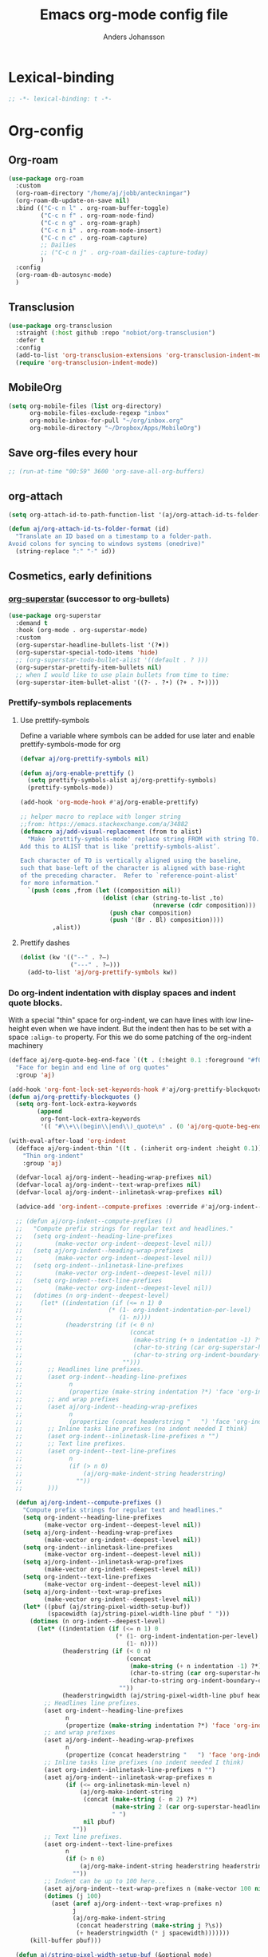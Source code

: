 #+TITLE: Emacs org-mode config file
#+AUTHOR: Anders Johansson
#+PROPERTY: header-args :tangle yes :comments no :no-expand t
#+TODO: CHECK TODO | DONE

* Lexical-binding
#+begin_src emacs-lisp
;; -*- lexical-binding: t -*-
#+end_src

* Org-config

** Org-roam
#+begin_src emacs-lisp
(use-package org-roam
  :custom
  (org-roam-directory "/home/aj/jobb/anteckningar")
  (org-roam-db-update-on-save nil)
  :bind (("C-c n l" . org-roam-buffer-toggle)
         ("C-c n f" . org-roam-node-find)
         ("C-c n g" . org-roam-graph)
         ("C-c n i" . org-roam-node-insert)
         ("C-c n c" . org-roam-capture)
         ;; Dailies
         ;; ("C-c n j" . org-roam-dailies-capture-today)
         )
  :config
  (org-roam-db-autosync-mode)
  )
#+end_src

** Transclusion
#+begin_src emacs-lisp
(use-package org-transclusion
  :straight (:host github :repo "nobiot/org-transclusion")
  :defer t
  :config
  (add-to-list 'org-transclusion-extensions 'org-transclusion-indent-mode)
  (require 'org-transclusion-indent-mode))
#+end_src

** MobileOrg
#+begin_src emacs-lisp
(setq org-mobile-files (list org-directory)
      org-mobile-files-exclude-regexp "inbox"
      org-mobile-inbox-for-pull "~/org/inbox.org"
      org-mobile-directory "~/Dropbox/Apps/MobileOrg")
#+end_src
** Save org-files every hour
#+begin_src emacs-lisp
;; (run-at-time "00:59" 3600 'org-save-all-org-buffers)
#+end_src
** org-attach
#+begin_src emacs-lisp
(setq org-attach-id-to-path-function-list '(aj/org-attach-id-ts-folder-format))

(defun aj/org-attach-id-ts-folder-format (id)
  "Translate an ID based on a timestamp to a folder-path.
Avoid colons for syncing to windows systems (onedrive)"
  (string-replace ":" "-" id))
#+end_src

** Cosmetics, early definitions
*** [[https://github.com/integral-dw/org-superstar-mode/][org-superstar]] (successor to org-bullets)
#+begin_src emacs-lisp
(use-package org-superstar
  :demand t
  :hook (org-mode . org-superstar-mode)
  :custom
  (org-superstar-headline-bullets-list '(?♦))
  (org-superstar-special-todo-items 'hide)
  ;; (org-superstar-todo-bullet-alist '((default . ? )))
  (org-superstar-prettify-item-bullets nil)
  ;; when I would like to use plain bullets from time to time:
  (org-superstar-item-bullet-alist '((?- . ?•) (?+ . ?‣))))
#+end_src

*** Prettify-symbols replacements
**** Use prettify-symbols
Define a variable where symbols can be added for use later and enable prettify-symbols-mode for org
#+begin_src emacs-lisp
(defvar aj/org-prettify-symbols nil)

(defun aj/org-enable-prettify ()
  (setq prettify-symbols-alist aj/org-prettify-symbols)
  (prettify-symbols-mode))

(add-hook 'org-mode-hook #'aj/org-enable-prettify)

;; helper macro to replace with longer string
;;from: https://emacs.stackexchange.com/a/34882
(defmacro aj/add-visual-replacement (from to alist)
  "Make `prettify-symbols-mode' replace string FROM with string TO.
Add this to ALIST that is like ‘prettify-symbols-alist’.

Each character of TO is vertically aligned using the baseline,
such that base-left of the character is aligned with base-right
of the preceding character.  Refer to `reference-point-alist'
for more information."
  `(push (cons ,from (let ((composition nil))
                       (dolist (char (string-to-list ,to)
                                     (nreverse (cdr composition)))
                         (push char composition)
                         (push '(Br . Bl) composition))))
         ,alist))
#+end_src

**** Prettify dashes
#+begin_src emacs-lisp
(dolist (kw '(("--" . ?–)
              ("---" . ?—)))
  (add-to-list 'aj/org-prettify-symbols kw))
#+end_src

*** Do org-indent indentation with display spaces and indent quote blocks.
With a special "thin" space for org-indent, we can have lines with low line-height even when we have indent. But the indent then has to be set with a space ~:align-to~ property. For this we do some patching of the org-indent machinery

#+begin_src emacs-lisp
(defface aj/org-quote-beg-end-face `((t . (:height 0.1 :foreground "#f0e0d4" :background "#f0e0d4" :extend t)))
  "Face for begin and end line of org quotes"
  :group 'aj)

(add-hook 'org-font-lock-set-keywords-hook #'aj/org-prettify-blockquotes)
(defun aj/org-prettify-blockquotes ()
  (setq org-font-lock-extra-keywords
        (append
         org-font-lock-extra-keywords
         '(( "#\\+\\(begin\\|end\\)_quote\n" . (0 'aj/org-quote-beg-end-face t))))))

(with-eval-after-load 'org-indent
  (defface aj/org-indent-thin '((t . (:inherit org-indent :height 0.1)))
    "Thin org-indent"
    :group 'aj)

  (defvar-local aj/org-indent--heading-wrap-prefixes nil)
  (defvar-local aj/org-indent--text-wrap-prefixes nil)
  (defvar-local aj/org-indent--inlinetask-wrap-prefixes nil)

  (advice-add 'org-indent--compute-prefixes :override #'aj/org-indent--compute-prefixes)

  ;; (defun aj/org-indent--compute-prefixes ()
  ;;   "Compute prefix strings for regular text and headlines."
  ;;   (setq org-indent--heading-line-prefixes
  ;;         (make-vector org-indent--deepest-level nil))
  ;;   (setq aj/org-indent--heading-wrap-prefixes
  ;;         (make-vector org-indent--deepest-level nil))
  ;;   (setq org-indent--inlinetask-line-prefixes
  ;;         (make-vector org-indent--deepest-level nil))
  ;;   (setq org-indent--text-line-prefixes
  ;;         (make-vector org-indent--deepest-level nil))
  ;;   (dotimes (n org-indent--deepest-level)
  ;;     (let* ((indentation (if (<= n 1) 0
  ;;   		                (* (1- org-indent-indentation-per-level)
  ;;   		                   (1- n))))
  ;;            (headerstring (if (< 0 n)
  ;;                              (concat
  ;;                               (make-string (+ n indentation -1) ?*)
  ;;                               (char-to-string (car org-superstar-headline-bullets-list))
  ;;                               (char-to-string org-indent-boundary-char))
  ;;                            "")))
  ;;       ;; Headlines line prefixes.
  ;;       (aset org-indent--heading-line-prefixes
  ;;             n
  ;;             (propertize (make-string indentation ?*) 'face 'org-indent))
  ;;       ;; and wrap prefixes
  ;;       (aset aj/org-indent--heading-wrap-prefixes
  ;;             n
  ;;             (propertize (concat headerstring "   ") 'face 'org-indent))
  ;;       ;; Inline tasks line prefixes (no indent needed I think)
  ;;       (aset org-indent--inlinetask-line-prefixes n "")
  ;;       ;; Text line prefixes.
  ;;       (aset org-indent--text-line-prefixes
  ;;             n
  ;;             (if (> n 0)
  ;;                 (aj/org-make-indent-string headerstring)
  ;;               ""))
  ;;       )))

  (defun aj/org-indent--compute-prefixes ()
    "Compute prefix strings for regular text and headlines."
    (setq org-indent--heading-line-prefixes
	      (make-vector org-indent--deepest-level nil))
    (setq aj/org-indent--heading-wrap-prefixes
	      (make-vector org-indent--deepest-level nil))
    (setq org-indent--inlinetask-line-prefixes
	      (make-vector org-indent--deepest-level nil))
    (setq aj/org-indent--inlinetask-wrap-prefixes
	      (make-vector org-indent--deepest-level nil))
    (setq org-indent--text-line-prefixes
	      (make-vector org-indent--deepest-level nil))
    (setq aj/org-indent--text-wrap-prefixes
          (make-vector org-indent--deepest-level nil))
    (let* ((pbuf (aj/string-pixel-width-setup-buf))
           (spacewidth (aj/string-pixel-width-line pbuf " ")))
      (dotimes (n org-indent--deepest-level)
        (let* ((indentation (if (<= n 1) 0
			                  (* (1- org-indent-indentation-per-level)
			                     (1- n))))
               (headerstring (if (< 0 n)
                                 (concat
                                  (make-string (+ n indentation -1) ?*)
                                  (char-to-string (car org-superstar-headline-bullets-list))
                                  (char-to-string org-indent-boundary-char))
                               ""))
               (headerstringwidth (aj/string-pixel-width-line pbuf headerstring)))
          ;; Headlines line prefixes.
          (aset org-indent--heading-line-prefixes
                n
                (propertize (make-string indentation ?*) 'face 'org-indent))
          ;; and wrap prefixes
          (aset aj/org-indent--heading-wrap-prefixes
                n
                (propertize (concat headerstring "   ") 'face 'org-indent))
	      ;; Inline tasks line prefixes (no indent needed I think)
	      (aset org-indent--inlinetask-line-prefixes n "")
          (aset aj/org-indent--inlinetask-wrap-prefixes n
                (if (<= org-inlinetask-min-level n)
                    (aj/org-make-indent-string
                     (concat (make-string (- n 2) ?*)
                             (make-string 2 (car org-superstar-headline-bullets-list))
                             " ")
                     nil pbuf)
                  ""))
          ;; Text line prefixes.
          (aset org-indent--text-line-prefixes
	            n
                (if (> n 0)
                    (aj/org-make-indent-string headerstring headerstringwidth)
                  ""))
          ;; Indent can be up to 100 here...
          (aset aj/org-indent--text-wrap-prefixes n (make-vector 100 nil))
          (dotimes (j 100)
            (aset (aref aj/org-indent--text-wrap-prefixes n)
                  j
                  (aj/org-make-indent-string
                   (concat headerstring (make-string j ?\s))
                   (+ headerstringwidth (* j spacewidth)))))))
      (kill-buffer pbuf)))

  (defun aj/string-pixel-width-setup-buf (&optional mode)
    (let ((fra face-remapping-alist)
          (pbuf (generate-new-buffer " *aj-string-pixel-width*")))
      (with-current-buffer pbuf
        (when (fboundp mode)
          (funcall mode)
          (font-lock-ensure))
        (setq-local face-remapping-alist fra))
      pbuf))

  (defun aj/string-pixel-width-line (pbuf string)
    (with-current-buffer pbuf
      (with-silent-modifications
        (setf (buffer-string) string))
      (if (get-buffer-window (current-buffer))
	      (car (window-text-pixel-size nil (line-beginning-position) (point)))
        (set-window-buffer nil (current-buffer))
        (car (window-text-pixel-size nil (line-beginning-position) (point))))))

  (defun aj/org-make-indent-string (string &optional width pbuf)
    (propertize
     string
     'display `(space :width ,(list (or width (aj/string-pixel-width-line pbuf string))))
     'face 'aj/org-indent-thin))


  ;; if we have different text-scale in main and indirect buffer, the
  ;; indentation will be off in one of them

  (add-hook 'text-scale-mode-hook #'aj/org-indent-recalculate)

  (defun aj/org-indent-recalculate ()
    (when (derived-mode-p 'org-mode)
      (org-indent--compute-prefixes)
      (org-indent-refresh-maybe (point-min) (point-max) t)))

  (defun aj/org-indent-recalculate-all-org-buffers ()
    (cl-loop for buf being the buffers do
             (with-current-buffer buf
               (aj/org-indent-recalculate))))

  (add-hook 'aj/cycle-font-size-hook #'aj/org-indent-recalculate-all-org-buffers)

  (advice-add 'org-indent-set-line-properties :override #'aj/org-indent-set-line-properties)
  (defun aj/org-indent-set-line-properties (level indentation &optional heading)
    "Set prefix properties on current line and move to next one.

LEVEL is the current level of heading.  INDENTATION is the
expected indentation when wrapping line.

When optional argument HEADING is non-nil, assume line is at
a heading.  Moreover, if it is `inlinetask', the first star will
have `org-warning' face."
    (let* ((line (aref (pcase heading
		                 (`nil org-indent--text-line-prefixes)
		                 (`inlinetask org-indent--inlinetask-line-prefixes)
		                 (_ org-indent--heading-line-prefixes))
		               level))
	       (wrap
            (pcase heading
              (`nil
               (aref
                (aref aj/org-indent--text-wrap-prefixes level)
                (if (eq 0 indentation) 0 (min (1+ indentation) 20))))
              (`inlinetask (aref aj/org-indent--inlinetask-wrap-prefixes level))
              (_ (aref aj/org-indent--heading-wrap-prefixes level)))))
      ;; Add properties down to the next line to indent empty lines.
      (add-text-properties (line-beginning-position) (line-beginning-position 2)
			               `(line-prefix ,line wrap-prefix ,wrap)))
    (forward-line))


  ;; THIS IS FOR SPECIAL org-quote INDENT.
  ;; (advice-add 'org-indent-add-properties :override #'aj/org-indent-add-properties)

  ;;   (defun aj/org-indent-add-properties (beg end &optional delay)
  ;;     "Add indentation properties between BEG and END.

  ;; When DELAY is non-nil, it must be a time value.  In that case,
  ;; the process is asynchronous and can be interrupted, either by
  ;; user request, or after DELAY.  This is done by throwing the
  ;; `interrupt' tag along with the buffer position where the process
  ;; stopped."
  ;;     (save-match-data
  ;;       (org-with-wide-buffer
  ;;        (goto-char beg)
  ;;        (beginning-of-line)
  ;;        ;; Initialize prefix at BEG, according to current entry's level.
  ;;        (let* ((case-fold-search t)
  ;; 	          (limited-re (org-get-limited-outline-regexp))
  ;; 	          (level (or (org-current-level) 0))
  ;; 	          (time-limit (and delay (org-time-add nil delay))))
  ;;          ;; For each line, set `line-prefix' and `wrap-prefix'
  ;;          ;; properties depending on the type of line (headline, inline
  ;;          ;; task, item or other).
  ;;          (with-silent-modifications
  ;; 	       (while (and (<= (point) end) (not (eobp)))
  ;; 	         (cond
  ;; 	          ;; When in asynchronous mode, check if interrupt is
  ;; 	          ;; required.
  ;; 	          ((and delay (input-pending-p)) (throw 'interrupt (point)))
  ;; 	          ;; In asynchronous mode, take a break of
  ;; 	          ;; `org-indent-agent-resume-delay' every DELAY to avoid
  ;; 	          ;; blocking any other idle timer or process output.
  ;; 	          ((and delay (org-time-less-p time-limit nil))
  ;; 	           (setq org-indent-agent-resume-timer
  ;; 		             (run-with-idle-timer
  ;; 		              (time-add (current-idle-time) org-indent-agent-resume-delay)
  ;; 		              nil #'org-indent-initialize-agent))
  ;; 	           (throw 'interrupt (point)))
  ;; 	          ;; Headline or inline task.
  ;; 	          ((looking-at org-outline-regexp)
  ;; 	           (let* ((nstars (- (match-end 0) (match-beginning 0) 1))
  ;; 		              (type (or (looking-at-p limited-re) 'inlinetask)))
  ;; 	             (org-indent-set-line-properties nstars 0 type)
  ;; 	             ;; At an headline, define new value for LEVEL.
  ;; 	             (unless (eq type 'inlinetask) (setq level nstars))))
  ;;               ;; indent quotes
  ;;               ((org-in-block-p '("quote"))
  ;;                (if (org-at-item-p)
  ;; 	               (org-indent-set-line-properties
  ;; 	                (1+ level)
  ;;                     (length (match-string 0)))
  ;;                  (org-indent-set-line-properties
  ;;                   (+ 1 level)
  ;;                   (current-indentation))))
  ;; 	          ;; List item: `wrap-prefix' is set where body starts.
  ;; 	          ((org-at-item-p)
  ;; 	           (org-indent-set-line-properties
  ;; 	            level
  ;;                 (length (match-string 0))))
  ;; 	          ;; Regular line.
  ;; 	          (t
  ;; 	           (org-indent-set-line-properties
  ;; 	            level
  ;; 	            (current-indentation)
  ;; 	            ;; When adapt indentation is 'headline-data, use
  ;; 	            ;; `org-indent--heading-line-prefixes' for setting
  ;; 	            ;; headline data indentation.
  ;; 	            (and (eq org-adapt-indentation 'headline-data)
  ;; 		             (or (org-at-planning-p)
  ;; 		                 (org-at-clock-log-p)
  ;; 		                 (looking-at-p org-property-start-re)
  ;; 		                 (looking-at-p org-property-end-re)
  ;; 		                 (looking-at-p org-property-re))))))))))))


  )
#+end_src


** Don’t activate mouse-behaviour for tags (I often just accidentally click them)
#+begin_src emacs-lisp
(defun aj/org-activate-tags (limit)
  (when (re-search-forward org-tag-line-re limit t)
    (org-remove-flyspell-overlays-in (match-beginning 1) (match-end 1))
    ;; (add-text-properties (match-beginning 1) (match-end 1)
	;; 		             (list 'mouse-face 'highlight
	;; 		                   'keymap org-mouse-map))
    (org-rear-nonsticky-at (match-end 1))
    t))

(advice-add 'org-activate-tags :override #'aj/org-activate-tags)
#+end_src

** Sort tags
#+begin_src emacs-lisp
(setq org-tags-sort-function #'aj/org-tag-sort-lessp)

(defun aj/org-tag-sort-lessp (a b)
  "Return non-nil if S1 is less than S2 in collation order.
Sort symbols _@#% first, ignore case and collate depending on current locale."
  (let* ((fa (string-to-char a))
         (fb (string-to-char b))
         (fas (< fa 65))
         (fbs (< fb 65)))
    (cond
     ((and fas (not fbs)) t)
     ((and fbs (not fas)) nil)
     ((and fas fbs (not (= fa fb))) (< fa fb))
     (t (string-collate-lessp a b nil t)))))
#+end_src

** Keybindings and templates
*** Special C-a, C-e
#+begin_src emacs-lisp
(setq org-special-ctrl-a/e t)

;; both org and visual-line-mode remaps ‘move-beginning/end-of-line’
;; and visual-line-modes binding takes precedence. Binding C-a and C-e
;; explicitly in ‘org-mode-map’ overrides this.
(bind-keys :map org-mode-map
           ("C-a" . org-beginning-of-line)
           ("C-e" . org-end-of-line))


#+end_src

*** Disable some disturbing keybindings
Disable keys for org-cycle-agenda-files, org-agenda-file-to-front etc.
I never use this.
#+begin_src emacs-lisp
(define-key org-mode-map [(control ?,)] nil)
(define-key org-mode-map [(control ?\')] nil)
(define-key org-mode-map "\C-c[" nil)
(define-key org-mode-map "\C-c]" nil)
#+end_src

*** Speed commands at more places
#+begin_src emacs-lisp
(defun aj/org-speed-command-here-p ()
  (and (looking-at org-outline-regexp) (looking-back "^\**" (point-at-bol))))

(setq org-use-speed-commands
      #'aj/org-speed-command-here-p)
#+end_src

*** Speed command for "DONE"
#+begin_src emacs-lisp
(add-to-list 'org-speed-commands
             '("T" . aj/org-done))

(defun aj/org-done ()
  (interactive)
  (org-todo 'done))
#+end_src

*** Speed command for adding property
#+begin_src emacs-lisp
(add-to-list 'org-speed-commands '("P" . org-set-property))
#+end_src

*** Add extra wrappers for smartparens
By default, ~smartparens-org~ defines wrappers for all the emphasize characters except ~+~.
#+begin_src emacs-lisp
(with-eval-after-load 'smartparens-org
  (sp-local-pair 'org-mode "\\(" "\\)" :trigger "$$")
  ;; (sp-local-pair 'org-mode  "+" "+" :unless
  ;;                '(sp-point-after-word-p) :post-handlers '(("[d1]" "SPC")))
  )
#+end_src

*** Hydra for emphasize functions
An alternative to the smartparens solution. Really fast for example when marking up lots of words here and there in a text.
#+begin_src emacs-lisp
(defhydra hydra-org-emphasize (:color pink)
  "
Org emphasize: _b_old  _i_talic _u_nderline _c_ode _v_erbatim _s_trikethrough  _d_elete [_?_] _q_uit"
  ("b" (aj/org-toggle-emphasis "*") nil)
  ("i" (aj/org-toggle-emphasis "/") nil)
  ("u" (aj/org-toggle-emphasis "_") nil)
  ("c" (aj/org-toggle-emphasis "~") nil)
  ("v" (aj/org-toggle-emphasis "=") nil)
  ("s" (aj/org-toggle-emphasis "+") nil)
  ("*" (aj/org-toggle-emphasis "*") nil)
  ("/" (aj/org-toggle-emphasis "/") nil)
  ("_" (aj/org-toggle-emphasis "_") nil)
  ("~" (aj/org-toggle-emphasis "~") nil)
  ("=" (aj/org-toggle-emphasis "=") nil)
  ("+" (aj/org-toggle-emphasis "+") nil)
  ("d" (aj/org-toggle-emphasis "") nil)
  ("?" (org-info "Emphasis and monospace") nil)
  ("q" nil nil :exit t))

(bind-keys :map org-mode-map
           ("C-c u" . hydra-org-emphasize/body)
           ("C-c C-x C-f" . aj/org-toggle-emphasis))

(defun aj/org-toggle-emphasis (&optional wrap)
  (interactive)
  (let ((startpoint (point))
        (wrap (or wrap "/")))
    (if (org-region-active-p)
        (sp-wrap-with-pair wrap)
      (if (get-text-property startpoint 'org-emphasis)
          (let ((emph (plist-get (sp-get-enclosing-sexp) :op)))
            (if (equal emph wrap)
                (sp-unwrap-sexp)
              (sp-rewrap-sexp (cons wrap wrap))))
        (if (eolp)
            (progn (insert wrap wrap)
                   (backward-char))
          (save-excursion
            (backward-word)
            (mark-word)
            (sp-wrap-with-pair wrap)))))))
#+end_src

*** Insert org macro
#+begin_src emacs-lisp
(defun aj/org-insert-macro ()
  (interactive)
  (insert
   (format
    "{{{%s}}}"
    (completing-read "Macro: " (cl-loop for (m . _e) in org-macro-templates collect m)))))
#+end_src

*** CHECK Template inserting (hydra)
If before headline, insert options template with completion.

Otherwise hydra for template insertion.

#+begin_src emacs-lisp
(defvar aj/org-header-keywords-history nil)
(defun aj/org-insert-header-keyword ()
  (interactive)
  (insert "#+"
          (completing-read "Keyword: "
                           (append org-options-keywords
                                   (mapcar (lambda (x) (concat x ":")) (org-get-export-keywords)))
                           nil t nil
                           aj/org-header-keywords-history)
          " "))

(require 'org-tempo)
(setq org-structure-template-alist
      '(("a" . "export ascii")
        ("c" . "center")
        ("C" . "comment")
        ("e" . "src emacs-lisp")
        ("E" . "example")
        ("h" . "export html")
        ("l" . "export latex")
        ("n" . "notes")
        ("q" . "quote")
        ("s" . "src")
        ("v" . "verse")
        ("x" . "export")))

(defun aj/org-insert-attr (str)
  (insert "#+attr_" str ": "))

(eval `(defhydra aj/hydra-org-template (:hint t :color blue :columns 4)
         "Great stuff"
         ,@(cl-loop for (key . word) in org-tempo-keywords-alist collect
                    (list key `(aj/org-keyword-expand ,key) word))
         ("I" (aj/org-keyword-expand "I") "include")
         ("ö l" (aj/org-insert-attr "latex") "attr_latex")
         ("ö h" (aj/org-insert-attr "html") "attr_html")
         ("ö r" (aj/org-insert-attr "reveal") "attr_reveal")
         ("." (org-insert-structure-template (read-string "Block type: ")) "Custom block type")
         ,@(cl-loop for (key . word) in org-structure-template-alist collect
                    (list key `(org-insert-structure-template ,word) word))))

(autoload 'org-tempo-complete-tag "org-tempo")
(defun aj/org-keyword-expand (str)
  "Expand ‘org-tempo-keywords-alist’ template."
  (insert "<" str)
  (org-tempo-complete-tag))

(defun aj/org-template-completion ()
  (interactive)
  (if (or (region-active-p) (looking-back "^" (point-at-bol)))
      (if (org-before-first-heading-p)
          (aj/org-insert-header-keyword)
        (aj/hydra-org-template/body))
    (self-insert-command 1)))

(bind-key "<" #'aj/org-template-completion org-mode-map)
#+end_src

*** Extra bindings
#+begin_src emacs-lisp
(bind-keys :map org-mode-map
           ("C-c S-C-l" . org-store-link))
#+end_src

** Org-table-header-line-mode
I think this patch makes it work better (correct, that is). Trying it out for a while.
#+begin_src emacs-lisp
(setq org-table-header-line-p t)

;; (el-patch-feature org-table)
;; (with-eval-after-load 'org-table
;;   (el-patch-defun org-table-header-set-header ()
;;     "Display the header of the table at point."
;;     (when (overlayp org-table-header-overlay)
;;       (delete-overlay org-table-header-overlay))
;;     (let* ((ws (window-start))
;; 	       (beg (save-excursion
;;                   (el-patch-add (goto-char ws))
;;                   (goto-char (org-table-begin))
;; 		          (while (or (org-at-table-hline-p)
;; 			                 (looking-at-p ".*|\\s-+<[rcl]?\\([0-9]+\\)?>"))
;; 		            (move-beginning-of-line 2))
;; 		          (point)))
;; 	       (end (save-excursion (goto-char beg) (point-at-eol))))
;;       (if (pos-visible-in-window-p beg)
;; 	      (when (overlayp org-table-header-overlay)
;; 	        (delete-overlay org-table-header-overlay))
;;         (setq org-table-header-overlay
;; 	          (make-overlay ws (+ ws (- end beg))))
;;         (org-overlay-display
;;          org-table-header-overlay
;;          (org-table-row-get-visible-string beg)
;;          'org-table-header)))))
#+end_src

** Agenda, todo, scheduling etc.
*** Todo stuff
**** Todo keywords, Todo states
Special faces for these states are also defined, but in [[file:~/.emacs.d/init.org::*My own face definitions][init.org]].
#+begin_src emacs-lisp
(setq org-todo-keywords '((sequence "TODO(t)" "STARTAD(s)" "VÄNTAR(v)" "DONE(d)")
                          (sequence "|" "AVFÖRD(a)")))

;; (dolist (kw '(("AVFÖRD" . " ☒")
;;               ("VÄNTAR" . " ◫")
;;               ("STARTAD" . " ◧")
;;               ("DONE" . " ☑")
;;               ("TODO" . " ☐")
;;               ;; ("AVFÖRD" . ?☒)
;;               ;; ("VÄNTAR" . ?◫)
;;               ;; ("STARTAD" . ?◧)
;;               ;; ("DONE" . ?☑)
;;               ;; ("TODO" . ?☐)
;;               ;; ("TODO" . ?!)
;;               ;; ("DONE" . ?✓)
;;               ;; ("STARTAD" . ?⇒)
;;               ;; ("VÄNTAR" . ?⇥)
;;               ;; ("AVFÖRD" . ?×)
;;               ))
;;   (add-to-list 'aj/org-prettify-symbols kw))
#+end_src

**** Todo tree
I often find it useful to copy in a tree from somewhere (for instance reviewer comments on a scientific paper) and make every heading a TODO. This makes it easy!
#+begin_src emacs-lisp
(defvar aj/org-todo-tree-maxlevel 100)

(defun aj/org-todo-tree (&optional arg)
  "Make TODO states of all nodes in current tree and add [/]
A numeric prefix ARG determines the depth where TODO states are created.
Two prefixes let’s you choose the state."
  (interactive "P")
  (let ((maxlevel
         (if (and arg (not (equal '(16) arg)))
             (+ (org-current-level) (prefix-numeric-value arg))
           100))
        (state (if (equal '(16) arg)
                   (completing-read "State: " org-todo-keywords-1 nil t)
                 "TODO")))
    (save-restriction
      (save-excursion
        (org-narrow-to-subtree)
        (goto-char (point-max))
        (while (outline-previous-heading)
          (aj/org-add-todo-and-cookie maxlevel state))))))

(defun aj/org-add-todo-and-cookie (maxlevel state)
  "Add TODO if not in a TODO state and a [/]-cookie if there are children"
  (let ((level (org-current-level)))
    (unless (or (> level maxlevel)
                (org-get-todo-state))
      (org-todo state))
    (when (and
           (not (>= level maxlevel))
           (not (re-search-forward
		         "\\(\\[[0-9]*%\\]\\|\\[[0-9]*/[0-9]*\\]\\)"
		         (point-at-eol) t))
           (save-excursion (org-goto-first-child)))
      (let ((org-special-ctrl-a/e t)
            (visual-line-mode nil))
        (org-end-of-line)
        (insert " [/]")
        (org-update-statistics-cookies nil)))
    (goto-char (point-at-bol))))
#+end_src
**** Hierarchical TODO automatization
If you would like a TODO entry to automatically change to DONE when
all children are done, you can use the following setup:
#+begin_src emacs-lisp
(defun aj/org-summary-todo (n-done n-not-done)
  "Switch entry to DONE when all subentries are done, to TODO otherwise."
  (let (org-log-done org-todo-log-states)   ; turn off logging
    (org-todo (cond
               ((= n-not-done 0) "DONE")
               ((and (member "VÄNTAR" org-not-done-keywords)
                     (aj/org-any-todo-state-below "VÄNTAR"))
                "VÄNTAR")
               ((and (member "STARTAD" org-not-done-keywords)
                     (or (and (< 0 n-done) (< 0 n-not-done))
                         (aj/org-any-todo-state-below "STARTAD")))
                "STARTAD")
               (t "TODO")))))

(add-hook 'org-after-todo-statistics-hook 'aj/org-summary-todo)

(defun aj/org-any-todo-state-below (state)
  "Checks if any of our children has the todo state STATE."
  (catch 'found
    (org-map-region
     (lambda ()
       (when (string= state (org-get-todo-state))
         (throw 'found t)))
     (1+ (point-at-eol))
     (save-excursion (progn (org-end-of-subtree) (point))))))
#+end_src

*** Agenda
**** Functions for sunrise and sunset
#+begin_src emacs-lisp
(require 'solar)

(setq calendar-location-name "GBG"
      calendar-latitude 57.7
      calendar-longitude 11.9
      calendar-time-display-form '(24-hours ":" minutes))

(defun aj/diary-sun-rise-set (&optional set?)
  "Local time of sunrise or SET? as a diary entry. But only for today."
  (with-no-warnings (defvar date)) ; hack for the dynamically bound date
  (when (equal date (calendar-current-date))
    (cl-destructuring-bind (rise set _dur) (solar-sunrise-sunset date)
      (apply #'solar-time-string (if set? set rise)))))
#+end_src

**** Extra keybindings for agenda
#+begin_src emacs-lisp
(with-eval-after-load 'org-agenda
  (bind-keys :map
             org-agenda-mode-map
             ;; I don’t use meaningless ‘org-agenda-toggle-diary’ anyway:
             ("D" . aj/org-agenda-todo-to-done)
             ("C-z" . org-agenda-undo))
  (defun aj/org-agenda-todo-to-done () (interactive) (org-agenda-todo 'done)))
#+end_src

**** Agenda configuration variables and general styling
#+begin_src emacs-lisp
(setq org-log-into-drawer t
      org-clock-into-drawer t
      org-columns-default-format-for-agenda
      "%40ITEM(Task) %TODO %8AGENDA_DURATION(Takes){:} %CATEGORY %TAGS %DEADLINE %SCHEDULED %PRIORITY"
      org-habit-show-habits-only-for-today t
      org-habit-graph-column 60
      ;; time grid with mostly whitespace:
      org-agenda-time-grid '((daily today require-timed)
                             (800 1000 1200 1300 1500 1700)
                             " " " ")
      org-agenda-current-time-string "───────────"

      ;; better alignment with variable-pitch (see below):
      org-agenda-time-leading-zero t

      org-agenda-columns-add-appointments-to-effort-sum t
      org-enforce-todo-dependencies t
      org-agenda-dim-blocked-tasks t
      ;; Don’t display deadlines too often
      org-agenda-skip-deadline-prewarning-if-scheduled t
      org-agenda-skip-deadline-if-done t
      ;; By default, I want a 10 day rolling agenda starting from today:
      org-agenda-span 10
      org-agenda-start-on-weekday nil
      org-agenda-start-day nil)


;; change agenda prefix format, add effort, wider categories,
;; Use variable-pitch and align with displayed spaces
(with-eval-after-load 'org-agenda
  (add-hook 'org-agenda-mode-hook #'variable-pitch-mode)
  (add-hook 'org-agenda-mode-hook #'aj/org-agenda-line-spacing)
  (defun aj/org-agenda-line-spacing ()
    (setq line-spacing 0.2))

  (setf (alist-get 'agenda org-agenda-prefix-format)
        (concat "  %-14c"
                (propertize " " 'display '(space :align-to 13))
                "%?-12t%"
                (propertize " " 'display '(space :align-to 26))
                "s%-4e"
                (propertize " " 'display '(space :align-to 32)))
        ;; " %i %-10c%?-12t% s%-4e"
        )

  (setq org-agenda-format-date #'aj/org-agenda-format-date)

  (defun aj/org-agenda-format-date (date)
    (let ((time (org-time-from-absolute date)))
      (concat
       (format-time-string "%A" time)
       (propertize " " 'display '(space :align-to 13))
       (format-time-string "%d %B" time)
       (propertize " " 'display '(space :align-to 25))
       )))


  (defun aj/org-agenda-habit-align-right (graph)
    (concat (propertize " " 'display '(space :align-to (- right 30)))
            graph))

  (advice-add 'org-habit-build-graph :filter-return #'aj/org-agenda-habit-align-right))

(defun aj/org-agenda-fix-faces (&rest _ignore)
  (with-eval-after-load 'org-habit
    (cl-loop for f in '(org-habit-alert-face
                        org-habit-alert-future-face
                        org-habit-clear-face
                        org-habit-clear-future-face
                        org-habit-overdue-face
                        org-habit-overdue-future-face
                        org-habit-ready-face
                        org-habit-ready-future-face)
             do
             (set-face-attribute f nil :inherit
                                 (append (let ((fa (face-attribute f :inherit nil nil)))
                                           (if (listp fa)
                                               fa
                                             (list fa)))
                                         '(fixed-pitch)))))
  ;; (with-eval-after-load 'org-faces
  ;;   (set-face-attribute 'org-agenda-date nil :overline "#CCCCCC")
  ;;   (set-face-attribute 'org-agenda-date-weekend nil :overline "#CCCCCC"))
  )



(aj/org-agenda-fix-faces)

(add-hook 'aj/face-definitions-hook #'aj/org-agenda-fix-faces)
#+end_src

**** Hl-line-mode in agenda
#+begin_src emacs-lisp
(add-hook 'org-agenda-mode-hook #'hl-line-mode)
#+end_src

**** Agenda custom commands
#+begin_src emacs-lisp
(setq org-agenda-custom-commands
      '(("n" "Agenda and all TODO's"
         ((agenda "")
          (alltodo "")))
        ("u" "Not scheduled or categorized" alltodo ""
         ((org-agenda-skip-function
           '(and
             ;; include those in the "osorterat" (unsorted) category
             (if (string= (org-get-category) "osorterat") nil (aj/org-return-next-hp))
             ;; If missing either sched, dead, or ts we should also
             ;; include it
             (or (org-agenda-skip-entry-if (quote scheduled) (quote deadline)
                                           (quote timestamp))
                 ;; also if subtasks are not scheduled
                 (aj/org-subscheduled))))
          (org-agenda-overriding-header "Osorterade eller ej schemalagda: ")))
        ("w" "Väntande" todo "VÄNTAR") ; waiting tasks
        ("j" "Bara jobb" agenda "" ((org-agenda-files aj/org-work-agenda-files)))
        ("d" "TODO in this dir" todo "" ((org-agenda-files (aj/org-files-in-project-dir))))
        ("W" "Weekly review"
         agenda ""
         ((org-agenda-start-day "-14d")
          (org-agenda-span 15)
          (org-agenda-time-grid nil)
          (org-agenda-start-on-weekday 1)
          (org-agenda-start-with-log-mode t)
          (org-agenda-skip-function '(org-agenda-skip-entry-if 'nottodo 'done))))))

(defun aj/org-files-in-project-dir ()
  (directory-files-recursively
   (or (locate-dominating-file default-directory ".git")
       default-directory)
   "\\.org$"))

(defun aj/org-return-next-hp (&optional same-level)
  "Return position of next heading, optionally on SAME-LEVEL."
  (save-excursion
	(if same-level
		(org-forward-heading-same-level 1 t)
	  (outline-next-heading))
	(1- (point))))

(defun aj/org-subscheduled ()
  "Skips trees with entire subtrees appropriately scheduled in some way."
  (let (subsc npos)
    (save-excursion
      (let ((level (org-current-level)))
        (org-get-heading t t)
        (while (and (setq npos (outline-next-heading)) (< level (org-current-level)))
          (push (and (org-agenda-skip-entry-if 'todo 'todo)
                     (org-agenda-skip-entry-if 'notscheduled)) subsc))))
    (if (and (not (null subsc)) (cl-every 'null subsc))
        ;; everything ok. skip to next heading of same level.
        (if (number-or-marker-p npos) (1- npos) (aj/org-return-next-hp))
      nil)))
#+end_src

**** Agenda categories icons :ARCHIVE:
I don’t use this now, can just put UTF-8, emojis and whatever in category names. Works well


I want to be able to use emojis \etc. But that doesn’t work with the way ~org-agenda-category-icon-alist~, hence the patch below.

#+begin_src emacs-lisp
(el-patch-feature org-agenda)
(with-eval-after-load 'org-agenda
  (el-patch-defun org-agenda-get-category-icon (category)
    "Return an image for CATEGORY according to `org-agenda-category-icon-alist'."
    (cl-dolist (entry org-agenda-category-icon-alist)
      (when (string-match-p (car entry) category)
        (el-patch-swap
          (if (listp (cadr entry))
	          (cl-return (cadr entry))
	        (cl-return (apply #'create-image (cdr entry))))
          (cond
           ((listp (cadr entry))
            (cl-return (cadr entry)))
           ((characterp (cadr entry))
            (cl-return (string (cadr entry))))
           (t
            (cl-return (apply #'create-image (cdr entry))))
           ))))))

(setq org-agenda-category-icon-alist
      '(("^C-.*" ?📅)))
#+end_src

**** External calendars
Currently I need to sync both with my work exchange server and some private google calendars.
***** Functions for syncing some or all external calendars
#+begin_src emacs-lisp
(defun aj/org-cal-sync-maybe (probefile hours program &optional force)
  (let ((mtime (nth 5 (file-attributes probefile))))
    (when (or force (not mtime)
              (< (/ 24 hours) (time-to-number-of-days (time-subtract (current-time) mtime))))
      (deferred:process program))))

(defun aj/org-calendar-maybe-sync-all (&optional force)
  (interactive "P")
  (deferred:$
    (deferred:parallel
      (aj/org-cal-sync-maybe "~/org/imp/G.org" 8 "aj-gcal-to-org" force)
      (aj/org-cal-sync-maybe "~/org/imp/chalmerskalender.org" 3 "aj-sync-exchange-calendar" force))
    (deferred:nextc it
      (lambda (args)
        ;; (message "All synced!")
        (when args (buffer-live-p org-agenda-buffer)
              (with-current-buffer org-agenda-buffer
                (org-agenda-redo t)))))))

(defun aj/org-calendar-sync-all ()
  (interactive)
  (aj/org-calendar-maybe-sync-all t))

;; no suitable hook, want to do it just after org-agenda-list,
;; org-agenda-finalize-hook happens too often.
(advice-add 'org-agenda-list :after #'aj/org-calendar-sync-all-ignore-args)
(defun aj/org-calendar-sync-all-ignore-args (&rest _ignore)
  (aj/org-calendar-maybe-sync-all))

(with-eval-after-load 'org-agenda
  (bind-key "å" #'aj/org-calendar-sync-all org-agenda-mode-map))
#+end_src

***** Syncing with org-caldav :ARCHIVE:
Settings for calendars kept in custom.el
#+begin_src emacs-lisp
(use-package org-caldav
  :straight (:host github :repo "dengste/org-caldav")
  :config
  (setq org-icalendar-timezone "Europe/Stockholm"))
#+end_src

***** Syncing google calendar
Downloads and converts ics-files from google calendar (where I keep my appointments) to org. My script ~gcal-to-org~ calls the conversion script from here on all my calendars: http://perlstalker.vuser.org/blog/2014/06/04/importing-ical-into-org-mode/

*** Refile, and agenda refile settings
I want to be able to refile to all other agenda files, excluding files imported from google calendar (under "imp/" subdirectory).
In addition, eligible trees should not include TODO entries without subtasks.
#+begin_src emacs-lisp
;; default targets: this file + agenda files
(setq org-refile-targets
      '((nil . (:maxlevel . 4))
        (aj/org-agenda-refile-targetfiles . (:maxlevel . 4))))

;; targets in agenda mode
(add-hook 'org-agenda-mode-hook #'aj/org-agenda-set-refile-targets)

(defun aj/org-agenda-set-refile-targets ()
  (setq-local org-refile-targets
              '((aj/org-agenda-refile-targetfiles . (:maxlevel . 4))))
  (setq-local org-refile-target-verify-function
              #'aj/org-entry-is-not-single-todo-done-p))

(defun aj/org-agenda-refile-targetfiles ()
  (cl-remove-if (apply-partially #'string-match "imp/")
                (org-agenda-files)))

(defun aj/org-entry-is-not-single-todo-done-p ()
  "Skips a heading which is in a TODO state but has no summary-cookie (or is DONE))"
  (let ((ts (org-get-todo-state)))
    (if (or (member ts org-done-keywords)
            (and (member ts org-todo-keywords-1)
                 (not (save-excursion
                        (search-forward-regexp
                         "\\[[0-9]+%\\]\\|\\[[0-9]+/[0-9]+\\]" (point-at-eol) t)))))
        (org-forward-heading-same-level 1 t) ;skip subtree and return nil
      t)))

(defun aj/org-entry-is-not-todo-done-p ()
  "Skips a heading with any TODO state."
  (if (member (org-get-todo-state) org-todo-keywords-1)
      (org-forward-heading-same-level 1 t) ;skip subtree and return nil
    t))

(put 'org-refile-target-verify-function 'safe-local-variable
     '(lambda (arg)
        (member arg '(aj/org-entry-is-not-todo-done-p
                      aj/org-entry-is-not-single-todo-done-p))))

#+end_src
**** Agenda evaluation :ARCHIVE:
#+begin_src emacs-lisp
(use-package aj-org-agendautv
  :load-path "~/kodat/elisp/org-weektree/"
  :commands (aj/org-agenda-weekplan-to-utv
             aj/org-agenda-morningplan aj/org-agenda-days-to-utv))
#+end_src
*** Times and clocking
**** Enable Swedish for parsing of names of weekdays and months
The date input prompt uses functionality from ~parse-time~. I want it to be able to guess from Swedish names for months and weekdays as well as English. This just means adding a few elements to the relevant lists (some of the names or abbreviations are identical in English and Swedish, e.g. "April").
#+begin_src emacs-lisp
(with-eval-after-load "parse-time"
  (setq parse-time-months
        '(;; english, default
          ("jan" . 1) ("feb" . 2) ("mar" . 3) ("apr" . 4) ("may" . 5) ("jun" . 6)
          ("jul" . 7) ("aug" . 8) ("sep" . 9) ("oct" . 10) ("nov" . 11)
          ("dec" . 12) ("january" . 1) ("february" . 2) ("march" . 3)
          ("april" . 4) ("june" . 6) ("july" . 7) ("august" . 8) ("september" . 9)
          ("october" . 10) ("november" . 11) ("december" . 12)
          ;; Swedish, short
          ("sept" . 9) ("okt" . 10)
          ;; Swedish full
          ("januari" . 1) ("februari" . 2) ("mars" . 3) ("maj" . 5)
          ("juni" . 6) ("juli" . 7) ("augusti" . 8) ("oktober" . 10))
        )

  (setq parse-time-weekdays
        '(("sun" . 0) ("mon" . 1) ("tue" . 2) ("wed" . 3) ("thu" . 4) ("fri" . 5)
          ("sat" . 6) ("sunday" . 0) ("monday" . 1) ("tuesday" . 2)
          ("wednesday" . 3) ("thursday" . 4) ("friday" . 5) ("saturday" . 6)
          ("sön" . 0) ("mån" . 1) ("tis" . 2) ("ons" . 3) ("tor" . 4) ("fre" . 5)
          ("lör" . 6) ("söndag" . 0) ("måndag" . 1) ("tisdag" . 2) ("onsdag" . 3)
          ("torsdag" . 4) ("fredag" . 5) ("lördag" . 6)
          ;; very short
          ("sö" . 0) ("må" . 1) ("ti" . 2) ("on" . 3) ("to" . 4) ("fr" . 5) ("lö" . 6)
          )))
#+end_src

**** Auto deadline
#+begin_src emacs-lisp
(defun aj/org-add-auto-deadline (force)
  "Inserts deadline based on scheduled time and effort."
  (interactive "P")
  (let* ((st (org-get-scheduled-time (point)))
         (dt (org-get-deadline-time (point)))
         (eff (org-entry-get nil org-effort-property))
         ;; (effs (* 60 (org-duration-string-to-minutes eff)))
         )
    (when (and
           (or force (not dt))
           st eff)
      (org--deadline-or-schedule nil 'deadline st)
      (org--deadline-or-schedule
       nil 'deadline
       (concat "++" eff)))))

(bind-key "C-c C-x C-d" #'aj/org-add-auto-deadline org-mode-map)
#+end_src


**** Clocking
***** Standard variables
#+begin_src emacs-lisp
(setq org-clock-persist 'history
      org-clock-history-length 10
      org-clock-x11idle-program-name "xprintidle"
      org-clock-idle-time 10
      org-clock-string-limit 25
      org-clock-in-switch-to-state "STARTAD")

(org-clock-persistence-insinuate)

;; don’t want unsafe variable complaints about this
(put 'org-clock-in-switch-to-state 'safe-local-variable 'stringp)
#+end_src

***** Only clock in items in a TODO state.
Add a function to ~org-clock-in-prepare-hook~, run in ~org-clock-in~, where we can throw ~abort~, to abort the clock-in.
#+begin_src emacs-lisp
(defun aj/org-only-clock-in-todos ()
  (unless (member (org-get-todo-state) org-not-done-keywords)
    (message "Not a todo item!")
    (throw 'abort nil)))

(add-hook 'org-clock-in-prepare-hook #'aj/org-only-clock-in-todos)
#+end_src

***** org-pomodoro
#+begin_src emacs-lisp
(use-package org-pomodoro
  :init (let ((samesound
               "/usr/share/sounds/freedesktop/stereo/complete.oga"))
          (setq
           org-pomodoro-audio-player "paplay"
           org-pomodoro-finished-sound samesound
           org-pomodoro-long-break-sound samesound
           org-pomodoro-short-break-sound samesound
           org-pomodoro-overtime-sound samesound
           org-pomodoro-time-format "%.2m"
           org-pomodoro-format "P~%s"
           org-pomodoro-keep-killed-pomodoro-time t
           org-pomodoro-manual-break t))
  :config
  (alert-add-rule
   :category "org-pomodoro"
   :style 'libnotify
   :continue nil))
#+end_src

**** Clocksum variables, duration units, effort global properties
#+begin_src emacs-lisp
(use-package org-duration
  :straight nil
  :custom (org-duration-units `(("min" . 1)
                                ("p" . 25) ; time of a pomodoro!
                                ("h" . 60)
                                ("d" . ,(* 60 8)) ; 8 hour work day
                                ("w" . ,(* 60 8 5)) ; 5 days a week
                                ("m" . ,(* 60 8 21)) ; 21 working days per month
                                ;; 10.5 such working months (because I have 31 days of
                                ;; vacation. 🙌 Swedish working agreements)
                                ("y" . ,(round (* 60 8 21 10.5)))))
  (org-duration-format
   '(("m") ("w") ("d") (special . h:mm)))
  :config
  (org-duration-set-regexps))

;; :ETC makes these the values offered for completion, but won’t require a match
(add-to-list
 'org-global-properties
 '("Effort_ALL" . "0:15 1p 2p 3p 4p 1h 2h 3h 4h 6h 1d 2d 3d 4d 1w 2w 3w :ETC"))
#+end_src

**** Org clock with helm                                         :ARCHIVE:
#+begin_src emacs-lisp
(advice-add 'org-clock-select-task :override #'aj/helm-org-clock-select-task)

(defun aj/helm-org-clock-select-task (&optional _prompt)
  "Select a task that was recently associated with clocking."
  (interactive)
  (let ((aj/helm-org-candidates-todo-only t)
        (helm-org-headings-actions '(("Clock in" . identity))))
    (or
     (helm :sources
           (append
            (list (aj/helm-org-clock-history))
            (helm-org-build-sources (org-agenda-files)))
           :candidate-number-limit 99999
           :buffer "*Helm org clock*")
     (user-error "No clock in task chosen"))))


;; TODO add sources for
;; org-clock-default task, interrupted-task, current clocking task
;; (when (marker-buffer org-clock-default-task)
;;   (insert (org-add-props "Default Task\n" nil 'face 'bold))
;;   (setq s (org-clock-insert-selection-line ?d org-clock-default-task))
;;   (push s sel-list))
;; (when (marker-buffer org-clock-interrupted-task)
;;   (insert (org-add-props "The task interrupted by starting the last one\n" nil 'face 'bold))
;;   (setq s (org-clock-insert-selection-line ?i org-clock-interrupted-task))
;;   (push s sel-list))
;; (when (org-clocking-p)
;;   (insert (org-add-props "Current Clocking Task\n" nil 'face 'bold))
;;   (setq s (org-clock-insert-selection-line ?c org-clock-marker))
;;   (push s sel-list))


(defun aj/helm-org-clock-history ()
  (let (och)
    ;; Remove successive dups from the clock history to consider
    (dolist (c org-clock-history)
      (unless (equal c (car och))
        (push c och)))
    (helm-build-sync-source "Recently clocked"
      :candidates
      (cl-loop for m in (reverse och)
               when (marker-buffer m)
               collect (aj/helm-org-clock-candidate m)))))

(defun aj/helm-org-clock-candidate (marker)
  (with-temp-buffer
    (let ((cm (org-clock-insert-selection-line 0 marker)))
      (goto-char (point-min))
      (cons (buffer-substring 4 (point-at-eol)) (cdr cm)))))

#+end_src

** org-id, add id's in this file! And for all org files in a directory.
#+begin_src emacs-lisp
(defun aj/org-id-update-id-locations-from-file ()
  (interactive)
  (when-let (fn (buffer-file-name))
    (org-id-update-id-locations (list fn))))

(defun aj/org-id-update-id-locations-recursive (dir)
  (interactive "D")
  (let ((recentf-active recentf-mode))
    (recentf-mode -1)
    (org-id-update-id-locations
     (directory-files-recursively dir ".*\\.org$" nil t t))
    (when recentf-active (recentf-mode))))
#+end_src

** Visibility, folding, display etc.
*** Patch initial display of trees with folded visibility property
When outline visibility is set so that these trees wouldn’t be shown (for example with ~show2levels~) we don’t want them to be shown just because they bave a visibility property set to ~folded~. This patch fixes that problem.
#+begin_src emacs-lisp
(el-patch-feature org-cycle)
(with-eval-after-load 'org-cycle
  (el-patch-defun org-cycle-set-visibility-according-to-property ()
    "Switch subtree visibility according to VISIBILITY property."
    (interactive)
    (let ((regexp (org-re-property "VISIBILITY")))
      (org-with-point-at 1
        (while (re-search-forward regexp nil t)
	      (let ((state (match-string 3)))
	        (if (not (org-at-property-p)) (outline-next-heading)
	          (save-excursion
	            (org-back-to-heading t)
                (el-patch-wrap 2
                  (unless (and (equal "folded" state)
                               (org-fold-folded-p (point-at-eol)))
	                (org-fold-subtree t)
	                (org-fold-reveal)
	                (pcase state
		              ("folded"
		               (org-fold-subtree t))
		              ("children"
		               (org-fold-show-hidden-entry)
		               (org-fold-show-children))
		              ("content"
		               (save-excursion
		                 (save-restriction
		                   (org-narrow-to-subtree)
		                   (org-cycle-content))))
		              ((or "all" "showall")
		               (org-fold-show-subtree))
		              (_ nil)))))
	          (org-end-of-subtree))))))))
#+end_src

*** Make visibility property "folded" behave as if subtree was archived, i.e. always hidden after visibility cycling
This is based on ~org-cycle-hide-archived-trees~.
#+begin_src emacs-lisp
(add-hook 'org-cycle-hook #'aj/org-cycle-hide-folded-trees)

(defun aj/org-cycle-hide-folded-trees (state)
  "Re-hide all trees with visibility folded after a visibility state change.
STATE should be one of the symbols listed in the docstring of
`org-cycle-hook'."
  (when (not (or org-cycle-open-archived-trees ; just re-use this
                 (memq state '(overview folded))))
    (save-excursion
      (let* ((globalp (memq state '(contents all)))
             (beg (if globalp (point-min) (point)))
             (end (if globalp (point-max) (org-end-of-subtree t))))
        (aj/org-hide-folded-trees beg end)
        (goto-char beg)
        (when (equal "folded" (org-entry-get (point) "visibility"))
          (message "%s" (substitute-command-keys
                         "Subtree has VISIBILITY: folded, and stays closed.  Use \
`\\[org-cycle-force-archived]' to cycle it anyway.")))))))

(defun aj/org-hide-folded-trees (beg end)
  "Re-hide all subtrees with visibility folded after a visibility state change."
  (org-with-wide-buffer
   (let ((case-fold-search nil)
         (re ":VISIBILITY: folded"))
     (goto-char beg)
     (beginning-of-line) ; Include headline point is currently on.
     (while (and (< (point) end) (search-forward re end t))
       (org-cycle-set-visibility-according-to-property)))))
#+end_src

*** Read-only-trees :ARCHIVE:
Trees can be defined as read only with tag ~read_only~
From: http://kitchingroup.cheme.cmu.edu/blog/2014/09/13/Make-some-org-sections-read-only/

But I don’t actually use this much at all. Disable it for now

#+begin_src emacs-lisp
(defface aj/org-readonly-face '((t . (:inherit fringe)))
  "Face for read-only-sections"
  :group 'aj)

(defun aj/org-mark-readonly (&rest _ignore)
  (interactive)
  (unless (eq 0 (buffer-size))
    (org-map-entries
     (lambda ()
       (let* ((element (org-element-at-point))
              (begin (org-element-property :begin element))
              (end (org-element-property :end element)))
         (add-text-properties begin (- end 1)
                              '(read-only t font-lock-face aj/org-readonly-face))))
     "read_only" 'file)))

(defun aj/org-remove-readonly (&rest _ignore)
  (interactive)
  (org-map-entries
   (lambda ()
     (let* ((element (org-element-at-point))
            (begin (org-element-property :begin element))
            (end (org-element-property :end element))
            (inhibit-read-only t))
       (remove-text-properties begin (- end 1) '(read-only t font-lock-face aj/org-readonly-face))))
   "read_only" 'file))

(add-hook 'org-mode-hook #'aj/org-mark-readonly)

;; make tags editable
(advice-add 'org-set-tags-command :before #'aj/org-remove-readonly)
(advice-add 'org-set-tags-command :after #'aj/org-mark-readonly)


#+end_src

*** Version of ~org-tree-to-indirect-buffer~ that works as I want it to
That is, always create a new buffer. (Is there anything more changed?)
#+begin_src emacs-lisp
(defun aj/org-tree-to-indirect-buffer ()
  "My own simple version of `org-tree-to-indirect-buffer'"
  (interactive)
  (let ((cbuf (current-buffer))
        (cwin (selected-window))
        (pos (point))
        beg end heading ibuf)
    (save-excursion
      (org-back-to-heading t)
      (setq beg (point)
            heading (org-get-heading 'no-tags))
      (org-end-of-subtree t t)
      (when (org-at-heading-p) (backward-char 1))
      (setq end (point)))
    (setq ibuf (org-get-indirect-buffer cbuf heading)
          org-last-indirect-buffer ibuf)
    (pop-to-buffer ibuf)
    (narrow-to-region beg end)
    (outline-show-all)
    (goto-char pos)
    (run-hook-with-args 'org-cycle-hook 'all)
    (and (window-live-p cwin) (select-window cwin))))

(bind-key "C-c C-x b" #'aj/org-tree-to-indirect-buffer org-mode-map)
#+end_src


** org-download
#+begin_src emacs-lisp
(use-package org-download
  :init (org-download-enable)
  :commands (org-download-enable)
  :config
  (setq org-download-backend 'curl)
  (setq-default org-download-heading-lvl nil
                org-download-image-dir "./bilder"))

#+end_src

** File-associations, opening links externally :org_async:
#+begin_src emacs-lisp
(add-to-list 'org-file-apps '("\\.pdf\\'" . emacs)) ; open pdfs in emacs
;;use xdg-open instead of mailcap
;; this won’t work in a real console, but I won’t open files from org in a real console
(setq org-file-apps-gnu '((remote . emacs) (system . "aj-open %s") (t . "aj-open %s")))

;; disassociates started processes so they wont get killed if emacs is killed.
(advice-add 'org-open-file :around  #'aj/org-open-file-around-advice)
(defun aj/org-open-file-around-advice (fn &rest args)
  "Set `process-connection-type' to nil"
  (let ((process-connection-type nil))
    (apply fn args)))

(defun aj/org-open-file-with-system (path)
  (org-open-file path 'system))

#+end_src

** Local variables headings
A local variables comment block that is placed at the end of the file may be lost or moved if the last subtree (under which it is viewed as being filed) is removed or moved. We don’t want that! Instead, automatically place local variables under their own top-level heading. By default I put the ~ARCHIVE~ tag on this heading, to hide it away a bit and avoid exporting it.
#+begin_src emacs-lisp
(defun aj/org-insert-local-variable-heading (&rest _args)
  "Insert a heading under which local variables can be stored, if not already present"
  (when (eq major-mode 'org-mode)
    (push-mark)
    (save-excursion
      (save-restriction
        (widen)
        (goto-char (point-max))
        ;;this is maybe done in a more stable way in `modify-file-local-variable'
        (unless (search-backward-regexp "^\\* \\(COMMENT \\)?Local [Vv]ariables\\( :ARCHIVE:\\)?"
                                        (max (- (point-max) 3000) (point-min)) t)
          (if (search-backward-regexp "^\\# Local [Vv]ariables:" nil t)
              (open-line 1)
            (newline))
          (insert "\n* Local Variables :ARCHIVE:\n"))))))

(advice-add 'add-file-local-variable :before #'aj/org-insert-local-variable-heading)
#+end_src

** COMMENT org-db
#+begin_src emacs-lisp
(use-package org-db
  :load-path "~/kodat/elisp/org-db"

  )

(aj/org-db-find-tag)
(defun aj/org-db-find-tag ()
  (interactive)
  (let ((tag
         (helm :sources
               (helm-build-sync-source "Tags"
                 :candidates (cl-loop for (id name) in (emacsql org-db [:select * :from tags])
                                      collect (list name name id))
                 :fuzzy-match t))))


    (helm :sources
          (helm-build-sync-source (format "Tagged: %s" (car tag))
            :fuzzy-match t
            :candidates
            (cl-loop
             for (file hl beg) in
             (emacsql org-db [:select :distinct [files:filename headlines:title headlines:begin]
                                      :from headlines
                                      :inner :join headline-tags :on (= headlines:rowid headline-tags:headline-id)
                                      :inner :join files :on (= headlines:filename-id files:rowid)
                                      :where (= headline-tags:tag-id $s1)]
                      (cadr tag))
             collect (list (format "%s:%s" file hl) file beg))
            :action '(("Open" . (lambda (x)
                                  (find-file (car x))
                                  (goto-char (cadr x))
                                  (org-show-entry))))))))
#+end_src

** Structure editing
*** Sorting by last name
I often have lists of names for headlines. Nice to be able to sort them by last name. Here is a function to be used for creating a sort key that sorts on last name for ~org-sort-entries~ or ~org-sort-list~.
#+begin_src emacs-lisp
(defun aj/org-sort-last-names-headings ()
  "Create sort key for sorting by last names in headings"
  (let ((line (org-sort-remove-invisible (org-get-heading t t t t))))
    (if (string-match "^[[:space:]]*\\([^[:space:]]+\\) *\\(.*\\)$" line)
        (concat (match-string 2 line)
                (match-string 1 line))
      line)))


(defun aj/org-sort-last-names-list-entries ()
  "Create sort key for sorting by last names in plain lists"
  (let ((line (org-sort-remove-invisible
		       (buffer-substring (match-end 0) (point-at-eol)))))
    (if (string-match "^[[:space:]]*\\([^[:space:]]+\\) *\\(.*\\)$" line)
        (concat (match-string 2 line)
                (match-string 1 line))
      line)))
#+end_src

*** Even levels
Sometimes (especially importing from html) we get trees where a level 4 heading is beneath a level 2 heading. Not pretty. This promotes all such subtrees to the correct level (one level below parent).

#+begin_src emacs-lisp
(defun aj/org-even-levels ()
  "Promote all subtrees that are more than two levels below closest parent.

Doesn’t care at all about ‘org-odd-levels-only’, because I don’t use it."
  (interactive)
  (save-restriction
    (save-excursion
      (org-narrow-to-subtree)
      (goto-char (point-max))
      (while (outline-previous-heading)
        (aj/org-even-levels-maybe-promote)))))

(cl-defun aj/org-even-levels-maybe-promote ()
  (let ((diff (- (org-current-level)
                 (save-excursion
                   (if (org-up-heading-safe)
                       (org-current-level)
                     (cl-return-from aj/org-even-levels-maybe-promote))))))
    (when (< 1 diff)
      (dotimes (_i (1- diff))
        (org-promote-subtree)))))
#+end_src

** Refile settings
#+begin_src emacs-lisp
(setq org-refile-use-outline-path 'file
      org-outline-path-complete-in-steps nil)
#+end_src

*** Refile with helm :ARCHIVE:
Present a nicer-looking helm buffer for ~org-refile~
This doesn’t use the functions defined above at all.
#+begin_src emacs-lisp
(setq org-refile-use-outline-path t
      org-outline-path-complete-in-steps nil)

;; (add-to-list 'helm-completing-read-handlers-alist
;;              '(org-refile . helm-aj/org-refile-handler))
;; (add-to-list 'helm-completing-read-handlers-alist
;;              '(orgqda-refile-and-merge-tags . helm-aj/org-refile-handler))

;; (defun helm-aj/org-refile-handler (prompt collection test
;;                                           _require-match init hist
;;                                           default _iim name buffer)

;;   (let ((helm-truncate-lines nil))
;;     (helm-comp-read prompt (mapcar #'car collection)
;;                     :test test :initial-input init :default default
;;                     :history hist :multiline nil :nomark t
;;                     :fc-transformer #'aj/helm-org-hl-transformer
;;                     :name name :buffer buffer)))

;; (defun aj/helm-org-hl-transformer (tbl _s)
;;   (cl-loop with n = (length org-level-faces)
;;            for outline-path in tbl
;;            collect
;;            (cl-loop
;;             with cleaned = (replace-regexp-in-string "\\(\*\\|\\\\/\\)" "" outline-path)
;;             with i = -1
;;             for p in (split-string cleaned "/")
;;             do (cl-incf i)
;;             collect (propertize p 'face (nth (mod i n) org-level-faces)) into l
;;             finally return (cons (string-join l "/") outline-path))))
#+end_src

** Navigation etc. (helm-org) :ARCHIVE:
*** helm-org :ARCHIVE:
#+begin_src emacs-lisp
(use-package helm-org
  :custom (helm-org-format-outline-path t)
  :commands helm-org-goto-marker
  :custom
  (helm-org-format-outline-path nil)
  (helm-org-headings-fontify t)
  :bind (:map org-mode-map
              ("<f2>" . helm-org-in-buffer-headings)
              :map helm-org-headings-map
              ("C-c C-x b" . helm-org-run-open-heading-in-indirect-buffer)
              ("C-x n" . aj/helm-org-toggle-narrowing))
  :config
  (advice-add 'helm-org-insert-link-to-heading-at-marker :override
              #'aj/helm-org-insert-link-to-heading-at-marker)

  (defun aj/helm-org-insert-link-to-heading-at-marker (_c)
    "Alternative to `helm-org-insert-link-to-heading-at-marker'
Uses CUSTOM_ID or `org-store-link' for linking."
    (dolist (marker (helm-marked-candidates))
      (let (link)
        (with-current-buffer (marker-buffer marker)
          (save-excursion
            (goto-char (marker-position marker))
            (let ((custom-id (org-entry-get nil "CUSTOM_ID"))
                  (id (org-entry-get nil "ID"))
                  (file-name (buffer-file-name)))
              (setq link
                    (cond
                     (custom-id
                      (org-link-make-string
                       (if (string= (with-helm-current-buffer
                                      (buffer-file-name))
                                    file-name)
                           (concat "#" custom-id)
                         (concat "file:" (abbreviate-file-name
                                          file-name) "::#" custom-id))))
                     (id
                      (org-id-store-link))
                     (t (org-store-link nil nil))))))
          (with-helm-current-buffer
            (insert link " "))))))

  (advice-add 'helm-org--open-heading-in-indirect-buffer :override
              #'aj/helm-org--open-heading-in-indirect-buffer)

  (defun aj/helm-org--open-heading-in-indirect-buffer (marker)
    (save-excursion (helm-org-goto-marker marker)
                    (aj/org-tree-to-indirect-buffer)))


  (defvar aj/helm-org-widen nil)

  (defun aj/helm-org-toggle-narrowing ()
    (interactive)
    (setq aj/helm-org-widen (not aj/helm-org-widen))
    (helm-refresh))

  (defvar aj/helm-org-candidates nil)
  (defun aj/helm-org-in-buffer-init ()
    (setq aj/helm-org-candidates
          (helm-org--get-candidates-in-file
           helm-current-buffer
           helm-org-headings-fontify
           t)))

  ;; (defun aj/helm-org-in-buffer-headings ()
  ;;   "Preconfigured helm for org buffer headings."
  ;;   (interactive)
  ;;   (helm :sources ;; (helm-org-build-sources files nil arg)
  ;;         j(helm-build-sync-source "Org headings in buffer"
  ;;           :init #'aj/helm-org-in-buffer-init
  ;;           :candidates 'aj/helm-org-candidates
  ;;           ;; :match-dynamic t
  ;;           ;; :filtered-candidate-transformer
  ;;           ;; #'helm-org-indent-headings
  ;;           :action 'helm-org-headings-actions
  ;;           :help-message 'helm-org-headings-help-message
  ;;           :keymap helm-org-headings-map
  ;;           :group 'helm-org)

  ;;         :preselect (helm-org-in-buffer-preselect)
  ;;         :truncate-lines helm-org-truncate-lines
  ;;         :buffer "*helm org inbuffer*"))

  )
#+end_src

*** Redefine ~helm-org--get-candidates-in-file~ :ARCHIVE:
Use ~org-scan-tags~ to get some exclusion tools. Note that also ~org-agenda-skip-archived-trees~, ~org-agenda-skip-comment~, and ~org-agenda-skip-function~ can be let-bound to have effects here.

Should check if it’s less efficient doing this than the homegrown mapping in helm-org. Right now it actually feels snappier, maybe because it excludes unneeded headings.

#+begin_src emacs-lisp
(defvar aj/helm-org-candidates-matcher t)
(defvar aj/helm-org-candidates-todo-only nil)

(advice-add 'helm-org--get-candidates-in-file :around
            #'aj/helm-org--get-candidates-in-file)

(defun aj/helm-org--get-candidates-in-file (fun filename &optional fontify nofname parents matcher _force-refresh)
  (if parents ;; won’t handle that special case
      (funcall fun filename fontify nofname parents)
    (with-current-buffer (pcase filename
                           ((pred bufferp) filename)
                           ((pred stringp) (find-file-noselect filename t)))
      (org-agenda-prepare-buffers (list filename))
      (let ((match-fn (if fontify
                          #'match-string
                        #'match-string-no-properties))
            (matcher (or matcher aj/helm-org-candidates-matcher))
            (file (unless nofname
                    (concat (helm-basename filename) ":")))
            (width (window-width (helm-window)))
            (org-agenda-skip-archived-trees nil))
        (save-excursion
          (save-restriction
            (when (and
                   aj/helm-org-widen
                   ;; Only widen direct buffers, not indirect ones.
                   (not (and (bufferp filename) (buffer-base-buffer filename))))
              (widen))
            ;; clear cache for org-get-outline-path
            (and (boundp 'org-outline-path-cache)
                 (setq org-outline-path-cache nil))
            (cl-remove-if
             #'null
             (org-scan-tags
              (lambda ()
                (goto-char (point-at-bol))
                (when (looking-at org-complex-heading-regexp)
                  (let ((beg (point-at-bol))
                        (end (point-at-eol))
                        (level (length (match-string-no-properties 1)))
                        (heading (funcall match-fn 4)))
                    (when (and fontify
                               (null (text-property-any
                                      beg end 'fontified t)))
                      (jit-lock-fontify-now beg end))
                    (when (and (>= level helm-org-headings-min-depth)
                               (<= level helm-org-headings-max-depth))
                      (propertize
                       (if helm-org-format-outline-path
                           (org-format-outline-path
                            (org-get-outline-path t t) width file)
                         (if file
                             (concat file (funcall match-fn 0))
                           (funcall match-fn 0)))
                       'helm-real-display heading
                       'helm-realvalue
                       (set-marker (make-marker) (point-at-eol)))))))
              matcher aj/helm-org-candidates-todo-only))))))))

;; (defun aj/helm-org--get-candidates-in-file (fun filename &optional fontify nofname parents matcher force-refresh)
;;   (if parents ;; won’t handle that special case
;;       (funcall fun filename fontify nofname parents)
;;     (with-current-buffer (pcase filename
;;                            ((pred bufferp) filename)
;;                            ((pred stringp) (find-file-noselect filename t)))
;;       (let ((tick (buffer-chars-modified-tick)))
;;         (if (and helm-org--buffer-tick
;;                  (= tick helm-org--buffer-tick)
;;                  (null force-refresh))
;;             helm-org--headers-cache
;;           (set (make-local-variable 'helm-org--buffer-tick) tick)
;;           (org-agenda-prepare-buffers (list filename))
;;           (prog1
;;               (setq-local
;;                helm-org--headers-cache
;;                (let ((match-fn (if fontify
;;                                    #'match-string
;;                                  #'match-string-no-properties))
;;                      (matcher (or matcher aj/helm-org-candidates-matcher))
;;                      (file (unless nofname
;;                              (concat (helm-basename filename) ":")))
;;                      (width (window-width (helm-window))))
;;                  (save-excursion
;;                    (save-restriction
;;                      (unless (and (bufferp filename)
;;                                   (buffer-base-buffer filename))
;;                        ;; Only widen direct buffers, not indirect ones.
;;                        (widen))
;;                      ;; (unless parents (goto-char (point-min)))
;;                      ;; clear cache for new version of org-get-outline-path
;;                      (and (boundp 'org-outline-path-cache)
;;                           (setq org-outline-path-cache nil))
;;                      (cl-remove-if
;;                       #'null
;;                       (org-scan-tags
;;                        (lambda ()
;;                          (goto-char (point-at-bol))
;;                          (when (looking-at org-complex-heading-regexp)
;;                            (let ((beg (point-at-bol))
;;                                  (end (point-at-eol))
;;                                  (level (length (match-string-no-properties 1)))
;;                                  (heading (funcall match-fn 4)))
;;                              (when (and fontify
;;                                         (null (text-property-any
;;                                                beg end 'fontified t)))
;;                                (jit-lock-fontify-now beg end))
;;                              (when (and (>= level helm-org-headings-min-depth)
;;                                         (<= level helm-org-headings-max-depth))
;;                                (propertize
;;                                 (if helm-org-format-outline-path
;;                                     (org-format-outline-path
;;                                      (org-get-outline-path t t) width file)
;;                                   (if file
;;                                       (concat file (funcall match-fn 0))
;;                                     (funcall match-fn 0)))
;;                                 'helm-real-display heading
;;                                 'helm-realvalue
;;                                 (set-marker (make-marker) (point-at-eol)))))))
;;                        matcher aj/helm-org-candidates-todo-only))))))))))))
#+end_src

**** Some tests for this  :ARCHIVE:
#+begin_src emacs-lisp
(defun aj/measure-helm-org-cands (times name)
  "Measure the time it takes to evaluate BODY."
  (let ((time (current-time)))
    (dotimes (i times)
      (setq helm-org--headers-cache nil)
      (helm-org--get-candidates-in-file (buffer-file-name)))
    (format "%s: %.06f" name (float-time (time-since time)))))

(defun aj/helm-org-test (times)
  (interactive "p")
  (let ((times (or (and (< 1 times) times) 100))
        listan)
    (advice-remove 'helm-org--get-candidates-in-file
                   #'aj/helm-org--get-candidates-in-file)
    (push (aj/measure-helm-org-cands times "Old") listan)
    (advice-add 'helm-org--get-candidates-in-file :around
                #'aj/helm-org--get-candidates-in-file)
    (push (aj/measure-helm-org-cands times "New with exclusions") listan)
    (let ((org-agenda-skip-archived-trees nil) (org-agenda-skip-comment-trees nil))
      (push (aj/measure-helm-org-cands times "New with archived etc.") listan))
    (message (string-join listan "\n"))))
#+end_src

*** Redefine ~helm-org-in-buffer-preselect~ :ARCHIVE:
This works better for my purposes.
#+begin_src emacs-lisp
(defun aj/helm-org-in-buffer-preselect ()
  (condition-case nil
      (concat (org-get-heading t t t t) "$")
    (error nil)))

(advice-add 'helm-org-in-buffer-preselect :override #'aj/helm-org-in-buffer-preselect)
#+end_src

*** helm-org-rifle :ARCHIVE:
Similar in aim to ~helm-org-in-buffer-headings~, but for searching inside entries.
#+begin_src emacs-lisp
(use-package helm-org-rifle
  :commands helm-org-rifle helm-org-rifle-current-buffer
  :init (bind-keys :map org-mode-map
                   ("C-<f2>" . helm-org-rifle-current-buffer)
                   ("S-<f2>" . helm-org-rifle))
  (setq helm-org-rifle-show-path t
        helm-org-rifle-show-tags t))
#+end_src

*** helm-org + helm-org-rifle: Make display of headings focus on first and last :ARCHIVE:
#+begin_src emacs-lisp
(defun aj/override-org-format-outline-path (fn &rest rest)
  (cl-letf (((symbol-function 'org-format-outline-path)
             #'aj/org-format-outline-path))
    (apply fn rest)))

(advice-add 'helm-org--get-candidates-in-file
            :around
            #'aj/override-org-format-outline-path)
(advice-add 'helm-org-rifle--get-candidates-in-buffer
            :around
            #'aj/override-org-format-outline-path)


;; This function has kind of involved and not very smart logic really.
;; It gives a reasonable result though
(defun aj/org-format-outline-path (path &optional width prefix separator)
  (let* ((width (or width (window-width (helm-window)) 70))
         ;; (width (round (* width 1.25))) ;; var-width font gives more room
         (path (delq nil path))
         (separator (or separator "/"))
         (org-odd-levels-only nil)
         (fontified
          (cl-loop for head in path
                   for n from 0
                   collect
                   (replace-regexp-in-string
                    "[ \t]+\\'"
                    ""
                    (org-add-props
                        head nil 'face
                        (nth (% n org-n-level-faces) org-level-faces)))))
         (first (car fontified))
         (last (when (< 1 (length fontified))
                 (car (last fontified))))
         (fwidth (length first))
         (lwidth (length last))
         (middle
          (when (< 2 (length fontified))
            (string-join (cl-subseq fontified 1 -1) separator)))
         (rwidth (- width (length prefix) (* 2 (length separator) 2))) ; possible width for only first+last
         (diff (- rwidth fwidth lwidth))
         fpath)
    (if (< diff 0)
        (if (null last)
            (setq fpath (car (last fontified)))
          (cond
           ((< (* 1.5 rwidth) (+ fwidth lwidth))
            (setq last (substring last 0 (floor (min (length last) (* .6 rwidth)))))
            (setq first (substring first 0 (floor (min (length first) (* .3 rwidth))))))
           ((< lwidth (* .25 rwidth))
            (setq first (substring first 0 diff)))
           ((< fwidth (* .25 rwidth))
            (setq last (substring last 0 diff)))
           (t
            (let* ((lastrem (max (floor (/ (- lwidth) 2)) (floor (* 0.3 diff))))
                   (firstrem (- diff lastrem)))
              (setq last (substring last 0 lastrem))
              (unless (> 0 firstrem) ; 0 means don’t remove! <0 is a problem
                (setq first (substring first 0 firstrem))))))
          (setq fpath (concat
                       prefix (and prefix separator)
                       first separator ".." separator last)))
      (if (< 2 (length fontified))
          (let* ((remains (- width fwidth lwidth
                             (* 2 (length separator)) (length prefix) 4)))
            (when (> (length middle) remains)
              (setq middle (concat (substring middle 0 remains) "..")))
            (setq fpath (concat
                         prefix (and prefix path separator)
                         first separator middle separator last)))
        (setq fpath (concat
                     prefix (and prefix path separator)
                     first (and last separator) last))))
    fpath))

;; (defun aj/test-op ()
;;   (interactive)
;;   (message
;;    (aj/org-format-outline-path
;;     (org-get-outline-path t t)
;;     (window-width)
;;     nil "/")))
#+end_src


** Columns view
*** Cut field length in org-columns-view dblocks
#+begin_src emacs-lisp
(el-patch-feature org-colview)

;; silence byte-compiler warnings
(declare-function org-columns-quit "org-colview")
(defvar org-columns-top-level-marker)
(defvar org-columns-current-fmt-compiled)

(with-eval-after-load 'org-colview
  (el-patch-defun org-columns--capture-view (maxlevel match skip-empty exclude-tags format local)
    "Cut down fields to field format length"

    (org-columns (not local) format)
    (goto-char org-columns-top-level-marker)
    (let ((columns (length org-columns-current-fmt-compiled))
	      (has-item (assoc "ITEM" org-columns-current-fmt-compiled))
          (el-patch-add (lengths (mapcar (lambda (col) (nth 2 col)) org-columns-current-fmt-compiled)))
	      table)
      (org-map-entries
       (lambda ()
         (when (get-char-property (point) 'org-columns-key)
	       (let (row)
	         (dotimes (i columns)
	           (let* ((col (+ (line-beginning-position) i))
		              (p (get-char-property col 'org-columns-key))
                      (el-patch-add (l (nth i lengths)))
                      (el-patch-add (str (get-char-property col
					                                        (if (string= p "ITEM")
					                                            'org-columns-value
					                                          'org-columns-value-modified)))))
	             (push (org-quote-vert
		                (el-patch-swap
                          (get-char-property col
					                         (if (string= p "ITEM")
					                             'org-columns-value
					                           'org-columns-value-modified))
                          (if (and l (< l (length str)))
                              (substring str 0 l)
                            str)))
		               row)))
	         (unless (or
		              (and skip-empty
			               (let ((r (delete-dups (remove "" row))))
			                 (or (null r) (and has-item (= (length r) 1)))))
		              (and exclude-tags
			               (cl-some (lambda (tag) (member tag exclude-tags))
				                    (org-get-tags))))
	           (push (cons (org-reduced-level (org-current-level)) (nreverse row))
		             table)))))
       (or (and maxlevel (format "LEVEL<=%d" maxlevel))
	       (and match match))
       (and local 'tree)
       'archive 'comment)
      (org-columns-quit)
      ;; Add column titles and a horizontal rule in front of the table.
      (cons (mapcar #'cadr org-columns-current-fmt-compiled)
	        (cons 'hline (nreverse table))))
    ))


#+end_src
** Redefine ~org-paste-special~ to choose from kill-ring (with helm) :ARCHIVE:
If we have inadvertantly killed something between the special kill and yank we intended, we are then given an opportunity to easily choose the right thing to yank.
#+begin_src emacs-lisp
(defalias 'org-paste-special 'aj/org-paste-special)

(defun aj/org-paste-special (arg)
  "Paste rectangular region into table, or paste subtree relative to level.
Calls `org-table-paste-rectangle' or `aj/org-paste-subtree', depending on context.
See the individual commands for more information."
  (interactive "P")
  (if (org-at-table-p)
      (org-table-paste-rectangle)
    (aj/org-paste-subtree arg)))

(defun aj/org-paste-subtree (arg)
  (interactive "P")
  (let ((tree (and kill-ring (current-kill 0))))
    (unless (org-kill-is-subtree-p tree)
      (setq tree (aj/helm-choose-kill-ring)))
    (org-paste-subtree arg)))


;; all this is reimplemented here since the normal actions and stuff
;; for `helm-show-kill-ring' doesn’t match the intended usage (just
;; return the value) here.
(defun aj/helm-choose-kill-ring ()
  "Helm for choosing an element in `kill-ring' and moving it to head"
  (interactive)
  (let ((enable-recursive-minibuffers t))
    (helm :sources aj/helm-source-kill-ring-choose
          :buffer "*helm kill ring choose*"
          :resume 'noresume
          :allow-nest t)))

(defvar aj/helm-source-kill-ring-choose
  (helm-build-sync-source "Kill Ring"
    :nomark t
    :candidates #'helm-kill-ring-candidates
    :filtered-candidate-transformer #'helm-kill-ring-transformer
    :action '(("Return + front" . aj/helm-kill-ring-choose-action))
    :multiline t)
  "Source for browsing the kill-ring and returning an entry which
  is placed first in the ring")

(defun aj/helm-kill-ring-choose-action (_candidate)
  "Return selected helm candidate and move it to head of `kill-ring'"
  (let ((str (helm-get-selection nil 'withprop)))
    (with-helm-current-buffer
      (setq kill-ring (delete str kill-ring))
      (kill-new str)
      str)))

(dolist (fn '(helm-kill-ring-candidates helm-kill-ring-transformer))
  (autoload fn "helm-ring"))
#+end_src

** Extra org-entities :org_async:
#+begin_src emacs-lisp
(add-to-list 'org-entities-user '("slash" "\\slash{}" nil "/" "/" "/" "/"))
(add-to-list 'org-entities-user '("textelp" "\\textelp{}" nil "[…]" "[...]" "[...]" "[…]"))
#+end_src

** Archiving hierarchically
I want my archive files to retain some structure, placing archived entries in a copy of the branches above.

Adapted from code by Florian Adamsky, now here:
https://gitlab.com/andersjohansson/org-archive-hierarchically
#+begin_src emacs-lisp
(use-package org-archive-hierarchically
  :straight (:depth full :host github :repo "andersjohansson/org-archive-hierarchically")
  :commands org-archive-hierarchically
  :init (setq org-archive-default-command #'org-archive-hierarchically))
#+end_src

** Org capture

*** Capture in new frame
#+begin_src emacs-lisp
(define-key global-map [remap org-capture] #'aj/org-capture-in-popout-frame)

(add-hook 'org-capture-after-finalize-hook #'aj/org-capture-delete-capture-frame)

(defun aj/org-capture-in-popout-frame (&optional goto keys)
  "As `org-capture', but do all work in a new frame.

    This function by itself doesn't clean up the frame following
    capture.  To do that, add `aj/org-capture-delete-capture-frame'
    to `org-capture-after-finalize-hook'."
  (interactive "P")
  (if goto
      (org-capture goto keys)
    (let ((display-buffer-alist
           (cons '("\\*Org Select\\*\\|\\*Capture\\*\\|CAPTURE-.*"
                   aj/display-buffer-in-named-frame
                   (named-frame . "Capture"))
                 display-buffer-alist)))
      (cl-letf
          (;; Make Org-mode respect `display-buffer-alist'.
           ((symbol-function 'org-switch-to-buffer-other-window)
            #'pop-to-buffer
            ;; And stop Org-mode from messing with our window configuration.
            (symbol-function 'delete-other-windows)
            #'ignore))
        (condition-case err
            (org-capture goto keys)
          (error (aj/org-capture-delete-capture-frame)
                 (signal (car err) (cdr err))))))))

(defun aj/org-capture-delete-capture-frame ()
  "Delete a frame named \"Capture\".
For use in `org-capture-after-finalize-hook' to clean up after
`aj/org-capture-in-popout-frame'."
  (when-let ((frame (aj/get-frame-by-name "Capture")))
    (delete-frame frame)))


(defun aj/get-frame-by-name (name)
  (cl-loop for frame being the frames
           when (equal (frame-parameter frame 'name) name)
           return frame))


(defun aj/display-buffer-in-named-frame (buffer alist)
  "Display BUFFER in frame with specific name.
The name to use is the value associated with the 'named-frame key
in ALIST.  If a frame with that name already exists, use it.
Otherwise, call `display-buffer-in-pop-up-frame' to create it.

If ALIST does not contain the key 'named-frame, use the name of BUFFER."
  (let* ((fname  (or (cdr (assq 'named-frame alist))
                     (buffer-name buffer)))
         (frame  (aj/get-frame-by-name fname)))
    (if frame
        (window--display-buffer buffer
                                (frame-selected-window frame)
                                'reuse)
      (display-buffer-pop-up-frame
       buffer
       (cons `(pop-up-frame-parameters
               (name . ,fname))
             alist)))))
#+end_src

*** Save files after capturing and refiling
I almost always finish capturing by refiling, and while ~org-capture-finalize~ does normally save the file, this doesn’t apply in ~org-capture-refile~. Additionally, we can’t be sure if we are still in the same buffer, so we just save all open org-buffer.
#+begin_src emacs-lisp
(advice-add 'org-capture-finalize :after #'org-save-all-org-buffers)
#+end_src
*** Capture templates
(private and kept in custom.el)
#+begin_src emacs-lisp
(setq org-default-notes-file (expand-file-name "notes.org" org-directory))
#+end_src

*** Ensure line break in captured section
I often mess up and remove the last line-break in the capture buffer. This can inadvertantly include the [[file:~/.emacs.d/lisp/aj-org-config.org::*Local%20variables%20headings][Local variables heading]] that is below the last captured headline under this headline.
This function run with ~org-capture-prepare-finalize-hook~ avoids this problem by always making sure we have at least one linebreak at the end of the capture buffer.

#+begin_src emacs-lisp
(defun aj/ensure-linebreak-at-eob ()
  (unless (progn (goto-char (point-max))
                 (looking-back "
" 1))
    (insert "\n")))

(add-hook 'org-capture-prepare-finalize-hook #'aj/ensure-linebreak-at-eob)
#+end_src

*** Capture help functions
**** Add ID to some notes
Currently those entered with "a", could of course be generalized.
#+begin_src emacs-lisp
(with-eval-after-load 'org-capture
  (defun aj/org-capture-maybe-add-id ()
    (when (equal "a" (org-capture-get :key t))
      (org-id-get-create)))

  (add-hook 'org-capture-prepare-finalize-hook #'aj/org-capture-maybe-add-id))
#+end_src

**** Check off reading habit when capturing a reading note.
#+begin_src emacs-lisp
(with-eval-after-load 'org-capture
  (defun aj/org-capture-maybe-mark-read ()
    (when (equal "l" (org-capture-get :key t))
      (aj/org-id-todo-state "aj:read-habit" 'done)))

  (add-hook 'org-capture-prepare-finalize-hook #'aj/org-capture-maybe-mark-read))
#+end_src

**** Insert weektree CUSTOM_ID
#+begin_src emacs-lisp
(advice-add 'org-datetree--find-create :after #'aj/insert-datetree-custom-id)

(defun aj/insert-datetree-custom-id (&rest _args)
  "Gives each week in a week-tree a custom id"
  (let ((ch (org-get-heading t t)))
    (when (and (not (org-entry-get (point) "CUSTOM_ID"))
               (string-match-p "^[12][0-9]\\{3\\}-W[0-5][0-9]$" ch))
      (org-entry-put
       (point)
       "CUSTOM_ID" ch
       ;; (replace-regexp-in-string "[^a-zåäöA-ZÅÄÖ0-9]+" "-" ch)
       ))))
#+end_src

**** For journal with writing log :ARCHIVE:
Don’t really use this now. Unsure if it works
#+begin_src emacs-lisp
(defun aj/org-skrivande-journal-template ()
  (format
   (concat
    "* Skrivet %%u :skrivlogg:\n"
    ":PROPERTIES:\n"
    ":textmängd: %s\n"
    ":PROPERTIES:\n"
    "CLOCK: => %s\n"
    "%%?")
   (read-from-minibuffer "Textmängd (antal w, p, pp, s):")
   (with-current-buffer
       (find-file-noselect
        (expand-file-name "jobbplanering.org" org-directory))
     (aj/org-skrivande-senaste nil))))

(defun aj/org-skrivande-senaste (choose)
  "Returns"
  (interactive "P")
  (let ((period
         (cond
          ((equal choose '(4))
           (intern
            (completing-read "Period"
                             '(today yesterday thisweek lastweek
                                     thismonth lastmonth thisyear lastyear)
                             nil t 'today)))
          ((equal choose '(16)) 'interactive)
          (t 'today))))
    (message (aj/org-get-tagged-clocked-in-file "skrivande" period))))

(defun aj/org-get-tagged-clocked-in-file (tag period)
  "Period can be a symbol recognized by `org-clock-special-range'
or a list with start and end date (in days) as first and last
element"
  (let* ((tste
          (if (symbolp period)
              (let ((pp (butlast (org-clock-special-range period))))
                (mapcar #'time-to-days pp));; TODO, kolla att det blev rätt
            period)))
    (org-duration-from-minutes
     (cadr
      (org-clock-get-table-data
       (buffer-file-name)
       `(:maxlevel 15 :tags ,tag :tstart ,(car tste) :tend ,(cadr tste)))))))

#+end_src

Att få dagens klockade tid för specifikt item är inte så svårt:
#+begin_src emacs-lisp
(defun aj/org-clock-sum-current-item-today (&optional headline-filter)
  "Return time, clocked on current item today."
  (save-excursion
    (save-restriction
      (let ((range (org-clock-special-range 'today)))
        (org-narrow-to-subtree)
        (org-clock-sum (car range) (cadr range) headline-filter :org-clock-minutes-today)
        org-clock-file-total-minutes))))
#+end_src
**** For fieldnotes :ARCHIVE:
Don’t use it now
#+begin_src emacs-lisp
(defun aj/org-fieldnote-capture ()
  (let
      ((typ (completing-read "Typ: " '("Observation" "Reflektion" "Forskningsdagbok") nil t nil nil "Observation"))
       (titel (read-from-minibuffer "Titel: " nil nil nil nil "Observation av")))
    (org-set-property "TYP" typ)
    (org-set-property "EXPORT_DATE" (format-time-string "%Y-%m-%d" (org-capture-get :default-time)))
    (save-excursion (move-end-of-line nil) (insert " :" typ ":"))
    titel))

(add-hook 'org-capture-after-finalize-hook #'aj/org-fieldnote-commit-after-capture)
(defun aj/org-fieldnote-commit-after-capture ()
  (when (equal "f" (org-capture-get :key))
    (let* ((file (cadr (org-capture-get :target)))
           (filend (file-name-nondirectory file))
           (dir (file-name-directory file)))
      (when (y-or-n-p "Committa filen?")
        ;;(save-buffer)
        ;;(shell-command (format "git add %s" file))
        (magit-status dir)
        (magit-stage-file filend)
        (aj/org-fieldnote-commit-template dir)
        (call-interactively #'magit-commit-popup)))))


(defun aj/org-fieldnote-commit-template (basedir)
  (save-window-excursion
    (aj/write-string-to-file
     (let ((tmp ""))
       (with-temp-buffer
         (cd basedir)
         (insert (shell-command-to-string "git diff --cached"))
         (goto-char (point-min))
         (while (re-search-forward
                 "^+\\*\\*\\*\\*\\(?: +\\)?\\(?: +\\(?:\\[#.\\]\\)\\)?\\(?: +\\(.*?\\)\\)??\\(?:[   ]+\\(:[[:alnum:]_@#%:]+:\\)\\)?[    ]*$"
                 nil t)
           (setq tmp (concat tmp (match-string-no-properties 1) "\n"))))
       tmp)
     (expand-file-name ".git/info/commit-template.txt" basedir))))
#+end_src


**** Return zotxt-references. :ARCHIVE:
#+begin_src emacs-lisp
(defun aj/org-return-org-zotxt-ref ()
  "Fetch an org-zotxt link and return it as a string"
  (let ((zotxt--debug-sync t))
    (with-temp-buffer
      (org-zotxt-insert-reference-link nil)
      (buffer-string))))
#+end_src

**** Return citations
#+begin_src emacs-lisp
;; To use it for ROAM_REFS in capture
(defvar aj/org-last-returned-citation-keys nil)
(defun aj/org-last-returned-citation-keys ()
  aj/org-last-returned-citation-keys)

(defun aj/org-return-citation ()
  "Fetch an citation and return it as a string"
  (let* ((refs (citar-select-refs))
         (keys (mapconcat (lambda (ref) (concat "@" (car ref))) refs "; ")))
    (setq aj/org-last-returned-citation-keys keys)
    (concat "[cite:" keys "]")))

#+end_src

**** Capture in new frame.
Useful for launching a small capture frame from window manager with a call like:
~emacsclient --eval "(aj/org-capture-new-frame \"$1\" $2)"~
#+begin_src emacs-lisp
(defun aj/org-capture-new-frame (key &optional height)
  (let ((ocframe (make-frame `((width . 100)
                               (height . ,(or height 20))
                               (name . "org-capture")
                               (window-system . x)
                               (fullscreen . nil)))))
    (select-frame-set-input-focus ocframe)
    (aj/center-frame)
    (org-capture nil key)
    (delete-other-windows)
    (add-hook 'org-capture-after-finalize-hook #'delete-frame)))

;; if we don’t run capture with new frame
(add-hook 'org-capture-mode-hook
          (lambda () (remove-hook 'org-capture-after-finalize-hook #'delete-frame)))
#+end_src


** org-protocol-capture-html: Capture web pages from browser
#+begin_src emacs-lisp
(use-package org-protocol-capture-html
  :straight (org-protocol-capture-html :repo "alphapapa/org-protocol-capture-html" :host github :files ("org-protocol-capture-html.el"))
  :custom org-protocol-capture-html-pandoc-extra-args '("--lua-filter=/home/aj/kodat/000-egna-skript/pandoc-remove-header-attributes.lua"))
#+end_src

** org-protocol for linking into org files
I keep some notes for papers in org-mode, but sort my papers in Zotero. With this I can easily add a link to the specific note from Zotero, which is launched and resolved through org-protocol.
#+begin_src emacs-lisp
(use-package org-protocol
  :straight nil ;; included with org
  :config
  (add-to-list 'org-protocol-protocol-alist
               '(link
                 :protocol "link"
                 :function aj/org-resolve-link))

  (defun aj/org-resolve-link (plist)
    (org-link-open-from-string
     (org-link-make-string (plist-get plist :link))))

  (defun aj/get-org-protocol-link ()
    (format "org-protocol://link?link=id:%s" (org-id-get-create)))

  (defun aj/org-make-unique-link-clipoard ()
    (interactive)
    (gui-set-selection 'CLIPBOARD (aj/get-org-protocol-link)))

  (defalias 'aj/org-id-org-protocol-link-copy 'aj/org-make-unique-link-clipoard))

(defun aj/add-zotero-link-to-headline ()
  (interactive)
  (if-let ((link (aj/get-org-protocol-link))
           (id (or
                (citar-org-key-at-point)
                (save-excursion
                  (org-back-to-heading)
                  (when (search-forward "[cite:" (point-at-eol) t)
                    (citar-org-key-at-point)))))
           (fn (buffer-file-name)))
      (request
        "http://127.0.0.1:23119/zotxt/inserturl"
        :params
        `(("betterbibtexkey" . ,(car id))
          ("url" . ,link)
          ("title" . ,(format "org-link to %s" fn))))
    (user-error "Couldn’t create link")))

;; (with-eval-after-load 'zotxt
;;   (defun aj/add-zotero-link-to-headline ()
;;     (interactive)
;;     (if-let ((link (aj/get-org-protocol-link))
;;              (id (or
;;                   (org-zotxt-extract-link-id-at-point)
;;                   (save-excursion
;;                     (org-back-to-heading)
;;                     (when (search-forward "[[" (point-at-eol) t)
;;                       (org-zotxt-extract-link-id-at-point))))))
;;         (request
;;           (format "%s/inserturl" zotxt-url-base)
;;           :params
;;           `(("key" . ,id)
;;             ("url" . ,link)
;;             ("title" . "org")))
;;       (user-error "Couldn’t create link")))
;;   (with-eval-after-load 'org-zotxt
;;     (bind-key "C-c \" l" #'aj/add-zotero-link-to-headline org-zotxt-mode-map)))
#+end_src

** Special commands for org-babel-tangle
#+begin_src emacs-lisp
(defun aj/org-babel-tangle-tagged (tag)
  (interactive (list (completing-read "tag: " (org-get-buffer-tags) nil t)))
  (org-scan-tags
   (lambda () (save-restriction
           (org-narrow-to-subtree)
           (org-babel-tangle)))
   (org-make-tags-matcher tag)
   nil))

(defun aj/org-tangle-computer-config ()
  "Tangle config tagged with current ‘system-name’"
  (interactive)
  (aj/org-babel-tangle-tagged (system-name)))
#+end_src

** Copy region as html or ascii
#+begin_src emacs-lisp
(defun aj/org-export-copy-region-or-subtree-as (&optional backend)
  "Places selected region in kill ring as ascii, or HTML with prefix arg.
Can be passed any ox BACKEND in a non-interactive call"
  (interactive "P")
  (let* ((backend (cond
                   ((and backend (symbolp backend)) backend)
                   (backend 'html)
                   (t 'thinascii)))
         (epl (org-export--get-subtree-options backend)))
    (kill-new
     (if (region-active-p)
         (save-restriction
           (narrow-to-region (region-beginning) (region-end))
           (org-export-as backend nil t t epl))
       (save-excursion
         (org-back-to-heading)
         (org-export-as backend t nil t epl))))))
(bind-key "M-W" #'aj/org-export-copy-region-or-subtree-as org-mode-map)

(defun aj/second-identity (_first second &rest _args)
  second)

(autoload 'org-export-define-derived-backend "ox")
(org-export-define-derived-backend 'thinascii 'ascii
  :translate-alist '((bold . aj/second-identity)
                     (italic . aj/second-identity)
                     (underline . aj/second-identity))
  :options-alist '((:ascii-charset nil nil 'utf-8)
                   (:ascii-text-width nil nil 3000)))
#+end_src

** Org-annotate :org_async:
#+begin_src emacs-lisp
(use-package org-annotate
  :straight (:host github :repo "girzel/org-annotate"
                   :fork (:host github :repo "andersjohansson/org-annotate" :branch "org9.3"))
  :bind (:map org-mode-map
              ("C-c C-ä" . org-annotate-add-note)
              ("C-c C-Ä" . org-annotate-delete-note)
              ("C-c C-x C-ä" . org-annotate-display-notes))
  :demand t
  :custom
  (org-annotate-special-brackets '("{" ":" "}"))
  ;; functions defined below
  (org-annotate-latex-export-function #'aj/org-annotate-export-latex-fixme-and-inline)
  (org-annotate-odt-export-function #'aj/org-annotate-export-odt-annotation-or-inline)

  :config
  (set-face-attribute 'org-annotate-bracket-face nil :inherit 'font-lock-variable-name-face :weight 'bold)
  (set-face-attribute 'org-annotate-face nil :weight 'bold :underline nil :inherit 'font-lock-comment-face)


  (defun aj/org-annotate-extract-author (note)
    (if (string-match "{\\([^}]+\\)} *" note)
        (list (match-string 1 note)
              (replace-match "" t t note))
      (list nil note)))

  (defun aj/org-annotate-export-latex-fixme-and-inline (path desc)
    (let ((optstring "")
          opt)
      (when (string-match "^inline:\\(.+\\)" path)
        (setq opt '("inline" "notodonotesbw" "nomargin"))
        (setq path (match-string 1 path)))
      (cl-destructuring-bind
          (author path) (aj/org-annotate-extract-author path)
        (setq path (org-export-data-with-backend path 'latex nil))
        (when author (push (concat "author=" author) opt))
        (when opt (setq optstring (concat "[" (string-join opt ",") "]")))
        (if desc
            (format "\\fxnote*%s{%s}{%s}" optstring path
                    (org-export-data-with-backend desc 'latex nil))
          (format "\\fxnote%s{%s}" optstring path)))))

  (defun aj/org-annotate-export-odt-annotation-or-inline (path desc)
    "Let notes prefixed with \"inline:\" just be set in italics.
    Otherwise export as odt annotation"
    (setq path (org-export-data-with-backend path 'odt nil)
          desc (when desc (org-export-data-with-backend desc 'odt nil)))
    (cl-destructuring-bind
        (author path) (aj/org-annotate-extract-author path)
      (let
          ((author (or author (user-full-name)))
           (date (let ((ct (current-time)))
                   (concat (format-time-string "%FT%T." ct) (number-to-string (nth 2 ct))))))
        (if (string-match "^inline:\\(.+\\)" path)
            (format "<text:span text:style-name=\"Emphasis\">%s</text:span> %s"
                    (match-string 1 path) (or desc "<text:line-break/>"))
          (if desc
              (let ((an-name (concat "__Annot_" (number-to-string (random)))))
                (format "<office:annotation office:name=\"%s\"><dc:creator>%s</dc:creator><dc:date>%s</dc:date><text:list><text:list-item><text:p>%s</text:p></text:list-item></text:list></office:annotation>%s<office:annotation-end office:name=\"%s\"/>"
                        an-name author date path desc an-name))
            (format "<office:annotation><dc:creator>%s</dc:creator><dc:date>%s</dc:date><text:list><text:list-item><text:p>%s</text:p></text:list-item></text:list></office:annotation>"
                    author date path))))))

  ;; some notes are more private and don’t need to go with the export
  (defcustom aj/org-annotate-ignored-prefixes '("noexport")
    "Prefixes for avoiding export of org-annotate-notes.
List of prefix strings or regex."
    :group 'aj
    :type '(choice (repeat string)
                   regexp)
    :safe (lambda (x) (or (stringp x) (cl-every #'stringp x))))

  (defun aj/org-annotate-maybe-ignore (oldfun path desc format)
    (let ((re
           (cl-typecase aj/org-annotate-ignored-prefixes
             (string aj/org-annotate-ignored-prefixes)
             ((and list (not null))
              (format "^%s:" (regexp-opt aj/org-annotate-ignored-prefixes))))))
      (if (and re (string-match-p re path))
          (or desc "")
        (funcall oldfun path desc format))))

  (advice-add 'org-annotate-export-note :around #'aj/org-annotate-maybe-ignore)

  ;; I want my text-mode abbreviations to work when I enter a note,
  (defun aj/org-annotate-add-note-advice (fun &rest args)
    (let ((minibuffer-setup-hook
           (cons 'abbrev-mode minibuffer-setup-hook))
          (global-abbrev-table text-mode-abbrev-table)
          (minibuffer-local-map
           (let ((map (make-sparse-keymap)))
             (set-keymap-parent map minibuffer-local-map)
             (define-key map (kbd "C-ö") #'aj/org-annotate-name)
             map)))
      (apply fun args)))

  (advice-add 'org-annotate-add-note :around #'aj/org-annotate-add-note-advice)

  (org-link-set-parameters "note" :follow #'org-insert-link ; following should just edit!
                           :activate-func #'aj/org-annotate-activate-note ; highlight author as well
                           )

  ;; ascii-export
  (defvar org-annotate-ascii-export-function #'aj/org-annotate-export-ascii)

  (defun aj/org-annotate-export-ascii (path desc)
    (let ((path (org-export-data-with-backend path 'ascii nil)))
      (if desc
          (format "❰%s❱%s" path
                  (org-export-data-with-backend desc 'ascii nil))
        (format "❰%s❱" path))))

  ;; add name
  (defvar aj/org-annotate-name-history nil)
  (defun aj/org-annotate-name (&optional name)
    (interactive
     (list (completing-read "Name: " aj/org-annotate-name-history
                            nil nil nil aj/org-annotate-name-history)))
    (save-excursion
      (beginning-of-line)
      (insert (concat "{" name "} "))))

  ;; with author
  (defun aj/org-annotate-activate-note (start end _path _bracketp)
    "Add text properties to display annotation links in a special way."
    (save-match-data
      (save-excursion
        (let (aend descb desce)
          ;; show first and last bracket, with custom face
          (org-fold-region start (1+ start) t 'org-link-description)
          (org-fold-region (1- end) end t 'org-link-description)
          (add-text-properties start (1+ start)
                               `(face org-annotate-bracket-face
                                      display ,(nth 0 org-annotate-special-brackets)))
          (add-text-properties (1- end) end
                               `(face org-annotate-bracket-face
                                      display ,(nth 2 org-annotate-special-brackets)))

          ;; hide "note:"
          (org-fold-region (1+ start) (+ start 7) nil)
          (org-fold-region (1+ start) (+ start 7) t 'org-link)

          (goto-char (+ 7 start))
          ;; author?
          (when-let ((ll (looking-at "{[^}]+}"))
                     (amb (match-beginning 0))
                     (ame (match-end 0)))
            ;; hide first {
            (org-fold-region amb (1+ amb) nil)
            (org-fold-region amb (1+ amb) t 'org-link)
            (add-text-properties (1+ amb) ame '(face (bold italic))) ; bold author
            (add-text-properties (1- ame) ame '(display ":")) ; display } as :
            (goto-char ame))
          (setq aend (point))

          (search-forward "]")

          ;; show note (url) with correct face
          (org-fold-region aend (1- (point)) t 'org-link-description)
          (add-face-text-property aend (1- (point)) 'org-annotate-face)

          (when (< (1+ (point)) end) ; with desc
            (setq descb (1+ (point))
                  desce (- end 2))

            ;; description face (already folded correctly?):
            (add-face-text-property descb desce 'org-annotate-text-face)

            ;; middle brackets
            (org-fold-region (1- (point)) (point) t 'org-link-description)
            (add-text-properties (1- (point)) (point)
                                 `(face org-annotate-bracket-face
                                        display ,(nth 1 org-annotate-special-brackets))))))))
  )


;;; NOTES IN MARGINS!!
(define-minor-mode aj/org-annotate-in-margins-mode
  "Display ‘org-annotate’ notes in margin."
  :global t
  :group 'aj
  (if aj/org-annotate-in-margins-mode
      (progn
        (advice-add 'org-annotate-add-note :after #'aj/org-annotate-add-right-margin)
        (add-hook 'org-mode-hook #'aj/org-annotate-maybe-add-right-margin)
        (org-link-set-parameters "note" :activate-func #'aj/org-annotate-activate-note-margin))
    (advice-remove 'org-annotate-add-note #'aj/org-annotate-add-right-margin)
    (remove-hook 'org-mode-hook #'aj/org-annotate-maybe-add-right-margin)
    (when (eq major-mode 'org-mode)
      (save-buffer)
      (revert-buffer) ;; doesn’t really work, doesn’t clean out the
      ;; text properties appropriately. Usually we need to close and
      ;; reopen the file anyway.
      (set-window-margins (selected-window) nil nil))
    (org-link-set-parameters "note" :activate-func #'aj/org-annotate-activate-note)))


(defface aj/org-annotate-face-margin
  `((t (:inherit variable-pitch :height 0.7)))
  "Face for note links in margin in org-mode."
  :group 'aj)

(defun aj/org-annotate-add-right-margin (&rest _ignore)
  (when (< (or (cdr (window-margins)) 0) 50)
    (set-window-margins (selected-window) nil 50)))

(defun aj/org-annotate-activate-note-margin (start end _path _bracketp)
  "Add text properties to display annotation links in a special way"
  (save-match-data
    (save-excursion
      (goto-char start)
      (when (looking-at org-link-bracket-re)
        (add-text-properties start (1+ start) ;;first bracket
                             '(invisible nil face org-annotate-bracket-face display "/"))

        (add-text-properties (1- (match-beginning 1)) (match-beginning 1) ;; note bracket start
                             '(invisible t))

        ;; note, inline if inline and in margin otherwise
        (if (string-prefix-p "note:inline" (match-string 1))
            (progn
              (add-text-properties (match-beginning 1) (+ 12 (match-beginning 1))
                                   '(invisible nil display "▸ " face org-annotate-bracket-face))
              (add-text-properties (+ 12 (match-beginning 1)) (match-end 1)
                                   '(invisible nil face font-lock-comment-face)))
          (add-text-properties (match-beginning 1) (match-end 1) ; note
                               `(invisible nil face aj/org-annotate-face-margin
                                           display ((margin right-margin)
                                                    ,(concat "·" (buffer-substring-no-properties
                                                                  (+ 5 (match-beginning 1)) (match-end 1)))))))

        (add-text-properties (match-end 1) (1+ (match-end 1)) ;; note bracket end
                             '(invisible t))

        (add-text-properties (1- end) end ; end bracket
                             '(invisible nil face org-annotate-bracket-face display "/"))

        (when (match-end 2) ; make desc visible
          (add-text-properties (1- (match-beginning 2)) (match-beginning 2)
                               '(invisible nil face org-annotate-bracket-face display "·")) ;; start bracket
          (add-text-properties (match-beginning 2) (match-end 2)
                               '(invisible nil face org-annotate-text-face))
          (add-text-properties (match-end 2) (1+ (match-end 2))
                               '(invisible nil face org-annotate-bracket-face display "·")) ;; start bracket
          )))))

(defun aj/org-annotate-maybe-add-right-margin ()
  (org-with-wide-buffer
   (goto-char (point-min))
   (when (search-forward "[[note:" nil t)
     (aj/org-annotate-add-right-margin))))
#+end_src

** Cite with new org-cite
*** Inserting with citar
#+begin_src emacs-lisp
(use-package citar
  :custom
  (bibtex-completion-additional-search-fields '(doi url))
  (bibtex-completion-pdf-field "file")
  (citar-at-point-function 'embark-act)
  (citar-file-open-function #'find-file-other-window)
  (citar-format-reference-function #'citar-citeproc-format-reference)
  (citar-citeproc-csl-styles-dir org-cite-csl-styles-dir)
  (citar-citeproc-csl-locales-dir org-cite-csl-locales-dir)
  (citar-citeproc-csl-style "apa.csl")
  :config
  (citar-filenotify-setup nil)
  (define-key citar-citation-map (kbd "z") (cons "open in zotero" #'aj/org-cite-zotxt-follow))
  (define-key citar-citation-map (kbd "F") (cons "open externally" #'aj/citar-open-file-externally))
  (defun aj/citar-open-file-externally (key)
    "Open citation KEYS in external program."
    (let ((citar-file-open-function #'citar-file-open-external))
      (citar-open-library-file key)))

  (defun aj/org-cite-zotxt-follow (key)
    "Follow citation KEY to Zotero."
    (request
      (format "%s/select" zotxt-url-base)
      :params `(("betterbibtexkey" . ,key))))

  ;; (defun aj/citar-get-csl-references (keys)
  ;;   (let ((proc (citeproc-create "/home/aj/.zotero-profile/styles/apa.csl"
  ;;                                ;; (lambda (_)
  ;;                                ;;   (cl-loop for (k . v) in keys
  ;;                                ;;            collect
  ;;                                ;;            (list k v)))
  ;;                                (citeproc-hash-itemgetter-from-any citar-bibliography)
  ;;                                (org-cite-csl--locale-getter))))

  ;;     (citeproc-add-uncited (mapcar #'car keys) proc)
  ;;     (insert (car (citeproc-render-bib proc 'plain)))))
  )

(use-package citar-org
  :after (embark org oc citar)
  :straight nil
  :demand t
  :bind ( :map org-mode-map
          ("C-c C-å" . org-cite-insert))
  :config
  (setq org-cite-insert-processor 'citar
        org-cite-follow-processor 'citar
        org-cite-activate-processor 'citar))
#+end_src

*** Nice display (activation) with csl styles :ARCHIVE:
But putting the display property seems not to work, is that because of the org-fold branch?
#+begin_src emacs-lisp
(use-package citeproc)

(use-package oc-csl-activate
  :straight (:host github :repo "andras-simonyi/org-cite-csl-activate")
  :config
  (setq org-cite-activate-processor 'csl-activate))
#+end_src

*** Activate using oc-basic :ARCHIVE:
#+begin_src emacs-lisp
(require 'oc-basic)
(setq org-cite-activate-processor 'basic)
#+end_src

*** Follow, with three choices. :ARCHIVE:
I just override ~org-cite-follow~, because these choices are what I always want.
#+begin_src emacs-lisp

;; (advice-add 'org-cite-follow :override #'aj/org-cite-follow)

;; (defun aj/org-cite-follow (datum arg)
;;   (funcall
;;    (cl-case
;;        (read-char-choice
;;         "p. Open pdf\nb. Open in BibTeX\nz. Open in Zotero"
;;         '(?p ?b ?z))
;;      (?p #'aj/org-cite-open-file-via-bibtex)
;;      (?b #'org-cite-basic-goto)
;;      (?z #'org-cite-zotxt-follow))
;;    datum arg))

;; (embark-define-keymap embark-org-cite-map
;;   "Keymap for org-cite commands."
;;   ("p" #'aj/org-cite-open-file-via-bibtex)
;;   ("x" #'aj/org-cite-open-file-externally-via-bibtex)
;;   ("b" #'org-cite-basic-goto)
;;   ("z" #'org-cite-zotxt-follow))

;; (add-to-list 'embark-keymap-alist
;;              '(org-cite . embark-org-cite-map))

;; (defun aj/org-cite-follow (datum arg)
;;   (let ((action
;;          (or (embark--prompt (funcall embark-indicator)
;;                              (embark--action-keymap 'org-cite nil)
;;                              (aj/org-cite-get-citekeys datum)
;;                              ;; (string-join  ", ")
;;                              )
;;              (user-error "Canceled"))))
;;     (funcall action datum arg)))

;; (defun aj/org-cite-get-citekeys (datum)
;;   "Return list of citekeys."
;;   (let ((keys (if (eq 'citation-reference (org-element-type datum))
;;                   (org-element-property :key datum)
;;                 (org-cite-get-references datum t))))
;;     (if (stringp keys)
;;         (list keys)
;;       keys)))

;; (defun aj/org-cite-open-file-via-bibtex (datum _arg)
;;   (bibtex-completion-open-pdf
;;    (aj/org-cite-get-citekeys datum)))

;; (defun aj/org-cite-open-file-externally-via-bibtex (datum _arg)
;;   (let ((bibtex-completion-pdf-open-function #'consult-file-externally))
;;     (bibtex-completion-open-pdf
;;      (aj/org-cite-get-citekeys datum))))


#+end_src


*** Exporting
**** Setting up
#+begin_src emacs-lisp
(require 'oc-biblatex) ;; processor registration can’t be autoloaded ...
(setq org-cite-export-processors
      '((latex biblatex)
        (t basic)))
#+end_src

**** Oc-pandoc, export to markdown with pandoc citations.
See also [[file:../init.org::*ox-md-pandoc-zotero]] for the zotero-conversion export
#+begin_src emacs-lisp
(use-package oc-pandoc
  :straight (:host gitlab :repo "andersjohanssson/org-cite-pandoc"))
#+end_src

** Zotxt (old, moving away from this in favor of org-cite)
For using Zotero reference management in plain text.
https://gitlab.com/egh/zotxt
https://gitlab.com/egh/zotxt-emacs
https://gitlab.com/egh/org-pdcite/

But see also:
https://gitlab.com/andersjohansson/zotxt
https://gitlab.com/andersjohansson/zotxt-emacs
https://gitlab.com/andersjohansson/org-pdcite/

And my custom stuff in
https://gitlab.com/andersjohansson/emacs-zotxt-extra

*** Zotxt configuration :org_async:
#+begin_src emacs-lisp
(use-package zotxt
  :straight (:host gitlab :repo "egh/zotxt-emacs" :depth 'full
                   :fork (:host gitlab :repo "andersjohansson/zotxt-emacs" :branch "ajfixes"))
  :custom (zotxt-default-bibliography-style "apa")
  (zotxt-default-search-method :title-creator-year)
  :commands zotxt--json-read
  :config

  (defconst zotxt-url-base
	"http://127.0.0.1:23119/zotxt"
	"Base URL to contact.")
  ;; funkar det inte med custom?
  (setq zotxt-default-bibliography-style "apa"))

(use-package org-pdcite
  :straight (:depth full :host gitlab :repo "andersjohansson/org-pdcite"
                    :branch "extend-regexes")
  :commands 'org-pdcite-full-cite-parser)

(use-package zotxt-extra
  :straight (:depth full :host gitlab :repo "andersjohansson/emacs-zotxt-extra" :files ("zotxt-extra.el"))
  :after zotxt
  :defer t
  :commands zotxt-extra-maybe-edit-description
  zotxt-extra-link-parse-desc zotxt-extra--replace-consecutive)

;; (defvar-local zotxt-helm-citation-files nil)
;; (put 'zotxt-helm-citation-files 'safe-local-variable
;; 	 #'orgqda--string-or-list-of-strings-p)
;; (use-package zotxt-helm
;;   :straight (:depth full :host gitlab :repo "andersjohansson/emacs-zotxt-extra" :files ("zotxt-helm.el"))
;;   :after zotxt
;;   :demand t
;;   :init (setq zotxt-helm-method 'async)
;;   :commands zotxt-helm-link-to-disp-real
;;   :config
;;   ;; this could be added to zotxt-helm, but it’s depending so much on
;;   ;; orgqda and I don’t want to require or copy that to zotxt-helm
;;   (require 'orgqda)

;;   (defun zotxt-helm-get-current-refs ()
;; 	(let* ((orgqda-tag-files zotxt-helm-citation-files)
;; 		   (manyfiles (and zotxt-helm-citation-files
;; 						   (orgqda-tag-files))))
;; 	  (cl-remove-duplicates
;; 	   (if manyfiles
;; 		   (cl-loop for file in manyfiles
;; 					append
;; 					(orgqda--inhibit-org-startups
;; 					 (with-current-buffer (find-file-noselect file)
;; 					   (zotxt-helm-get-current-refs-in-buffer))))
;; 		 (zotxt-helm-get-current-refs-in-buffer))
;; 	   :test 'equal)))

;;   (defun zotxt-helm-get-current-refs-in-buffer ()
;; 	(org-element-map
;; 		(if zotxt-helm-current-refs-in-widened-buffer
;; 			(save-restriction
;; 			  (widen)
;; 			  (org-element-parse-buffer))
;; 		  (org-element-parse-buffer))
;; 		'link #'zotxt-helm-link-to-disp-real))

;;   (setf (alist-get 'persistent-action zotxt-helm-current-refs-source)
;;         #'aj/zotxt-helm-current-show-full-ref)

;;   ;; Display full ref for "current" refs
;;   (defun aj/zotxt-helm-current-show-full-ref (cand)
;;     "Display complete citation of selected ref in helm"
;;     (interactive)
;;     (when-let
;;         ((key (with-temp-buffer (insert cand) (org-zotxt-extract-link-id-at-point))))
;;       (deferred:$
;;         (zotxt-get-item-bibliography-deferred (list :key key))
;;         (deferred:nextc it
;;           (lambda (item)
;;             (save-window-excursion
;;               (select-window (active-minibuffer-window))
;;               (when-let ((ov (car-safe (overlays-at 1))))
;;                 (overlay-put ov 'display (plist-get item :citation))
;;                 (overlay-put ov 'face 'default))
;;               ))))))
;;   )

(use-package org-zotxt
  :straight nil ;; already installed with zotxt-emacs above
  :hook (org-mode . org-zotxt-mode)
  :defer t
  :init (setq org-zotxt-link-description-style :citekey)
  :commands org-zotxt-extract-link-id-at-point org-zotxt-choose-path
  :config
  ;;prompt to add page references in quotes
  ;; (advice-add 'org-zotxt-insert-reference-link-to-item
  ;;   		  :after #'zotxt-extra-maybe-edit-description)

  ;; Special fontification, I often manipulate rows of references,
  ;; and then it’s useful to display the outer brackets, for easy
  ;; killing and yanking.

  ;; (org-link-set-parameters "zotero"
  ;;   					   :face 'org-scheduled-today
  ;;                          ;;invisibility is handled in the activate function
  ;;   					   :activate-func #'aj/org-zotxt-activate)

  ;; (defun aj/org-zotxt-activate (start end _path _bracketp)
  ;;   "Add text properties to display zotxt citation links in a good way"
  ;;   ;; it’s always 36 chars, I think: "[[zotero://select/items/1_EEIVB8QC]["
  ;;   (org-fold-region start (1+ start) t 'org-link-description)
  ;;   (org-fold-region (1+ start) (+ start 36) t 'org-link)
  ;;   (org-fold-region (- end 2) (1- end)  t 'org-link)
  ;;   (org-fold-region (1- end) end t 'org-link-description))


  ;;   (advice-add 'org-zotxt-insert-reference-links-to-items :override
  ;;               #'aj/org-zotxt-insert-reference-links-to-items)
  ;;   (defun aj/org-zotxt-insert-reference-links-to-items (items)
  ;;     "Insert links to Zotero ITEMS in buffer.
  ;; Just insert space between multiple links."
  ;;     (cl-loop for i in items do
  ;;              (org-zotxt-insert-reference-link-to-item i)
  ;;              (insert " ")))
  )
#+end_src

*** My own view attachment which parses page numbers and jumps to page :ARCHIVE:
Also a function to get all annotations in a pdf file
#+begin_src emacs-lisp
(with-eval-after-load "org-zotxt"
  (autoload 'pdf-zotxt-quote-acquire-variables "pdf-zotxt-quote")
  (autoload 'pdf-zotxt-quote-goto-page "pdf-zotxt-quote")

  (defun aj/org-zotxt-open-attachment ()
    "Open attachment of Zotero items linked at point."
    (interactive)
    (let* ((item-id (org-zotxt-extract-link-id-at-point))
           (page (plist-get (zotxt-extra-link-parse-desc
                             (aj/org-zotxt-extract-link-desc-at-point))
                            :locator))
           (pagenum (if page (string-to-number page) 1)))
      (deferred:$
       (aj/get-zotxt-item-path-deferred item-id)
       (deferred:nextc it
                       (lambda (path)
                         (org-open-file path 1)
                         ;; Maybe the pagenumber is logical, hopefully it’s stored
                         ;; with pdf-zotxt-quote:
                         (if (pdf-zotxt-quote-acquire-variables)
                             (pdf-zotxt-quote-goto-page page)
                           (pdf-view-goto-page pagenum))))
       (if zotxt--debug-sync (deferred:sync! it)))))


  (bind-key "C-c \" a" #'aj/org-zotxt-open-attachment org-zotxt-mode-map)

  (defun aj/org-zotxt-extract-link-desc-at-point ()
    "Extract the Zotero key of the link at point."
    (let ((ct (org-element-context)))
      (if (eq 'link (org-element-type ct))
          (buffer-substring-no-properties (org-element-property :contents-begin ct)
                                          (org-element-property :contents-end ct))
        nil)))

  (autoload 'pdf-zotxt-quote-get-all-annots-in-buffer-or-file "pdf-zotxt-quote")

  (defun aj/get-zotxt-pdf-annotations ()
    (interactive)
    (let ((item-id (org-zotxt-extract-link-id-at-point)))
      (deferred:$
       (aj/get-zotxt-item-path-deferred item-id)
       (deferred:nextc it
                       (lambda (path)
                         (pdf-zotxt-quote-get-all-annots-in-buffer-or-file path)))
       (deferred:sync! it))))

  (defun aj/get-zotxt-item-path-deferred (item-id)
    (let ((d (deferred:new)))
      (request
        (format "%s/items" zotxt-url-base)
        :params `(("key" . ,item-id) ("format" . "paths"))
        :parser #'zotxt--json-read
        :success (cl-function
                  (lambda (&key data &allow-other-keys)
                    (deferred:callback-post
                     d (org-zotxt-choose-path
                        (cdr (assq 'paths (elt data 0))))))))
      d))
  )
#+end_src

*** Converting back from latex :ARCHIVE:
Some hackish functions
#+begin_src emacs-lisp
(use-package biblatex-to-zotxt
  :straight nil
  :load-path "~/kodat/elisp/biblatex-to-zotxt/"
  :commands biblatex-to-zotxt)
#+end_src

** Zotxt to org cite
Compatibility library for converting old zotxt citations to new org-cite ones.
#+begin_src emacs-lisp
(use-package zotxt-to-org-cite
  :straight (:host 'gitlab :repo "andersjohansson/zotxt-to-org-cite"))
#+end_src

** Export :org_async:
*** Some more or less general export settings
#+begin_src emacs-lisp
(setq org-export-async-init-file (expand-file-name "init-org-async" user-emacs-directory)
      org-odt-styles-file "~/.emacs.d/orgtemp.ott"
      org-export-with-archived-trees nil
      org-export-allow-bind-keywords t
      org-export-with-section-numbers nil ; most commonly
      org-export-with-statistics-cookies nil ; irrelevant for exported "documents"
      org-export-with-smart-quotes t
      org-export-with-toc nil ; I seldom want toc
      org-export-with-tags nil ; tags are mostly internal for me
      org-export-with-timestamps nil
      org-export-with-todo-keywords nil ; mostly don’t want this

      org-export-time-stamp-file nil
      org-export-with-creator nil
      org-html-doctype "html5"
      org-html-html5-fancy t
      org-html-validation-link ""
      org-export-exclude-tags '("noexport" "outline")
      org-ditaa-eps-jar-path "~/lib/DitaaEps.jar"
      org-ditaa-jar-path "/usr/share/ditaa/ditaa.jar"
      org-export-dispatch-use-expert-ui t)
#+end_src
*** New link types for special exports
**** Video
Mostly for html and reveal
#+begin_src emacs-lisp
(org-link-set-parameters "video"
                         :export #'aj/org-video-export
                         :complete #'aj/org-video-complete-link
                         :follow #'aj/org-open-file-with-system)

(defun aj/org-video-export (path desc backend)
  (let ((sources (split-string path "::" t)))
    (cond
     ((org-export-derived-backend-p backend 'html)
      (format "<video title=\"%s\" class=\"stretch\">\n%s\n</video>"
              desc
              (cl-loop for source in sources
                       concat (format "<source src=\"%s\" type=\"%s\">"
                                      (if (or (string-match-p "://" source)
                                              (not (file-name-absolute-p source)))
                                          source
                                        (concat "file://" source))
                                      (mailcap-extension-to-mime
                                       (file-name-extension source))))))
     (t (format "Video: %s" path)))))

(defun aj/org-video-complete-link ()
  (aj/org-complete-link "video:"))
#+end_src

*** Html-export cleanup
An option for "cleaning up" exported html from some org markup. Good for generating clean html for pasting into systems.
#+begin_src emacs-lisp
(defcustom org-aj-export-html-cleanup nil
  "If non-nil, cleanup html from org classes etc.

Named with org prefix to be preserved in org exports."
  :group 'aj
  :type 'boolean
  :safe #'booleanp)

(add-to-list 'org-export-filter-final-output-functions
             #'aj/org-export-html-cleanup)

(defun aj/org-export-html-cleanup (string backend _info)
  (if (and (eq backend 'html)
           org-aj-export-html-cleanup)
      (with-temp-buffer
        (insert string)
        (goto-char (point-min))
        (flush-lines "</?div")
        (cl-loop for r in '(" class=\"org-ul\""
                            " id=\"[^\"]+\"")
                 do
                 (goto-char (point-min))
                 (while (search-forward-regexp r nil t)
                   (replace-match "")))
        (buffer-string))
    string))
#+end_src

*** ox-ascii, don’t fill paragraphs
#+begin_src emacs-lisp
(setq org-ascii-inner-margin 0
      org-ascii-text-width 3000
      org-ascii-charset 'utf-8)

(advice-add 'org-ascii-template--document-title :filter-args #'aj/ox-ascii-fix-title)
(defun aj/ox-ascii-fix-title (info)
  (list (plist-put (car info) :ascii-text-width 72)))
#+end_src

*** org-re-reveal, reveal.js
**** Loading
#+begin_src emacs-lisp
(use-package org-re-reveal
  :straight (org-re-reveal
             :fork (:host gitlab :repo "andersjohansson/org-re-reveal" :branch "preferred-id-fix"))
  :demand t
  :custom
  (org-re-reveal-revealjs-version "4")
  (org-re-reveal-root "../")
  ;; org-re-reveal-mathjax-url "https://cdnjs.cloudflare.com/ajax/libs/mathjax/latest/MathJax.js?config=TeX-AMS-MML_HTMLorMML"
  (org-re-reveal-plugins '(zoom notes))
  (org-re-reveal-theme "white")
  (org-re-reveal-transition "slide")
  (org-re-reveal-transition-speed "fast")
  (org-re-reveal-default-frag-style "appear")
  (org-re-reveal-center nil)
  (org-re-reveal-progress nil)
  (org-re-reveal-history nil)
  (org-re-reveal-control nil)
  (org-re-reveal-rolling-links nil)
  (org-re-reveal-keyboard t)
  (org-re-reveal-overview nil)
  (org-re-reveal-hlevel 2)
  (org-re-reveal-hashonebasedindex t)
  (org-re-reveal-extra-options "hash: true, navigationMode: 'linear'")

  )

;; these can now be enabled.
;; TODO, make them real plugins for this to work
;; (cl-loop for l in '((ajfixes "ajFixes" "assets/aj-fixes.js")
;;                     (ajfixbubbles "ajFixBubbles" "assets/aj-fix-bubbles.js"))
;;          do (add-to-list 'org-re-reveal-plugin-config l))
#+end_src

**** reveal - org-annotate-style
#+begin_src emacs-lisp
(with-eval-after-load "org-re-reveal"
  (defvar org-annotate-reveal-export-function
    #'aj/org-annotate-export-html-tooltip
    "The reveal export style for Org notes, as a symbol.")

  (defun aj/org-annotate-export-html-tooltip (path desc)
    (format "<span style=\"font-size:.5em;font-style:italic;color:#a00\">[%s]</span> %s" path (or desc ""))))
#+end_src

**** reveal: Commands for exporting, starting server, and displaying presentations via server
#+begin_src emacs-lisp
(defvar aj/path-to-revealjs "~/lib/reveal.js/")

(org-export-define-derived-backend
    'reveallink 're-reveal
  :menu-entry
  '(?v 2
       ((?x "As file linked to server"
            aj/org-reveal-export-to-html-link)
        (?c "As linked file and browse"
            aj/org-reveal-export-to-html-link-and-browse))))

(defconst aj/revealjs-base-url "http://localhost:8000/")

(defun aj/org-reveal-export-to-html-link
	(&optional async subtreep visible-only body-only ext-plist)
  "Export current buffer to a reveal.js and link the folder to server dir."
  (interactive)
  (let* ((fn (expand-file-name (org-re-reveal-export-to-html async subtreep visible-only body-only ext-plist)))
         (fnnd (file-name-nondirectory fn))
         (dir (file-name-directory fn))
		 (dirname (directory-file-name dir))
         (nextlastdir (file-name-nondirectory
                       (directory-file-name
                        (file-name-directory
                         dirname))))
	     (lastdir (file-name-nondirectory
                   dirname))
         (linkeddir (concat aj/path-to-revealjs nextlastdir "-" lastdir))
	     (newfile (concat linkeddir "/" fnnd)))
	(make-symbolic-link dir linkeddir t)
	newfile))

(defvar aj/org-reveal-current-url nil)
(defvar aj/org-reveal-last-url nil)
(defvar aj/org-reveal-current-file nil)
(defvar aj/org-reveal-current-slide-id nil)
(defvar-local aj/org-reveal-url-parameters "")
(put 'aj/org-reveal-url-parameters 'safe-local-variable #'stringp)

(defun aj/org-reveal-export-to-html-link-and-browse (&optional async subtreep visible-only body-only ext-plist)
  "Export current buffer to a reveal.js, launch server and browse file"
  (interactive)
  (let (created-id)
    (unwind-protect
        (progn
          (setq ;; aj/org-reveal-current-url nil
           aj/org-reveal-current-slide-id
           (unless (org-before-first-heading-p)
             (or (org-entry-get (point) "custom_id")
                 (org-entry-get (point) "id")
                 (progn (setq created-id t) (org-id-get-create))))
           aj/org-reveal-current-file
           (expand-file-name
            ;;export:
            (aj/org-reveal-export-to-html-link async subtreep visible-only body-only ext-plist))
           ;; form url:
           aj/org-reveal-current-url
           (concat aj/revealjs-base-url (file-name-nondirectory (directory-file-name (file-name-directory aj/org-reveal-current-file)))
                   "/" (file-name-nondirectory aj/org-reveal-current-file)
                   aj/org-reveal-url-parameters
                   (when aj/org-reveal-current-slide-id
                     (concat "#slide-" aj/org-reveal-current-slide-id)))
           aj/org-reveal-last-url aj/org-reveal-current-url)
          ;; browse:
          (aj/org-reveal-try-server-browse-url aj/org-reveal-current-url))
      (setq aj/org-reveal-current-slide-id nil
            ;; aj/org-reveal-current-url nil
            )
      (when created-id (org-entry-delete (point) "id")))))

(defun aj/org-reveal-try-server-browse-url (&optional url server-running)
  (setq aj/org-reveal-current-url ; used in callback function below
        (or url aj/org-reveal-current-url))
  (if server-running
      (request (url-encode-url aj/org-reveal-current-url)
        :success #'aj/org-reveal-browse-current-url
        :error (cl-function (lambda (&key _data &allow-other-keys)
                              (message "Couldn’t access %s"
                                       aj/org-reveal-current-url))))
    (request (url-encode-url aj/revealjs-base-url)
      :success #'aj/org-reveal-browse-current-url
      :error #'aj/org-reveal-try-server-start)))

(cl-defun aj/org-reveal-browse-current-url (&key _data &allow-other-keys)
  (browse-url
   aj/org-reveal-current-url)
  (setq aj/org-reveal-current-url nil))

(cl-defun aj/org-reveal-browse-current-file (&key _data &allow-other-keys)
  (browse-url-of-file
   aj/org-reveal-current-file))

(cl-defun aj/org-reveal-try-server-start (&key _data &allow-other-keys)
  (let ((proc
         (start-process "revealserver"
                        (generate-new-buffer "revealserver")
                        "aj-startreveal")))
    ;; (sleep-for 3)
    (set-process-filter
     proc
     (lambda (process output)
       (when (string-match-p "Running server" output)
         (aj/org-reveal-try-server-browse-url aj/org-reveal-current-url t)
         (set-process-filter process nil))))
    (accept-process-output proc 5)))

(defun aj/org-reveal-start-server ()
  (interactive)
  (setq aj/org-reveal-current-url aj/org-reveal-last-url)
  (aj/org-reveal-try-server-start :data nil))

(setq aj/org-reveal-last-url "http://localhost:8000/2019-05-avhandling-l%C3%A4ngre/avhandlingspresentation.html")
#+end_src

**** Mode and hydra for help with input
#+begin_src emacs-lisp
(with-eval-after-load 'org-re-reveal
  (define-minor-mode aj/org-reveal-mode
    "Minor mode with some custom keybindings for help in creating org-reveal presentations"
    :keymap `((,(kbd "C-c C-ö") . aj/hydra-org-reveal-templates/body)))

  (defvar aj/org-reveal-classes
    '(("stretch" . "stretch")
      ("fillheight" . "fillheight")
      ("large" . "large")
      ("Large" . "Large")
      ("LARGE" . "LARGE")
      ("huge" . "huge")
      ("small" . "small")
      ("footnotesize" . "footnotesize")
      ("tiny" . "tiny")
      ("larger" . "larger")
      ("much-larger" . "much-larger")
      ("very-much-larger" . "very-much-larger")
      ("smaller" . "smaller")
      ("much-smaller" . "much-smaller")
      ("extra top margin" . "extratopmargin")
      ("attrib (picture attributions)" . "attrib")
      ("whiteoverlay (overlay over background)" . "whiteoverlay")
      ("pic-row (for pictures in row)" . "pic-row")
      ("shadow (box shadow)" . "shadow")
      ("shapeshadow (shadow for complex shapes)" . "shapeshadow")
      ("columns (wrapper for flexing elements)" . "columns")
      ("vertical-center" . "vertical-center")
      ("center-emphasize" . "center-emphasize")
      ("bottom-note" . "bottom-note")
      ("random-container" . "random-container")
      ("absolute-random (elements inside random-container)" . "absolute-random")
      ("fade-out" . "Fragment: Start visible, fade out")
      ("fade-up" . "Fragment: Slide up while fading in")
      ("fade-down" . "Fragment: Slide down while fading in")
      ("fade-left" . "Fragment: Slide left while fading in")
      ("fade-right" . "Fragment: Slide right while fading in")
      ("fade-in-then-out" . "Fragment: Fades in, then out on the next step")
      ("fade-in-then-semi-out" . "Fragment: Fades in, then to 50% on the next step")
      ("grow" . "Fragment: Scale up")
      ("shrink" . "Fragment: Scale down")
      ("strike" . "Fragment: Strike through")
      ("highlight-red" . "Fragment: Turn text red")
      ("highlight-green" . "Fragment: Turn text green")
      ("highlight-blue" . "Fragment: Turn text blue")
      ("highlight-bold" . "Fragment: Turn text bold")
      ("highlight-current-red" . "Fragment: Turn text red, then back to original on next step")
      ("highlight-current-green" . "Fragment: Turn text green, then back to original on next step")
      ("highlight-current-blue" . "Fragment: Turn text blue, then back to original on next step")
      ("highlight-current-bold" . "Fragment: Turn text bold, then back to original on next step"))
    "Classes for elements in reveal.js presentations")

  (defhydra aj/hydra-org-reveal-templates (:color blue :columns 4)
    "Reveal templates"
    ("+" (aj/org-insert-element-attributes "#+attr_reveal: :frag (t)") "Piecewise list")
    ("f" (aj/org-insert-element-attributes "#+attr_reveal: :frag t") "Appear (frag)")
    ("n" (aj/org-keyword-expand "n") "Notes")
    ("i" (aj/org-insert-element-attributes (format "#+attr_reveal: :frag t :frag_idx !!" )) "Frag id")
    ("s" (insert "#+reveal: split") "Split frame")
    ("c" (aj/org-insert-element-attributes
          (concat "#+attr_html: :class "
                  (string-join
                   (completing-read-multiple "Class: " aj/org-reveal-classes)
                   " ")))
     "Insert html class for element")
    ("C" (progn (org-set-property "reveal_data_state" "centered-headline")
                (org-toggle-tag "centered_headline" 'on))
     "Centered headline")
    ("S" (progn (org-set-property "reveal_data_state" "split-headline")
                (org-toggle-tag "split_headline" 'on))
     "Split headline")
    ("F" (insert (completing-read "Frag style" '(grow shrink roll-in fade-out highlight-red highlight-green highlight-blue appear))) "Frag style")
    ("H" (insert "#+reveal_html: ") "HTML")
    ("b" (org-set-property "reveal_background"
                           (file-relative-name
                            (read-file-name "Background image: "
                                            nil nil nil nil)))
     "Background image")
    ("B" (org-set-property "reveal_background_trans"
                           (completing-read "Transition: "
                                            '("none" "fade" "slide" "convex" "concave" "zoom")))
     "Background image-transition")
    ("y" (aj/org-insert-element-attributes "#+attr_html: :style font-size: 0.9em;") "Style element etc.")
    ("p" (insert (format
                  "#+attr_html: :class stretch\n%s"
                  (with-temp-buffer (org-insert-link '(4) nil "") (buffer-string))))
     "Picture with stretch")
    ("z" (insert "#+html: <div id=\"zotxtbibliography\"></div>") "Bibliography")
    ("N" (org-toggle-tag "notitle") "No title headline")
    ("q" nil)))
#+end_src

**** COMMENT Fix file paths when inserting links in ~aj-org-reveal-mode~
Fungerar inte på grund av relativiseringen av sökvägar i slutet av org-insert-link
#+begin_src emacs-lisp
;; (advice-add 'org-link-complete-file :filter-return #'aj/org-reveal-link-fix-path)

;; (defun aj/org-reveal-link-fix-path (filepath)
;;   (if aj/org-reveal-mode
;;       (string-replace "/home/aj/jobb/presentationer/" "../" filepath)
;;     filepath))
#+end_src

**** Empty headline
#+begin_src emacs-lisp
(add-hook 'org-export-filter-parse-tree-functions #'aj/org-reveal-empty-headline-title)

(defun aj/org-reveal-empty-headline-title (data backend info)
  (unless (eq backend 'org-notes)
    (org-element-map data 'headline
      (lambda (h)
        (when (member "notitle" (org-element-property :tags h))
          (org-element-put-property h :title nil)
          (org-element-put-property
           h :tags (delete "notitle" (org-element-property :tags h)))
          (org-element-put-property h :REVEAL_DATA_STATE "notitle")))
      info nil))
  data)

(add-hook 'org-export-filter-final-output-functions #'aj/org-reveal-prune-empty-headlines)

(defun aj/org-reveal-prune-empty-headlines (string backend _info)
  (if (eq backend 're-reveal)
      (replace-regexp-in-string "<h2[^>]+></h2>" "" string)
    string))
#+end_src

**** Use ~data-src~ instead of ~src~ for images etc.
#+begin_src emacs-lisp
(defun aj/org-reveal-lazy-load-links (string backend info)
  (when (and (org-export-derived-backend-p backend 'reveal 're-reveal)
             (not (plist-get info :reveal-single-file))
             (string-match-p "^<\\(img\\|video\\|iframe\\)" string))
    (replace-regexp-in-string "src=" "data-src=" string nil t)))

(add-to-list 'org-export-filter-link-functions #'aj/org-reveal-lazy-load-links)
#+end_src

**** Enable citations in quote blocks captions
Kind of messy, but does the job of making org-zotxt links in cite-attributes to correct citations.
#+begin_src emacs-lisp
;; (with-eval-after-load 'ox
;;   (add-to-list 'org-export-filter-quote-block-functions #'aj/org-html-citations-in-code-blocks)
;;   (defun aj/org-html-citations-in-code-blocks (qb backend info)
;;     (if (and
;;          (org-export-derived-backend-p backend 'html)
;;          (string-match "cite=\"\\(\\[cite[^]]+\\]\\)\"" qb))
;;         (let ((ms (match-string 1 qb)))
;;           (replace-match
;;            (save-match-data
;;              (org-export-data
;;               (org-element-parse-secondary-string ms '(cite)) info))
;;            ;; (save-match-data
;;            ;;   (string-trim
;;            ;;    (replace-regexp-in-string
;;            ;;     "</?\\(span\\|p\\)[^>]*?>"
;;            ;;     ""
;;            ;;     )))
;;            t t qb 1))
;;       qb)))


;; Alternativ. Kanske modifiera org-cite-list-citations? Oklart om det
;; kommer fungera.


;; (defun aj/org-html-citations-in-quote-blocks (tree backend info)
;;   (when (org-export-derived-backend-p backend 'html)
;;     (org-element-map tree 'quote-block
;;       (lambda (qb)
;;         (when-let (;; (citearg (org-element-property :attr_html qb))
;;                    (cite (org-export-read-attribute :attr_html qb :cite))
;;                    (citation (org-element-parse-secondary-string cite '(citation))))
;;           (plist-put info :citations (push citation (plist-get info :citations)))
;;           (let ((formatted "den formaterade";; (org-cite-export-citation citation nil info)
;;                            ))
;;             (org-element-put-property qb :attr_html (concat ":cite " formatted)))))
;;       info)))

;; (add-to-list 'org-export-filter-parse-tree-functions #'aj/org-html-citations-in-quote-blocks)

#+end_src


**** Bibliograhy -- and splitting

Split bibliography across reveal.js slides we install an output filter for doing this.
#+begin_src emacs-lisp
(use-package org-re-reveal-citeproc
  :config
  (add-to-list 'org-export-filter-paragraph-functions
               #'org-re-reveal-citeproc-filter-cite))

(defun aj/org-reveal-split-bibliography (string backend _info)
  (if (org-export-derived-backend-p backend 're-reveal 'reveal)
      (with-temp-buffer
        (insert string)
        (goto-char (point-min))
        ;; we assume just one bibliography
        (when (search-forward "<div class=\"csl-bib-body\">" nil t)
          (cl-loop with i = 0
                   with positions = nil
                   while (search-forward "<div class=\"csl-entry\">" nil t) do
                   (cl-incf i)
                   (when (eq 0 (mod i 6))
                     (push (match-beginning 0) positions))
                   finally do ;; this is from the bottom, so pos is correct
                   (cl-loop for pos in positions do
                            (goto-char pos)
                            (insert "</div></section><section><h2>References cont.</h2><div class=\"csl-bib-body\">"))))
        (buffer-string))
    string))

(add-to-list 'org-export-filter-final-output-functions #'aj/org-reveal-split-bibliography)

#+end_src
**** Possibly add end-slide if using a certain template
For my university template, add a final slide with the logo.
#+begin_src emacs-lisp
(add-hook 'org-export-filter-parse-tree-functions #'aj/org-reveal-add-end-slide)

(defun aj/org-reveal-add-end-slide (data backend info)
  (when (and (eq backend 're-reveal)
             (string-search "ajchalmers.css" (plist-get info :reveal-extra-css)))
    (org-element-adopt-elements data
      (org-element-create
       'headline
       '(:REVEAL_DATA_STATE "chalmers-final-slide" :level 1 :raw-value ""))))
  data)
#+end_src
**** Rewrite image-paths for inclusion.
#+begin_src emacs-lisp
(add-to-list 'org-export-filter-parse-tree-functions
             #'aj/org-reveal-rewrite-image-file-paths)

(defun aj/org-reveal-rewrite-image-file-paths (tree backend info)
  (if (org-export-derived-backend-p backend 're-reveal)
      (org-element-map tree 'link
        (lambda (l)
          (when (equal "file" (org-element-property :type l))
            (let ((path (org-element-property :path l)))
              (when (string-match "^\\(?:/home/aj\\|~\\)/jobb/presentationer/bilder/\\(.+\\)" path)
                (org-element-put-property
                 l :path
                 (replace-match "../bilder/\\1" nil nil path))))))
        info))
  tree)

#+end_src

**** Exporting tree of notes
#+begin_src emacs-lisp
(defun aj/org-notes-export (async subtreep visible-only body-only)
  (org-export-to-buffer 'org-notes "*org-notes*"
    async subtreep visible-only body-only nil #'org-mode))

(defun aj/org-notes-filter-parse-tree (tree backend info)
  (when (eq backend 'org-notes)
    (org-element-map tree (append org-element-all-elements org-element-all-objects)
      (lambda (e)
        (unless (or (member (org-element-type e) '(headline section))
                    (when-let ((sb (org-element-lineage e '(special-block) t)))
                      (string= (downcase (org-element-property :type sb)) "notes")))
          (org-element-extract-element e)))
      info))
  tree)

(add-to-list 'org-export-filter-parse-tree-functions #'aj/org-notes-filter-parse-tree)

(require 'ox-org)
(org-export-define-derived-backend 'org-notes 'org
  :menu-entry '(?v 3
                   ((?n "As notes"
                        aj/org-notes-export)))
  :translate-alist
  '((special-block . aj/org-notes-special-block)))

(defun aj/org-notes-special-block (special-block contents _info)
  "Transcode a SPECIAL-BLOCK element from Org to Org if it is notes."
  (when (string= (downcase (org-element-property :type special-block))
                 "notes")
    contents))

;; (defun aj/org-get-all-notes ()
;;   (interactive)
;;   (let (notes)
;;     (org-element-map (org-element-parse-buffer) '(special-block)
;;       (lambda (sb)
;;         (when (string= (downcase (org-element-property :type sb)) "notes")
;;           (push (concat
;;                  "* "
;;                  (org-export-data-with-backend
;;                   (org-element-property
;;                    :title
;;                    (org-export-get-parent-headline sb))
;;                   'org nil)
;;                  ;; (org-export-string-as
;;                  ;;  (org-element-property :title (org-export-get-parent-headline sb))
;;                  ;;  'org t)
;;                  "\n"
;;                  (buffer-substring-no-properties
;;                   (org-element-property :contents-begin sb)
;;                   (org-element-property :contents-end sb)))
;;                 notes))))
;;     (pop-to-buffer (generate-new-buffer "*org notes*"))
;;     (insert (string-join notes "\n\n"))
;;     (goto-char (point-min))
;;     (org-mode)))
#+end_src


*** Ignored drawers
#+begin_src emacs-lisp
(with-eval-after-load 'ox
  (setq org-export-with-drawers '(not "LOGBOOK" "IGNORE")))
#+end_src

*** Give exported subtrees automatic file names from headline if not present
Advice which will add a generated EXPORT_FILE_NAME if it does not exist.
There are two mechanisms for getting filenames, ~org-export--get-subtree-options~ and ~org-export-output-file-name~. I’m unsure if the former is meaningful, as the latter is used for most calls to ~org-export-to-file~, where the filename is really used, in the exporters.
#+begin_src emacs-lisp
;; (advice-add 'org-export--get-subtree-options :filter-return #'aj/org-export-add-subtree-filename)

;; (defun aj/org-export-add-subtree-filename (plist)
;;   "Adds a filename derived from the heading name if no filename
;; is defined the subtree during org subtree export."
;;   (unless (plist-get plist :export-file-name)
;;     (plist-put plist :export-file-name
;;                (aj/org-export-headline-filename
;;                 (car (plist-get plist :title))))))

(advice-add 'org-export-output-file-name
            :around #'aj/org-export-return-subtree-filename)

(defun aj/org-export-return-subtree-filename (fun ext &optional subtreep pub-dir)
  "Adds a filename derived from the heading name if no filename
is defined for the subtree during org subtree export."
  (if (and (not pub-dir) subtreep (not (org-entry-get nil "EXPORT_FILE_NAME")))
      (concat (aj/org-export-headline-filename
               (org-get-heading t t t t))
              ext)
    (funcall fun ext subtreep pub-dir)))


(defvar reftex-derive-label-parameters)
(autoload 'reftex-string-to-label "reftex-ref")
(defun aj/org-export-headline-filename (headline)
  (let ((reftex-derive-label-parameters
         '(5 30 nil 'maybeshorten "-"
             ("the" "on" "in" "off" "a" "for" "by" "of" "and" "is" "to")
             t)))
    (concat "./" (reftex-string-to-label headline))))

#+end_src
*** Helper functions
**** For inserting list attributes
#+begin_src emacs-lisp
(defun aj/org-insert-element-attributes (attr)
  (save-excursion
    (if-let ((p (org-in-item-p))
             (tp (org-list-get-top-point (org-list-struct))))
        (progn
          (goto-char tp)
          (open-line 1)
          (insert attr))
      (unless (looking-at-p "^$")
        (org-backward-paragraph)
        (open-line 1))
      (insert attr))))
#+end_src

**** CHECK For special completion in custom link types
#+begin_src emacs-lisp
(defun aj/org-complete-link (rep)
  "Helper function to enable correct handling of relative/absolute
paths also for links of special types."
  (let ((link (org-link-complete-file)))
    (when (string-match "^\\(file:\\)\\(.*\\)" link)
      (let* ((type (match-string 1 link))
             (origpath (match-string 2 link))
             (path (aj/org-filename-possibly-relative origpath)))
        (setq link (concat type path))))
    (replace-regexp-in-string "file:" rep link)))

(defun aj/org-filename-possibly-relative (path)
  "Copy of parts of org-insert-link to determine whether a filename
should be relativized or not. Returns the possibly relativized filename"
  (let ((case-fold-search nil))
    (cond
     ((eq org-link-file-path-type 'absolute)
      (abbreviate-file-name (expand-file-name path)))
     ((eq org-link-file-path-type 'noabbrev)
      (expand-file-name path))
     ((eq org-link-file-path-type 'relative)
      (file-relative-name path))
     (t
      (save-match-data
        (if (string-match (concat "^" (regexp-quote
                                       (expand-file-name
                                        (file-name-as-directory
                                         default-directory))))
                          (expand-file-name path))
            ;; We are linking a file with relative path name.
            (substring (expand-file-name path)
                       (match-end 0))
          (expand-file-name path)))))))
#+end_src

*** ODT-export
**** noindent-style for odt paragraphs and spaced paragrahs in lists.
#+begin_src emacs-lisp
(defvar-local aj/org-export-odt-noindent nil
  "Use noindent style for first paragraph after headline in odt export.
Use spaced paragraphs in lists")

(defun aj/org-odt-export-noindent (data backend info)
  (when (and aj/org-export-odt-noindent
             (org-export-derived-backend-p backend 'odt))
    (org-element-map data 'paragraph
      (lambda (p)
        (let ((par (org-element-type (org-export-get-parent p)))
              (prev (org-element-type (org-export-get-previous-element p info))))
          (cond
           ((eq par 'item)
            (org-element-put-property p :style "spaced-paragraph"))
           ((and
             (eq par 'section)
             (member prev '(nil table plain-list)))
            (org-element-put-property p :style "noindent"))
           (t p))))))
  data)

(add-to-list 'org-export-filter-parse-tree-functions #'aj/org-odt-export-noindent)

#+end_src
**** ODT has no problem including a pdf file, let it do that
#+begin_src emacs-lisp
(setq org-odt-inline-image-rules '(("file" . "\\.\\(jpeg\\|jpg\\|png\\|gif\\|svg\\|pdf\\)\\'")))
#+end_src
*** LaTeX-export
**** Risky variable fix for ~org-latex-title-command~
~org-latex-title-command~ is treated as a risky variable since it ends in "-command" (see [[info:elisp#File%20Local%20Variables][info:elisp#File Local Variables]]). This means annoying dialogs in files where it is set (and that appearently can’t be fixed by adding values to ~safe-local-variable-values~ either). This fixes it.
 #+begin_src emacs-lisp
(put 'org-latex-title-command 'safe-local-variable #'stringp)
#+end_src

**** Latex drawers
#+begin_src emacs-lisp
(with-eval-after-load "ox-latex"
  (defun aj/ox-latex-drawers (name contents)
    (pcase (downcase name)
      ("temp" (concat "{\\footnotesize\\color{black!60}" contents "}"))
      (_ contents)))

  (setq org-latex-format-drawer-function #'aj/ox-latex-drawers))
#+end_src

**** latex inlinetask
#+begin_src emacs-lisp
(defun aj/org-latex-inlinetask (todo todotype prio name tags cont info)
  "Export inlinetasks with tags and some other stuff"
  todo todotype prio name tags cont info
  (if (string= "∈" name)
      (aj/org-coding-inlinetask tags)
    (let*
        ((name (unless (or (string= "" name) (string= "∈" name)) name))
         (cont (unless (string= "" cont) cont))
         (taglist (when tags (replace-regexp-in-string
                              "_" "\\textunderscore{}"
                              (format "\\ajtags{%s}" (mapconcat 'identity tags ", "))
                              t t))))
      (concat
       taglist
       (when (or name cont)
         (apply
          #'format "\\begin{anfxnote}{%s}%s\\end{anfxnote}"
          (cond
           ((and name cont)
            (list name cont))
           ((and name (not cont))
            (list "Note" name))
           ((and (not name) cont)
            (list "Note" cont)))))))))

(defun aj/org-coding-inlinetask (tags)
  (format "\\codingtags{%s}"
          (mapconcat (lambda (tag)
                       (let ((case-fold-search nil))
                         (replace-regexp-in-string
                          "_" "\\(\\ni\\)"
                          (downcase
                           (replace-regexp-in-string "\\([a-z]\\)\\([A-Z]\\)" "\\1 \\2" tag t))
                          t t)))
                     tags "; ")))


(setq org-latex-format-inlinetask-function 'aj/org-latex-inlinetask)

(put 'org-latex-format-inlinetask-function 'safe-local-variable
     '(lambda (arg)
        (and (symbolp arg)
             (memq arg '(aj/org-latex-transcript-inlinetask aj/fa-org-latex-inlinetask)))))
#+end_src
**** Use latex headers (adapted from ox-extra)
#+begin_src emacs-lisp
(with-eval-after-load "ox"
  (add-hook 'org-export-before-parsing-hook #'aj/org-latex-header-blocks-filter)

  ;; adapted to a working version from the original in ox-extra
  (defun aj/org-latex-header-blocks-filter (backend)
    (when (org-export-derived-backend-p backend 'latex)
      (let ((positions
	         (org-element-map (org-element-parse-buffer 'greater-element nil)
                 'export-block
	           (lambda (block)
	             (when (and (string= (org-element-property :type block) "LATEX")
			                (string= (org-export-read-attribute
				                      :header block :header)
				                     "yes"))
		           (list (org-element-property :begin block)
		                 (org-element-property :end block)
                         (split-string
				          (nth 2 (org-src--contents-area block))
				          "\n")))))))
        (mapc (lambda (pos)
	            (goto-char (nth 0 pos))
	            (delete-region (nth 0 pos) (nth 1 pos))
		        (dolist (line (nth 2 pos))
		          (insert (concat "#+latex_header: "
				                  (replace-regexp-in-string "\\` *" "" line)
				                  "\n"))))
	          ;; go in reverse, to avoid wrecking the numeric positions
	          ;; earlier in the file
	          (reverse positions))))))




#+end_src
**** Quotes in latex export
***** Use csquotes for smart-quotes
#+begin_src emacs-lisp
(defcustom org-aj-export-smart-quotes-use-csquotes t
  "If non-nil, uses csquotes when exporting smart quotes to latex"
  :type 'boolean
  :group 'org-export
  :safe #'booleanp)

(with-eval-after-load "ox"
  (defvar aj/org-export-smart-quotes-alist-orig org-export-smart-quotes-alist)
  (defvar aj/org-export-smart-quotes-alist-csquotes (copy-tree org-export-smart-quotes-alist))

  ;; add-csquotes-commands in csquotes-list
  (mapc (lambda (el)
          ;;depends on the assumption of correct order of
          ;;primary-opening, primary-closing, secondary-opening, secondary-closing
          (setf (cl-getf (cdr (nth 1 el)) :latex)
                "\\textquote{"
                (cl-getf (cdr (nth 2 el)) :latex)
                "}"
                (cl-getf (cdr (nth 3 el)) :latex)
                "\\textquote*{"
                (cl-getf (cdr (nth 4 el)) :latex)
                "}"))
        aj/org-export-smart-quotes-alist-csquotes)

  (add-to-list 'aj/org-export-smart-quotes-alist-csquotes
               '("en-gb" ;;with american quotes really...
                 (primary-opening :utf-8 "“" :html "&lsquo;" :latex "\\textquote{" :texinfo "`")
                 (primary-closing :utf-8 "”" :html "&rsquo;" :latex "}" :texinfo "'")
                 (secondary-opening :utf-8 "‘" :html "&ldquo;" :latex "\\textquote*{" :texinfo "``")
                 (secondary-closing :utf-8 "’" :html "&rdquo;" :latex "}" :texinfo "''")
                 (apostrophe :utf-8 "’" :html "&rsquo;")))
  (add-to-list 'aj/org-export-smart-quotes-alist-csquotes
               (cons "en-us" (cdr (assoc "en" aj/org-export-smart-quotes-alist-csquotes))))


  (defun aj/org-export-smart-quotes-install-hook (_backend)
    (if org-aj-export-smart-quotes-use-csquotes
        (setq org-export-smart-quotes-alist
              aj/org-export-smart-quotes-alist-csquotes)
      (setq org-export-smart-quotes-alist
            aj/org-export-smart-quotes-alist-orig)))

  (add-hook 'org-export-before-processing-hook
            #'aj/org-export-smart-quotes-install-hook))
#+end_src
***** CSquote-support through interpreting attributes environment and options for quote blocks
#+begin_src emacs-lisp
(with-eval-after-load 'ox-latex
  (defun org-latex-quote-block (quote-block contents info)
    "Transcode a QUOTE-BLOCK element from Org to LaTeX.
CONTENTS holds the contents of the block.  INFO is a plist
holding contextual information."
    (let* ((attr (org-export-read-attribute :attr_latex quote-block))
           ;; Determine environment for the quote: blockcquote etc.
           (env (or (plist-get attr :environment)
                    "quote"))
           (options (or (plist-get attr :options) "")))
      (org-latex--wrap-label
       quote-block
       (format "\\begin{%s}%s\n%s\\end{%s}" env options contents env) info))))
#+end_src

***** enquote-to-quotation marks (for latex imported to org),
When I need to do the reverse of the above
#+begin_src emacs-lisp
(defun aj/org-enquote-to-quote (beg end)
  (interactive "r")
  (if (and (number-or-marker-p beg) (number-or-marker-p end))
      (save-excursion
        (goto-char beg)
        (while (re-search-forward "\\\\enquote{\\([^}]+\\)}" end t)
          (replace-match "\"\\1\"" nil nil)))
    (message "Mark a region to transform")))
#+end_src

***** Translate ~´~ to ~'~
The detection of in-word apostrophes etc. often fails. Always using ~´~ to mean apostrophe is a workaround. I still have this in some old files but nowadays I mostly just insert the correct unicode symbol (RIGHT SINGLE QUOTATION MARK: ~’~) which I have conveniently bound on my keyboard.

#+begin_src emacs-lisp
(defun aj/fa-latex-quote (string backend info)
  (cond
   ((member backend '(latex beamer))
	(replace-regexp-in-string
     "´"
     (cond
      ((member backend '(latex beamer)) "'")
      ((eq backend 'html) "&rsquo;")
      ((eq backend 'ascii) (if (eq (plist-get info :ascii-charset) 'utf-8)
                               "’" "'"))
      (t "’"))
     string))))

(with-eval-after-load "ox"
  (add-to-list 'org-export-filter-final-output-functions
               #'aj/fa-latex-quote))
#+end_src



**** LaTeX classes and support for special documents
***** Configuration for thesis writing
Here it is, finished ☺: http://urn.kb.se/resolve?urn=urn:nbn:se:uu:diva-357341
****** UUthesis, for my thesis
#+begin_src emacs-lisp
(with-eval-after-load "ox-latex"
  (add-to-list 'org-latex-classes
               '("uuthesis"
                 "\\documentclass[final]{UUThesisTemplate}"
                 ("\\chapter{%s}" . "\\chapter*{%s}")
                 ("\\section{%s}" . "\\section*{%s}")
                 ("\\subsection{%s}" . "\\subsection*{%s}")
                 ("\\subsubsection{%s}" . "\\subsubsection*{%s}")
                 ("\\paragraph{%s}" . "\\paragraph*{%s}"))))
#+end_src

****** Glossaries for thesis
#+begin_src emacs-lisp
(org-link-set-parameters "gls"
                         :follow #'ignore
                         :export #'aj/org-gls-export
                         :complete #'aj/org-gls-complete
                         :face 'bold)

(defun aj/org-gls-export (ref _desc backend)
  (if (org-export-derived-backend-p backend 'latex)
      (let* ((sp (split-string ref ":" t))
             (mod (cadr sp))
             (cmd (cond
                   ((equal mod "inheading") "ajglsinheading")
                   ((equal mod "nolink") "glsentrytext")
                   ((stringp mod) mod)
                   (t "gls"))))
        (if (aj/org-gls-find (car sp))  ;; found in unwidened
            (format "\\%s{%s}" cmd (car sp))
          (format "\\emph{%s}" (car sp))))
    ref))

(defun aj/org-gls-complete (&optional _arg)
  (concat "gls:" (helm-comp-read "Glossary terms " (aj/org-gls-find nil t))))

;;just assume we should use glossaryterms.tex if it exists in default dir.
(defun aj/org-gls-find (&optional ref wide)
  (with-current-buffer (or (and (file-readable-p "glossaryterms.tex")
                                (find-file-noselect "glossaryterms.tex" t))
                           (current-buffer))
    (save-restriction
      (when wide (widen))
      (save-excursion
        (save-match-data
          (goto-char (point-min))
          (if ref
              (search-forward-regexp
               (format "\\(newabbreviation\\|longnewglossaryentry\\|newglossaryentry\\|newacronym\\)\\(?:\[^]]+\]\\)?{%s}" ref) nil t)
            (cl-loop
             while (search-forward-regexp
                    "\\(newabbreviation\\|longnewglossaryentry\\|newglossaryentry\\|newacronym\\)\\(?:\[^]]+\]\\)?{\\([^}]+\\)}"
                    nil t)
             collect (match-string 2))))))))


#+end_src
****** Paper ref for thesis (references to the papers included in the thesis)
#+begin_src emacs-lisp
(org-link-set-parameters "paper"
                         :follow #'aj/org-paperref-show
                         :export #'aj/org-paperref-export
                         :complete #'aj/org-paperref-complete
                         :face 'org-scheduled)

(defun aj/org-paperref-export (refs _desc backend)
  (if (org-export-derived-backend-p backend 'latex)
      (let ((psp (split-string refs "," t "[[:space:]]+")))
        (format
         (if (cl-set-difference psp (aj/org-paperref-find)
                                :test 'string=)
             ;; some label was not found
             "\\textbf{%s}"
           "\\paperref{%s}")
         refs))
    refs))

(defun aj/org-paperref-complete (&optional _arg)
  (concat "paper:"
          (string-join (helm-comp-read
                                 "Paperrefs: "
                                 (aj/org-paperref-find nil t)
                                 :marked-candidates t)
                     ", ")))

(defun aj/org-paperref-show (refs)
  (message
   (cl-loop for p in (cl-loop for ref in (split-string refs "," t)
                              collect (aj/org-paperref-find ref t))
            concat
            (concat (if p
                        (save-excursion
                          (goto-char p)
                          (buffer-substring-no-properties
                           (point-at-bol) (point-at-eol)))
                      "Not found!") "\n"))))

(defun aj/org-paperref-find (&optional ref wide)
  (save-restriction
    (when wide (widen))
    (save-excursion
      (save-match-data
        (goto-char (point-min))
        (when (search-forward "\\begin{listofpapers}" nil t)
          (let ((limit (save-excursion (search-forward "\\end{listofpapers}" nil t))))
            (if ref
                (search-forward (format "\\label{%s}" ref) limit t)
              (cl-loop
               while (search-forward-regexp "\\\\label{\\([^}]+\\)}" limit t)
               collect (match-string 1)))))))))

#+end_src

****** Latin abbreviations for thesis
#+begin_src emacs-lisp
(dolist (x '(("eg" "\\eg" nil "e.g." "e.g." "e.g." "e.g.")
             ("etal" "\\etal" nil "et al." "et al." "et al." "et al.")
             ("etc" "\\etc" nil "etc." "etc." "etc." "etc.")
             ("ie" "\\ie" nil "i.e." "i.e." "i.e." "i.e.")
             ("cf" "\\cf" nil "cf." "cf." "cf." "cf.")))
  (add-to-list 'org-entities-user x))
#+end_src
****** Lists in thesis
#+begin_src emacs-lisp
(defun aj/org-latex-thesis-lists-data (data backend info)
  "Use thesis environments for plain lists.
Add as a filter in ‘org-export-filter-parse-tree-functions’."
  (when (eq backend 'latex)
    (org-element-map data '(plain-list)
      #'aj/org-latex-thesis-list-set-environment
      info))
  data)

(defun aj/org-latex-thesis-list-set-environment (plain-list)
  (unless (plist-get (org-export-read-attribute :attr_latex plain-list)
                     :environment)
    (org-element-put-property
     plain-list :attr_latex
     (cons (format ":environment %s"
                   (cl-case (org-element-property :type plain-list)
                     ('ordered "numberedlist-aj")
			         ('descriptive "description")
			         (t "bulletlist-aj")))
           (org-element-property :attr_latex plain-list)))))

;; (defun aj/org-latex-thesis-lists (translist backend info)
;;   "Use thesis environments for plain lists.
;; Add as a filter in `org-export-filter-plain-list-functions'"
;;   (if (and (org-export-derived-backend-p backend 'latex)
;;            (string= (plist-get info :latex-class) "uuthesis"))
;;       (replace-regexp-in-string
;;        "{itemize}" "{bulletlist}"
;;        (replace-regexp-in-string "{enumerate}" "{numberedlist}" translist t t))
;;     translist))

#+end_src
****** Convert ref to cref (from cleverref)
#+begin_src emacs-lisp
(defvar aj/org-latex-export-cleverref nil)
(defun aj/org-latex-ref-to-autoref (string backend _info)
  (if (and (org-export-derived-backend-p backend 'latex)
           aj/org-latex-export-cleverref)
      (zotxt-extra--replace-consecutive
       (replace-regexp-in-string "\\\\ref{" "\\cref{" string t t)
       "\\\\cref{\\([^}]+\\)}"
       "[[:space:],]*\\(?:and\\)*[[:space:],]*"
       "\\cref{%s}" ",")
    string))

(add-to-list 'org-export-filter-final-output-functions
             #'aj/org-latex-ref-to-autoref)
#+end_src

****** Replace references
Very specific code for replacing certain references that get exported in a format that biblatex can’t handle correctly from zotero with manually crafted bib-entries (often using workarounds).

#+begin_src emacs-lisp
(autoload 'bibtex-parse-keys "bibtex")

(defun aj/replace-fixed-references (string backend _info)
  (when (and
         (org-export-derived-backend-p backend 'latex)
         (string-match-p "avhandling" default-directory))
    (when-let ((bbuf (find-file-noselect "fixreferenser.bib")))
      (with-current-buffer bbuf
        (xah-replace-pairs-in-string
         string
         (cl-loop for x in (bibtex-parse-keys)
                  collect (list (substring (car x) 0 -4) (car x))))))))

(add-to-list 'org-export-filter-final-output-functions #'aj/replace-fixed-references)
#+end_src

****** Thesischapter, for old thesis :ARCHIVE:
#+begin_src emacs-lisp
(with-eval-after-load "ox-latex"
  (add-to-list 'org-latex-classes
               '("thesischapter"
                 "\\documentclass[11pt]{report}"
                 ("\\chapter{%s}" . "\\chapter*{%s}")
                 ("\\section{%s}" . "\\section*{%s}")
                 ("\\subsection{%s}" . "\\subsection*{%s}")
                 ("\\subsubsection{%s}" . "\\subsubsection*{%s}")
                 ("\\paragraph{%s}" . "\\paragraph*{%s}"))))
#+end_src
***** Class for ajshort (my own common latex configuration for short texts wrapped up into a package)
#+begin_src emacs-lisp
(with-eval-after-load "ox-latex"
  (setq org-latex-subtitle-separate t
        org-latex-subtitle-format "\\newcommand{\\thesubject}{%s}"
        org-latex-default-class "ajshort")
  ;; (add-to-list 'org-latex-packages-alist '("" "ajcomments"))


  (defun aj/latex-add-style-options (fn header info)
    "Advised to replace \\usepackage{ajshort/ajbeamer} with custom definition if options are needed"
    (when (and (member (plist-get info :latex-class) '("ajshort" "ajbeamer"))
               (string-match "\\\\usepackage{aj\\(short\\|beamer\\)}" header)
               (string-match "\\\\usepackage\\[.+\\]{aj\\(short\\|beamer\\)}" header))
      (let ((wo (match-string 0 header)))
        (setq header (replace-regexp-in-string
                      "\\\\usepackage{aj\\(short\\|beamer\\)}" wo
                      (replace-regexp-in-string
                       "\\\\usepackage\\[.+\\]{aj\\(short\\|beamer\\)}" "" header nil t)
                      nil t))))
    (funcall fn header info))

  (advice-add 'org-latex-guess-babel-language :around #'aj/latex-add-style-options)

  ;;(advice-remove 'org-latex-guess-babel-language #'aj/latex-add-style-options)

  (add-to-list 'org-latex-classes
               '("ajshort"
                 "\\documentclass[a4paper,12pt]{article}
 \\usepackage[AUTO]{inputenc}
 \\usepackage[british,swedish,AUTO]{babel}
 \\usepackage{etoolbox}
 \\usepackage{longtable}
 \\usepackage{float}
 \\usepackage{wrapfig}
 % \\usepackage[normalem]{ulem}
 % \\usepackage{amsmath}
 % \\usepackage{textcomp}
 % \\usepackage{marvosym}
 % \\usepackage{wasysym}
 % \\usepackage{amssymb}
 \\usepackage{authoraftertitle} %före title!
 [PACKAGES]
 [EXTRA]
 [NO-DEFAULT-PACKAGES]
 \\usepackage{ajshort}"
                 ("\\section{%s}" . "\\section*{%s}")
                 ("\\subsection{%s}" . "\\subsection*{%s}")
                 ("\\subsubsection{%s}" . "\\subsubsection*{%s}")
                 ("\\paragraph{%s}" . "\\paragraph*{%s}")
                 ("\\subparagraph{%s}" . "\\subparagraph*{%s}"))))
#+end_src

***** iopart class (for Institute of Physics papers)
I wrote this paper with it:
http://iopscience.iop.org/article/10.1088/1361-6404/aa9b42
#+begin_src emacs-lisp
(with-eval-after-load "ox-latex"
  (add-to-list
   'org-latex-classes
   '("iopart" "\\documentclass{iopart}
\\usepackage[AUTO]{inputenc}
\\usepackage[T1]{fontenc}
\\usepackage[AUTO]{babel}
\\usepackage{times}
\\usepackage{hyperref}
[NO-DEFAULT-PACKAGES]
[PACKAGES]
[EXTRA]"
 ("\\section{%s}" . "\\section*{%s}")
 ("\\subsection{%s}" . "\\subsection*{%s}")
 ("\\subsubsection{%s}" . "\\subsubsection*{%s}")
 ("\\paragraph{%s}" . "\\paragraph*{%s}")
 ("\\subparagraph{%s}" . "\\subparagraph*{%s}")))


(defun aj/org-export-latex-remove-iopart-title (string backend info)
  (and (eq backend 'latex)
       (string= "iopart" (plist-get info :latex-class))
       (with-temp-buffer
         (insert string)
         (search-backward "\\begin{document}" nil t)
         (when (search-backward-regexp "\\\\title{.+}$" nil t)
           (replace-match ""))
         (buffer-string))))

(add-to-list 'org-export-filter-final-output-functions #'aj/org-export-latex-remove-iopart-title))
#+end_src
***** Revtex-class, adapted from [[https://github.com/jkitchin/jmax/blob/master/ox-manuscript.el][ox-manuscript]]
Used it to write this paper: http://dx.doi.org/10.1119/perc.2016.pr.040
#+begin_src emacs-lisp
(with-eval-after-load "ox-latex"
  (add-to-list 'org-latex-classes
               '("revtex4-1-aj"
                 "\\documentclass{revtex4-1}
\\usepackage[AUTO]{inputenc}
\\usepackage[T1]{fontenc}
[NO-DEFAULT-PACKAGES]
[PACKAGES]
[EXTRA]"
 ("\\section{%s}" . "\\section*{%s}")
 ("\\subsection{%s}" . "\\subsection*{%s}")
 ("\\subsubsection{%s}" . "\\subsubsection*{%s}")
 ("\\paragraph{%s}" . "\\paragraph*{%s}")
 ("\\subparagraph{%s}" . "\\subparagraph*{%s}"))))
#+end_src
***** CV, moderncv class
****** cv
#+begin_src emacs-lisp
(with-eval-after-load "ox-latex"
  (add-to-list 'org-latex-classes
               '("ajcv"
                 "\\documentclass[11pt,a4paper]{moderncv}
 \\usepackage[AUTO]{inputenc}
 \\usepackage[T1]{fontenc}
 \\usepackage[AUTO]{babel}
 [PACKAGES]
 [EXTRA]
 [NO-DEFAULT-PACKAGES]
\\usepackage{ajcv}"
                 ("\\section{%s}" . "\\section*{%s}")
                 ("\\subsection{%s}" . "\\subsection*{%s}")
                 ("\\subsubsection{%s}" . "\\subsubsection*{%s}")
                 ("\\paragraph{%s}" . "\\paragraph*{%s}")))


  (advice-add 'org-latex-plain-list :around #'aj/org-latex-plain-list-cv)

  (defun aj/org-latex-plain-list-cv (fun plain-list contents info)
    "Hacks lists to cv-entries"
    (let ((type (org-element-property :type plain-list)))
      (cond
       ((and (string= "ajcv" (plist-get info :latex-class))
             (or (eq type 'descriptive)
                 (eq type 'unordered)))
        contents)
       (t (funcall fun plain-list contents info)))))


  (advice-add 'org-latex-item :around #'aj/org-latex-item-cv)

  (defun aj/org-latex-item-cv (fun item contents info)
    (let ((type (org-element-property
                 :type (org-export-get-parent item)))
          (ajcv (string= "ajcv" (plist-get info :latex-class))))
      (cond
       ((and ajcv (eq type 'descriptive))
        (let* ((fields (split-string contents ";" nil  "[: \n]+"))
               (n (length fields))
               (tag (let ((tag (org-element-property :tag item)))
		              (if tag (org-export-data tag info) ""))))
          (cond
           ((eq 1 n) (format "\\cvitem{%s}{%s}" tag (car fields)))
           ((eq 2 n) (format
                      "\\cvitemwithcomment{%s}{%s}{%s}"
                      tag (car fields) (cadr fields)))
           (t (apply #'format
                     "\\cventry{%s}{%s}{%s}{%s}{%s}{%s}"
                     tag
                     (append fields (make-list 5 ""))))))
        )
       ((and ajcv (eq type 'unordered))
        (format "\\cvlistitem{%s}" (org-trim contents)))
       (t (funcall fun item contents info))))))
#+end_src
****** cv letter
#+begin_src emacs-lisp
(with-eval-after-load "ox-latex"
  (add-to-list 'org-latex-classes
               '("ajcv-letter"
                 "\\documentclass[12pt,a4paper]{moderncv}
 \\usepackage[AUTO]{inputenc}
 \\usepackage[T1]{fontenc}
 \\usepackage[AUTO]{babel}
 [PACKAGES]
 [EXTRA]
 [NO-DEFAULT-PACKAGES]
\\usepackage{ajcv-letter}"
                 ("\\section{%s}" . "\\section*{%s}")
                 ("\\subsection{%s}" . "\\subsection*{%s}")
                 ("\\subsubsection{%s}" . "\\subsubsection*{%s}")
                 ("\\paragraph{%s}" . "\\paragraph*{%s}"))))


#+end_src
**** Use latexmk
#+begin_src emacs-lisp
(setq org-latex-pdf-process '("latexmk -g -recorder -pdf %b"))
#+end_src
**** Add command for opening exported pdf in external pdf-viewer
#+begin_src emacs-lisp
(with-eval-after-load 'ox-latex
  (defun aj/latex-export-and-open-externally (a s v b)
    (if a (org-latex-export-to-pdf t s v b)
	  (org-open-file (org-latex-export-to-pdf nil s v b) '(16))))

  (push '(?O "As PDF - open externally" aj/latex-export-and-open-externally)
        (car (last (org-export-backend-menu (org-export-get-backend 'latex))))))
#+end_src

**** Exporting through AUCTeX
It has better error messages and better async running of file. I have also used this for putting together files through latex includes and the concept of AUCTeX master files (then you can easily just process a sub-file, or a region, like with org subtree-export).
#+begin_src emacs-lisp
(with-eval-after-load 'ox-latex
  (org-export-define-derived-backend 'auctex 'latex
    :menu-entry
    '(?a "AUCTeX export"
         ((?a "As PDF (AUCTeX)"
              aj/org-export-tex-auctex)
          (?A "As PDF (AUCTeX) and view"
              aj/org-export-tex-auctex-and-view)
          ;; (?f "As PDF (AUCTeX this file)"
          ;;     aj/org-export-tex-auctex-subfile)
          (?v "View pdf (evince)"
              aj/org-export-tex-auctex-view-evince)
          (?V "View pdf (pdf-tools)"
              aj/org-export-tex-auctex-view-pdf-tools)
          (?l "Show tex process"
              aj/TeX-recenter-output-buffer)))))

(autoload 'TeX-command-sequence "tex-buf")
(autoload 'TeX-recenter-output-buffer "tex-buf")
(autoload 'TeX-strip-extension "tex")

(defun aj/org-export-tex-auctex (_async subtreep visible-only _body-only)
  "Export to pdf with auctex. Ignores async since running tex is
usually what takes time and that is called async through
auctex (and there are so many hacks needed to get my other
hacks working for async)"
  (interactive)
  (org-export-to-file 'latex (org-export-output-file-name ".tex" subtreep)
    nil subtreep visible-only nil nil
    #'aj/org-export-tex-auctex-run-tex))

(defun aj/org-export-tex-auctex-and-view (_async subtreep visible-only _body-only)
  "Export to pdf with auctex and view. Ignores async since running tex is
usually what takes time and that is called async through
auctex (and there are so many hacks needed to get my other
hacks working for async)"
  (interactive)
  (org-export-to-file 'latex (org-export-output-file-name ".tex" subtreep)
    nil subtreep visible-only nil nil
    #'aj/org-export-tex-auctex-run-tex-view))

(autoload #'TeX-command "tex-buf")
(defvar aj/org-export-tex-auctex-curr-file nil)
(defvar TeX-master)

(defun aj/org-export-tex-auctex-run-tex (file)
  (setq aj/org-export-tex-auctex-curr-file file) ; stupid
  (setq TeX-master file)
  (TeX-command-sequence '("latexmk")
                        t #'aj/org-export-tex-auctex-curr-file) file)

(defun aj/org-export-tex-auctex-run-tex-view (file)
  (setq aj/org-export-tex-auctex-curr-file file) ; stupid
  (setq TeX-master file)
  (TeX-command-sequence '("latexmk" "View")
                        t #'aj/org-export-tex-auctex-curr-file) file)

(defvar TeX-view-program-selection) ; avoid byte-compiler warning

(defun aj/org-export-tex-auctex-view-evince (_async subtreep _visible-only _body-only)
  (let ((TeX-view-program-selection '((output-pdf "Evince"))))
    (aj/org-export-tex-auctex-only-view (org-export-output-file-name "" subtreep))))

(defun aj/org-export-tex-auctex-view-pdf-tools (_async subtreep _visible-only _body-only)
  (let ((TeX-view-program-selection '((output-pdf "PDF Tools"))))
    (aj/org-export-tex-auctex-only-view (org-export-output-file-name "" subtreep))))

(defun aj/org-export-tex-auctex-only-view (file)
  (setq aj/org-export-tex-auctex-curr-file file) ; stupid
  (setq TeX-master file)
  (TeX-command-sequence '("View")
                        t #'aj/org-export-tex-auctex-curr-file) file)

(defun aj/org-export-tex-auctex-curr-file (&rest _ignore)
  (TeX-strip-extension aj/org-export-tex-auctex-curr-file nil t))

(defun aj/TeX-recenter-output-buffer (&rest _ignore)
  (interactive)
  (TeX-recenter-output-buffer nil))


;;;;;;;;;;;;;;;;;;;;;;;;;;;;;;;;;;;;;
;; Older stuff, not sure if this works:

;; (defun aj/org-export-tex-auctex-subfile (async subtreep visible-only _body-only)
;;   (interactive)
;;   (let ((outfile (org-export-output-file-name ".tex" subtreep))
;;         ;;use with cl-letf
;;         ;; ((symbol-function 'aj/TeX-run-latexmk) #'aj/org-TeX-run-latexmk)
;;         )
;;     (org-export-to-file 'latex outfile
;;       async subtreep visible-only t nil
;;       #'aj/org-export-tex-auctex-run-tex-region)))

;; (autoload #'TeX-master-file "tex")
;; (autoload #'TeX-region-create "tex-buf")
;; (autoload #'TeX-region-file "tex-buf")
;; (defun aj/org-export-tex-auctex-run-tex-region (file)
;;   ;; (require 'tex)
;;   ;; (require 'latex)
;;   ;;TeX-master should be available as local variable in this temp org
;;   ;;buffer (but not neccessarily if we missed to export the local
;;   ;;variables section for some reason (subtree, narrowing, etc))

;;   ;; bind + local seems to work with org-export--generate-copy-script
;;   ;; as it adds the bound ones as local
;;   (hack-local-variables)
;;   (let ((texm (TeX-master-file)))
;;     (with-current-buffer (find-file-noselect file t)
;;       (latex-mode)
;;       (let ((TeX-master texm))
;;         (TeX-region-create (TeX-region-file TeX-default-extension)
;;                            (buffer-string)
;;                            (file-name-nondirectory (buffer-file-name))
;;                            (TeX-current-offset begin)))
;;       (TeX-command "latexmk" #'TeX-region-file -1)))
;;   file)

#+end_src

**** Beamer
***** Don’t interfere with ordinary latex export
#+begin_src emacs-lisp
(with-eval-after-load 'ox-beamer
  (let ((bb (org-export-get-backend 'beamer)))
    (setf (car (org-export-backend-menu bb)) ?b
          (cadr (org-export-backend-menu bb)) "Export to Beamer")
    (org-export-register-backend bb)))
#+end_src

***** Configuration and class loading my beamer customizations
#+begin_src emacs-lisp
(use-package ox-beamer
  :straight nil
  :config
  (add-to-list 'org-beamer-environments-extra '("pnote" "m" "\\pnote{%h" "}"))
  (add-to-list 'org-beamer-environments-extra
               '("plainframe" "-" "\\begin{frame}%a%A[plain]" "\\end{frame}"))
  ;;(add-to-list 'org-beamer-environments-extra '("sectionwithsectionpage" "T" "\\section{%h}\\begin{frame}{}\\sectionpage\\end{frame}" ""))
  (setq org-beamer-theme nil)
  (add-to-list 'org-latex-classes
               '("ajbeamer"
                 "\\documentclass[presentation]{beamer}
 \\usepackage[AUTO]{inputenc}
 \\usepackage[T1]{fontenc}
 \\usepackage[AUTO,shorthands=off]{babel}
 \\usepackage{ajbeamer}
 \\usepackage{textcomp}
 [NO-DEFAULT-PACKAGES]
 [NO-PACKAGES]
 [EXTRA]"
                 ("\\section{%s}" . "\\section*{%s}")
                 ("\\subsection{%s}" . "\\subsection*{%s}")
                 ("\\subsubsection{%s}" . "\\subsubsection*{%s}"))))
#+end_src

***** New link types for beamer
****** Videoframe
#+begin_src emacs-lisp
(defun org-vframe-export-handler (path desc format)
  (let ((dsplit (split-string desc "::" t "[ \t]*")))
    (if (member format '(beamer latex))
        (format "\\videoframe[%s]{%s}{%s}" (or (nth 1 dsplit) "") path (or (car dsplit) ""))
      (format "VIDEO: %s (%s)" (or (car dsplit) "") path))))

(defun org-vframe-complete-link ()
  (aj/org-complete-link "vframe:"))

(org-link-set-parameters "vframe"
                         :follow #'aj/org-open-file-with-system
                         :export #'org-vframe-export-handler
                         :complete #'org-vframe-complete-link)
#+end_src

****** full-screen image in beamer
#+begin_src emacs-lisp
(autoload 'xah-replace-pairs-in-string "xah-replace-pairs")

(defun org-bfimg-export-handler (path desc format)
  (when (eq format 'beamer)
    (let ((eopt (when desc
                  (xah-replace-pairs-in-string
                   (concat "," (cadr (split-string desc "::")))
                   [["\\{" "{"] ["\\}" "}"]]))))
      (format "\\centering\\makebox[\\textwidth]{\\includegraphics[width=\\paperwidth,height=\\paperheight,keepaspectratio%s]{%s}}"
              (if (or (not eopt) (string= "," eopt)) "" eopt)
              path))))

(defun org-bfimg-complete-link ()
  (aj/org-complete-link "bfimg:"))

(org-link-set-parameters "bfimg"
                         :follow #'aj/org-open-file-with-system
                         :export #'org-bfimg-export-handler
                         :complete #'org-bfimg-complete-link)
#+end_src

***** Compatibility with ox-reveal
I’m trying out ox-reveal, but they have different ways of adding notes (subtrees vs special blocks). This makes sure a file prepared for reveal can also work with beamer
#+begin_src emacs-lisp
(defun aj/org-export-reveal-note-to-beamer-note (string backend _info)
  (when (eq backend 'beamer)
    (replace-regexp-in-string
     "\\\\begin{NOTES}\\(\\(?:.\\|\n\\)+\\)\\\\end{NOTES}"
     "\\\\pnote{\\1}" string
     )))

(add-to-list 'org-export-filter-special-block-functions #'aj/org-export-reveal-note-to-beamer-note)
#+end_src

***** Hydra for templates :ARCHIVE:
#+begin_src emacs-lisp
(with-eval-after-load 'ox-beamer
  (bind-key "C-c C-ö" #'hydra-beamer-templates/body org-beamer-mode-map)
  (autoload #'yas-expand-snippet "yasnippet")
  (autoload #'yas-lookup-snippet "yasnippet")
  (defhydra hydra-beamer-templates (:color blue)
    "Beamer templates"
    ("t" (yas-expand-snippet (yas-lookup-snippet "Beamer title frame")) "Section title frame")
    ("v" (yas-expand-snippet (yas-lookup-snippet "Beamer vframe")) "videoframe")
    ("F" (yas-expand-snippet (yas-lookup-snippet "Beamer fullscreen image")) "Full screen image")
    ("i" (yas-expand-snippet (yas-lookup-snippet "Beamer image")) "Beamer image")
    ("f" (yas-expand-snippet (yas-lookup-snippet "Beamer figure")) "Beamer figure")
    ("b" (insert "#+BEAMER: ") "Beamer:")
    ("p" (insert "#+BEAMER: \\pause") "Pause")
    ("s" (insert "#+BEAMER: \\small") "Small")
    ("+" (aj/org-insert-element-attributes "#+ATTR_BEAMER: :overlay +-") "Overlay +-")
    ("T" (aj/org-insert-element-attributes "#+ATTR_BEAMER: :environment tightitemize") "Tightitemize"))
  )
#+end_src
**** Latex-check
#+begin_src emacs-lisp
(defun aj/org-lacheck (&optional subtreep)
  (interactive "P")
  (let* ((lat (org-export-as 'latex subtreep))
		 (ct (current-time))
		 (fn (format "/tmp/olc/%d%d.tex" (car ct) (nth 2 ct))))
	(find-file fn)
	(insert lat)
	(compile (format "lacheck %s" fn))))
#+end_src

*** Export without headlines (list-outline, h:0)
#+begin_src emacs-lisp
(defun aj/org-export-opt-no-hl (opt _backend)
  (plist-put opt :headline-levels 0))

(defun aj/org-export-no-sections (prefix)
  "Export without headlines (list-outline, h:0)"
  (interactive "P")
  (let ((org-export-filter-options-functions
         (cons 'aj/org-export-opt-no-hl org-export-filter-options-functions)))
	(org-export-dispatch prefix)))

;; (bind-key "C-M-c C-M-e" #'aj/org-export-no-sections org-mode-map)
#+end_src

*** Export parent subtree :ARCHIVE:
:PROPERTIES:
:CUSTOM_ID: parent-subtree
:END:

This needs to be updated using ~org-num~ (check numbering in overlays). Until I need it, disable.

#+begin_src emacs-lisp
;; this one is what I most often want
(defun aj/org-export-parent-subtree-infile (arg)
  "Exports the current file narrowed to subtree with scope ‘org-export-initial-scope’.
If ‘org-export-initial-scope’ is the default 'buffer, no shifting
 of headline levels should, so the export matches what it would
 look like if the complete document was exported. Prefix argument
 as in ‘aj/org-export-parent-subtree’"
  (interactive "P")
  (aj/org-export-parent-subtree arg t))

(bind-key "C-S-c C-S-e" #'aj/org-export-parent-subtree-infile org-mode-map)

(defvar-local aj/org-export-parent-subtree-level nil
  "If non-nil, the level of the parent subtree chosen by
‘aj/org-export-parent-subtree’")
(put 'aj/org-export-parent-subtree-level 'safe-local-variable
     (lambda (x) (or (integerp x) (null x))))

(bind-key "C-M-c C-M-e" #'aj/org-export-parent-subtree org-mode-map)

(defun aj/org-export-parent-subtree (arg &optional narrowed-export)
  "Launch `org-export-dispatch' at a parent subtree.
By default goes to level 1 or to the level defined in local
variable ‘aj/org-export-parent-subtree-level’. Numeric prefix
argument means go to that level. Repeated prefix arguments means
go up that many levels."
  (interactive "P")
  (let ((level (cond ((not arg) (or aj/org-export-parent-subtree-level 1))
                     ((listp arg) (floor (1+ (- (org-current-level)
                                                (log (car arg) 4)))))
                     ((integerp arg) arg)))
        (org-export-initial-scope (if narrowed-export
                                      org-export-initial-scope
                                    'subtree)))
    (if (<= 1 level (org-current-level))
        (save-mark-and-excursion
          (if (equal level (org-current-level))
              (org-back-to-heading)
            (while (let ((current (org-up-heading-safe)))
                     (and current
                          (not (eq current level))))))
          (if narrowed-export
              (progn
                (save-restriction
                  (org-narrow-to-subtree)
                  (cl-letf (((symbol-function 'org-export-output-file-name)
                             #'aj/org-export-unconditionally-return-subtree-filename)
                            (org-export-filter-final-output-functions ; This doesn’t work for async, of course
                             (cons #'aj/org-add-latex-numbering-start
                                   org-export-filter-final-output-functions))
                            (aj/org-latex-numbering-start (aj/org-get-current-hl-numbering)))
                    (org-export-dispatch))))
            (org-export-dispatch)))
      (user-error "Incorrect export level: %d. Current level: %d" level (org-current-level)))))

(defun aj/org-export-unconditionally-return-subtree-filename (ext &rest _rest)
  "Adds a filename derived from the heading name if no filename
is defined the subtree during org subtree export."
  (concat (aj/org-export-headline-filename
           (org-get-heading t t t t))
          ext))

;; stuff for setting the correct numbering. This only really works
;; when exporting top-level trees, since the parsing places the
;; current selected (subtree) at top-level, thus disrupting the
;; numbering totally if exporting say, level 2.4 (which will then
;; start out as chapter 2 in the exported tex-file). So these
;; functions do some unneccesary stuff right now.
;; Perhaps it is possible to change the parsing, but I haven’t found a
;; hack for that now.

(defun aj/org-get-current-hl-numbering ()
  (let ((outline-active org-num-mode))
    (unwind-protect
        (progn
          (org-num-mode 1)
          (when-let ((ov (nth 1 (overlays-in (point) (point-at-eol))))
                     (nh (overlay-get ov 'org-num))
                     (num (overlay-get ov 'display)))
            (split-string num "\\." t "[[:space:]]+")))
      (unless outline-active
        (org-num-mode -1)))))

(defvar aj/org-latex-numbering-start '("1"))

(defun aj/org-add-latex-numbering-start (string backend info)
  (when (org-export-derived-backend-p backend 'latex)
    (when-let ((class (plist-get info :latex-class))
               (classes (plist-get info :latex-classes))
               (secs (cl-subseq (cddr (assoc class classes))
                                0 (length aj/org-latex-numbering-start)))
               (secnames (cl-loop for s in (mapcar #'car secs)
                                  collect
                                  (when (string-match "\\\\\\([^}]+\\){%s}" s)
                                    (match-string 1 s)))))
      (replace-regexp-in-string
       "\\\\begin{document}"
       (concat "\\begin{document}\n"
               (cl-loop for sn in secnames
                        concat
                        (format "\\setcounter{%s}{%d}"
                                sn
                                (1- (string-to-number
                                     (pop aj/org-latex-numbering-start))))))
       string t t))))


#+end_src

*** Export and discard contents of headlines but keep headline (alternative to noexport)
#+begin_src emacs-lisp
(defcustom org-aj-ignore-below-tags nil
  "Tags where the contents of trees should be discarded on export.
Can be set as local variable, but not bound with BIND keyword,
since that is read in to late."
  :group 'aj
  :group 'org-export
  :type '(repeat string)
  :safe #'orgqda--list-of-strings-p)

(defun aj/org-ignore-below-tags (_backend)
  "Clean all contents of trees tagged with any of ‘org-aj-ignore-below-tags’.
Run in `org-export-before-parsing-hook'."
  (org-map-entries 'aj/org-clean-subtree-contents-tag))

(defun aj/org-clean-subtree-contents-tag ()
  "Clean contents of headline if tagged with any of ‘org-aj-ignore-below-tags’."
  (when (cl-intersection org-scanner-tags org-aj-ignore-below-tags :test #'string=)
	(end-of-line)
	(let ((sp (point)))
      (org-end-of-subtree t)
	  (delete-region sp (point)))))

(add-hook 'org-export-before-parsing-hook #'aj/org-ignore-below-tags)

;; This should give the same result but doesn’t:

;; (defun aj/org-ignore-below-tags-pt (tree _backend _info)
;;   (org-element-map tree 'headline
;;     (lambda (hl)
;;       (when (cl-intersection org-aj-ignore-below-tags
;;                              (org-element-property :tags hl)
;;                              :test #'string=)
;;         (org-element-set-contents hl "")))))

;; (add-to-list 'org-export-filter-parse-tree-functions #'aj/org-ignore-below-tags-pt)
#+end_src


*** Export and ignore everyting below a specific level, for some backends
I don’t really use this now, but I keep these variable definitions around since I have them in some old files and don’t want to hear the safe-local-variable complaints
#+begin_src emacs-lisp
(defvar-local aj/org-ignore-below-level nil)
(put 'aj/org-ignore-below-level 'safe-local-variable (lambda (arg) (or (integerp arg) (eq nil arg))))
(defvar-local aj/org-ignore-below-level-backends ())
(put 'aj/org-ignore-below-level-backends 'safe-local-variable
	 (lambda (arg) (and (listp arg)
                   (cl-every 'symbolp arg))))

(defvar aj/org-ignore-level-regexp "")
#+end_src


**** Funktioner :ARCHIVE:
#+begin_src emacs-lisp
(defun aj/org-ignore-below-level (backend)
  "Makes sure to clean all content below level set by
`aj/org-ignore-below-level' if run by
`org-export-before-parsing-hook' and current backend is a member
of `aj/org-ignore-below-level-backends'."
  ;; (when (member backend '(odt);; aj/org-ignore-below-level-backends
  ;; )
  (setq aj/org-ignore-level-regexp
        (format "^\\*\\{1,%d\\} " 4 ;; aj/org-ignore-below-level
                ))
  (org-map-entries 'aj/org-clean-hl-contents))
;; )

(defun aj/org-clean-hl-contents ()
  "Helper function responsible for cleaning contents below specific level, run by `aj/org-ignore-below-level'"
  (when (= (org-current-level) aj/org-ignore-below-level)
	(end-of-line)
	(let ((sp (point)))
	  (when (search-forward-regexp aj/org-ignore-level-regexp nil t)
		(forward-line -1)
		(end-of-line)
		(delete-region sp (point))))))

(add-hook 'org-export-before-parsing-hook 'aj/org-ignore-below-level)
(remove-hook 'org-export-before-parsing-hook 'aj/org-ignore-below-level)


#+end_src
exportera bara manus till odt



*** Ignore headlines (but not content) with tag "ignoreheading" at export
Adapted from: [[http://orgmode.org/cgit.cgi/org-mode.git/plain/contrib/lisp/ox-extra.el][ox-extra.el]] ([[http://stackoverflow.com/a/29588450][Alternative]])

The last parts are some half-successful attempts to solve this for ox-reveal exports

#+begin_src emacs-lisp
(defcustom aj/org-ignoreheading-tags '("ignoreheading")
  "Tags for which the heading should be removed but content kept
  in org export"
  :group 'aj
  :type '(repeat string)
  :safe (lambda (x) (cl-every #'stringp x)))

;; (defcustom aj/org-ignoreheadinglocal-tags '("ignoreheadinglocal")
;;   "Tags for which the heading should be removed after output,
;; but content kept in org export."
;;   :group 'aj
;;   :type '(repeat string)
;;   :safe (lambda (x) (cl-every #'stringp x)))

(defun aj/org-export-ignore-headlines (data backend info)
  (cond
   ((eq backend 'beamer) ; do nothing (maybe should?)
    data)
   (t
    (aj/org-data-remove-headline data backend info))))

(defun aj/org-data-remove-headline (data backend info)
  "Remove headlines tagged \"ignoreheading\" retaining contents and promoting children.
Each headline tagged \"ignoreheading\" will be removed retaining its
contents and promoting any children headlines to the level of the
parent."
  (org-element-map data 'headline
    (lambda (object)
      (when ; this is the difference to the version from ox-extra
          (cl-intersection aj/org-ignoreheading-tags
                           (org-element-property :tags object)
                           :test #'string=)
        (let ((level-top (org-element-property :level object))
              level-diff)

          (dolist (el (org-element-contents object))
            ;; recursively promote all nested headlines
            (org-element-map el 'headline
              (lambda (el)
                (unless level-diff
                  (setq level-diff (- (org-element-property :level el)
                                      level-top)))
                (org-element-put-property el :level
                                          (- (org-element-property :level el)
                                             level-diff))))
            ;; insert everything back into parse tree, except for segments
            ;; (non-headlines) on level 1 (believe that’s the
            ;; pathological case)
            (unless (and (= 1 level-top)
                         (not (equal 'headline (org-element-type el))))
              (org-element-insert-before el object))))
        (org-element-extract-element object)))
    info nil)
  (org-extra--merge-sections data backend info)
  data)

(defun org-extra--merge-sections (data _backend info)
  (org-element-map data 'headline
    (lambda (hl)
      (let ((sections
             (cl-loop
              for el in (org-element-map (org-element-contents hl)
                            '(headline section) #'identity info)
              until (eq (org-element-type el) 'headline)
              collect el)))
        (when (and sections
                   (> (length sections) 1))
          (apply #'org-element-adopt-elements
                 (car sections)
                 (cl-mapcan (lambda (s) (org-element-contents s))
                            (cdr sections)))
          (mapc #'org-element-extract-element (cdr sections)))))
    info))

;; (defun aj/org-mark-headline-to-be-removed (data backend info)
;;   "Mark headline to be removed in post-processing"
;;   (org-element-map data 'headline
;;     (lambda (hl)
;;       (when (cl-intersection aj/org-ignoreheadinglocal-tags
;;                           (org-element-property :tags hl))
;;         (org-element-put-property
;;          hl :title '(("!!!IGNOREHEADING!!!")))))
;;     info nil)
;;   data)

;; (defun aj/org-remove-marked-ignoreheadings (string backend info)
;;   (replace-regexp-in-string "<h2.*!!!IGNOREHEADING!!!.*h2>" ""
;;                             string)
;;   ;; string
;;   )

;; (add-to-list 'org-export-filter-final-output-functions #'aj/org-remove-marked-ignoreheadings)


(add-hook 'org-export-filter-parse-tree-functions #'aj/org-export-ignore-headlines)

#+end_src

*** stripheading, pre-parsing alternative to ignoreheading
Does not promote children so gives a sometimes different effect on the tree.

#+begin_src emacs-lisp
(defun aj/org-export-strip-headings (_backend)
  "Strip lines containing \"stripheadings\" tag."
  (save-excursion
    (flush-lines ":stripheading:" )))

(add-hook 'org-export-before-parsing-hook #'aj/org-export-strip-headings)

#+end_src

*** by-backend, macro for some exports
#+begin_src emacs-lisp
(defmacro org-by-backend (&rest body)
  `(case org-export-current-backend ,@body))
#+end_src

*** Ignore or include trees with backend specific tags
#+begin_src emacs-lisp
(defun aj/ox-sel-excl-by-backend (options backend)
  "Adds noexport_backend and export_backend to :exclude-tags
and :select-tags in org export."
  (let* ((ex (plist-get options :exclude-tags))
         (sel (plist-get options :select-tags))
         (bn (symbol-name backend))
         (par (org-export-backend-parent
               (ignore-errors (org-export-get-backend backend))))
         (par (when par (symbol-name par))))
    (push  (concat "noexport_" bn) ex)
    (push (concat "export_" bn) sel)
    (when par
      (push (concat "noexport_" par)  ex)
      (push (concat "export_" par) sel))
    (plist-put options :exclude-tags ex)
    (plist-put options :select-tags sel)
    options))

(add-to-list 'org-export-filter-options-functions #'aj/ox-sel-excl-by-backend)
#+end_src

** Publishing :org_async:
(projects are in custom.el)
#+begin_src emacs-lisp
(setq ange-ftp-try-passive-mode t) ; needed!
#+end_src

** org-babel
#+begin_src emacs-lisp
(setq org-babel-latex-htlatex-packages
      '("[usenames]{color}" "{tikz}" "{color}" "{listings}" "{amsmath}" "{pgfplots}")
      org-babel-load-languages
      '((awk . t) (latex . t) (emacs-lisp . t) (ditaa . t) (shell . t)))
#+end_src

** Cosmetics, display, faces

*** Org-appear, for showing emphasis-markers etc. when inside
#+begin_src emacs-lisp
(use-package org-appear
  :straight( :host github :repo "awth13/org-appear")
  :hook (org-mode . org-appear-mode))
#+end_src

*** Pretty display of todo keywords
#+begin_src emacs-lisp
(add-hook 'org-font-lock-set-keywords-hook #'aj/org-prettify-todos)

(defun aj/org-prettify-todos ()
  (make-local-variable 'font-lock-extra-managed-props)
  (add-to-list 'font-lock-extra-managed-props 'display)
  (setq org-font-lock-extra-keywords
        (append org-font-lock-extra-keywords
                (list
                 (list
                  (format "^\\(\\*+\\)\\( +%s\\)\\(?: +\\(.*?\\)\\)?[ 	]*$"
			              org-todo-regexp)
		          '(2 (list 'face
                            ;; 3 is the group from org-todo-regexp
                            (org-get-todo-face 3)
                            'display
                            (aj/org-prettify-todos-display (match-string 3)))
                      prepend))))))

(defun aj/org-prettify-todos-display (kw)
  (when kw (alist-get kw
                      '(("AVFÖRD" . "☒")
                        ("VÄNTAR" . "◫")
                        ("STARTAD" . "◧")
                        ("DONE" . "☑")
                        ("TODO" . "☐"))
                      kw nil #'equal)))
#+end_src

*** Fix org-indent :ARCHIVE:
Redefine ~org-indent--compute-prefixes~ for better alignment in ~variable-pitch-mode~
See discussion here: https://lists.gnu.org/archive/html/emacs-orgmode/2019-01/msg00235.html

With my use of [[*\[\[https://github.com/integral-dw/org-superstar-mode/\]\[org-superstar\]\] (successor to org-bullets)][org-superstar]], the last star is replaced by "▌", so making ~org-indent--text-line-prefixes~, lines like =*****▌ =, will make sure it aligns perfectly.
#+begin_src emacs-lisp
(el-patch-feature org-indent)
(with-eval-after-load 'org-indent
  (el-patch-defun org-indent--compute-prefixes ()
    "Compute prefix strings for regular text and headlines."
    (setq org-indent--heading-line-prefixes
	      (make-vector org-indent--deepest-level nil))
    (setq org-indent--inlinetask-line-prefixes
	      (make-vector org-indent--deepest-level nil))
    (setq org-indent--text-line-prefixes
	      (make-vector org-indent--deepest-level nil))
    (dotimes (n org-indent--deepest-level)
      (let ((indentation (if (<= n 1) 0
			               (* (1- org-indent-indentation-per-level)
			                  (1- n)))))
        ;; Headlines line prefixes.
        (let ((heading-prefix (make-string indentation ?*)))
	      (aset org-indent--heading-line-prefixes
	            n
	            (org-add-props heading-prefix nil 'face 'org-indent))
	      ;; Inline tasks line prefixes
	      (aset org-indent--inlinetask-line-prefixes
	            n
	            (cond ((<= n 1) "")
		              ((bound-and-true-p org-inlinetask-show-first-star)
		               (concat org-indent-inlinetask-first-star
			                   (substring heading-prefix 1)))
		              (t (org-add-props heading-prefix nil 'face 'org-indent)))))
        ;; Text line prefixes.
        (aset org-indent--text-line-prefixes
	          n
	          (org-add-props
                  (el-patch-swap
                    (concat (make-string (+ n indentation) ?\s)
			                (and (> n 0)
			                     (char-to-string org-indent-boundary-char)))
                    (if (> n 0)
                        (concat
                         (make-string (+ n indentation -1) ?*)
                         ;; "  " ;; a space + an em-space
                         (char-to-string (car org-superstar-headline-bullets-list))
                         (char-to-string org-indent-boundary-char))
                      ""))
		          nil 'face 'org-indent))))))
#+end_src

*** Fontify src blocks natively
#+begin_src emacs-lisp
(setq org-src-fontify-natively t)

;; (defun aj/org-avoid-hooks-in-fontify-block (fun lang beg end)
;;   (let* ((lang-mode (org-src--get-lang-mode lang))
;;          (hook (intern (concat (symbol-name lang-mode) "-hook"))))
;;     (if (and (fboundp lang-mode)
;;              (boundp hook))
;;         (cl-progv (list hook) (list nil)
;;           (funcall fun lang beg end))
;;       (funcall fun lang beg end))))

;; (advice-add 'org-src-font-lock-fontify-block :around
;;             #'aj/org-avoid-hooks-in-fontify-block)
#+end_src


*** Scaling command for org tables
Sometimes a table is too wide for the window width, and becomes unreadable when lines wrap. One workaround is to do some face remapping to scale down the ~org-table~ face. A command for that is defined here.
#+begin_src emacs-lisp
(defvar-local aj/org-table-scale-remapping nil)

(defun aj/org-table-scale-reset ()
  (interactive)
  (face-remap-remove-relative aj/org-table-scale-remapping)
  (setq aj/org-table-scale-remapping nil))

(defun aj/org-table-scale (&optional increase)
  (interactive "P")
  "Decrease the font-size of org tables in current buffer.
With a prefix argument, increase the size, with a double prefix
argument, reset to default."
  (if (equal increase '(16))
      (aj/org-table-scale-reset)
    (let ((current (car (cdr-safe (assq :height aj/org-table-scale-remapping)))))
      (aj/org-table-scale-reset)
      (setq aj/org-table-scale-remapping
            (face-remap-add-relative
             'org-table 'org-table
             (list :height (if current
                               (+ current (if increase 0.1 -0.1))
                             0.8)))))))
#+end_src

*** Special tag faces and highlighting of special headlines
Add special tag faces, add for file-local select/exclude-tags. Highlight the entire headline for some tags.
#+begin_src emacs-lisp
(defface aj/org-special-tags-face '((t . (:inherit org-tag :underline t)))
  "Face for special tags"
  :group 'aj)

(defface aj/org-select-tags-face
  '((t . (:inherit (hydra-face-teal aj/org-special-tags-face))))
  "Face for select tags"
  :group 'aj)
(defface aj/org-exclude-tags-face
  '((t . (:inherit (hydra-face-red aj/org-special-tags-face))))
  "Face for exclude tags"
  :group 'aj)
(defface aj/org-ignoreheading-tags-face
  '((t . (:inherit (hydra-face-amaranth aj/org-special-tags-face))))
  "Face for ignoreheading tags"
  :group 'aj)

(defface aj/org-select-line-face '((t . (:inherit (bold underline))))
  "Face for selected headlines"
  :group 'aj)
(defface aj/org-exclude-line-face '((t . (:inherit (shadow italic))))
  "Face for excluded headlines"
  :group 'aj)
(defface aj/org-ignoreheading-line-face '((t . (:inherit (shadow))))
  "Face for ignored headlines"
  :group 'aj)

;; set tags, independent of current buffer
(setq org-tag-faces
      `(("noexport" aj/org-exclude-tags-face)
        ("export" aj/org-select-tags-face)
        ("notitle" aj/org-special-tags-face)
        ,@(cl-loop for i in aj/org-ignoreheading-tags
                   collect (list i 'aj/org-ignoreheading-tags-face))
        ("stripheading" aj/org-ignoreheading-tags-face)
        ("read_only" :inherit (aj/org-special-tags-face hydra-face-pink))
        ,@(cl-loop
           for b in org-export-backends
           append
           (let ((s (symbol-name b)))
             `((,(concat "export_" s) aj/org-select-tags-face)
               (,(concat "noexport_" s) aj/org-exclude-tags-face))))))

(org-set-tag-faces 'org-tag-faces org-tag-faces)

;; set tags and headlines, dependent on buffer settings
(defvar aj/org-special-tag-headline-faces
  '(("noexport" nil aj/org-exclude-line-face)
    ("export" nil aj/org-select-line-face)
    ("notitle" nil aj/org-ignoreheading-line-face)
    ("stripheading" nil aj/org-ignoreheading-line-face)))

(defun aj/org-local-special-tag-faces ()
  "Possibly add local SELECT and EXCLUDE tags to
‘org-tag-faces’ in current buffer."
  (let ((extratags
         (append
          (cl-loop for s in (aj/org-get-buffer-defined-tags "SELECT_TAGS")
                   collect (list s 'aj/org-select-tags-face
                                 'aj/org-select-line-face))
          (cl-loop for e in (aj/org-get-buffer-defined-tags "EXCLUDE_TAGS")
                   collect (list e 'aj/org-exclude-tags-face
                                 'aj/org-exclude-line-face))))
        (ignoretags (cl-loop for i in aj/org-ignoreheading-tags
                             collect (list i 'aj/org-ignoreheading-tags-face
                                           'aj/org-ignoreheading-line-face))))
    ;; special tag faces
    (when (or extratags (local-variable-p 'aj/org-ignoreheading-tags))
      (setq-local
       org-tag-faces
       (append org-tag-faces
               (cl-loop for (tag tf _lf) in (append extratags ignoretags)
                        collect (list tag tf))))
      (make-local-variable 'org-tags-face-special-faces-re)
      (org-set-tag-faces 'org-tag-faces org-tag-faces))

    ;; fontify whole line for some of them
    (setq org-font-lock-extra-keywords
          (append org-font-lock-extra-keywords
                  (cl-loop
                   for (tag _tf lf) in
                   (append aj/org-special-tag-headline-faces extratags ignoretags)
                   collect
                   (list
                    (concat
                     "^\\*+"
                     "\\(?: "
                     org-todo-regexp
                     "\\)?" ; optional todo
                     "\\(?: +\\(?:\\[#.\\]\\)\\)?" ; prio
                     "\\(?: +\\(?4:.*?\\)\\)??" ; heading, :4
                     "\\(?::\\([[:alnum:]_@#%:]+\\)\\)?" ; maybe tags before
                     ":" tag ":"
                     "\\(\\(?:[[:alnum:]_@#%:]+\\):\\)?" ; maybe tags after
                     )
                    `(4 ',lf prepend)))))))

;; instead of executing org-export--get-inbuffer-options, a short
;; custom function to get select/exclude-tags in only current buffer.
;; (this ignores if select/exclude tags are defined in a SETUPFILE,
;; for some reason, using get-inbuffer-options was problematic with
;; the repeated activations of org-mode when using a SETUPFILE,
;; instead of debugging it thoroughly, this works ok)
(defun aj/org-get-buffer-defined-tags (tag)
  (let ((re (org-make-options-regexp (list tag))))
    (org-with-wide-buffer
     (goto-char (point-min))
     (cl-loop while (re-search-forward re nil t)
              append
              (let ((element (org-element-at-point)))
                (when (eq (org-element-type element) 'keyword)
                  (split-string (org-element-property :value element))))))))

(add-hook 'org-font-lock-set-keywords-hook #'aj/org-local-special-tag-faces)
#+end_src
*** Cdlatex and pretty entities sub-super don’t work well together.
#+begin_src emacs-lisp
(add-hook 'cdlatex-mode-hook (lambda () (when (eq major-mode 'org-mode)
                                     (setq-local org-pretty-entities-include-sub-superscripts nil))))
#+end_src

*** Alternating bullets for plain lists
#+begin_src emacs-lisp
(setq org-list-demote-modify-bullet '(("+" . "-") ("-" . "+")))
#+end_src

*** Tags column at 0, align tags with display property
I use variable-width fonts, so trying to align tags to the right using spaces is useless. But in the agenda (which uses fixed-width fonts) we want them right aligned and setting it in the hook means we can adapt to the current window.

However, we can also use the display text property to align tags to the right.

#+begin_src emacs-lisp
(setq org-tags-column 0
      org-auto-align-tags nil)

(add-hook 'org-agenda-mode-hook #'aj/org-set-agenda-tags-column)

(defun aj/org-set-agenda-tags-column ()
  (setq org-agenda-tags-column (- (window-width))))


;; Inspired by: https://orgmode.org/list/87lfh745ch.fsf@localhost/

(add-hook 'org-font-lock-set-keywords-hook #'aj/org-set-tag-align-keywords)

(defun aj/org-set-tag-align-keywords ()
  (add-to-list 'font-lock-extra-managed-props 'org-tag-aligned)
  (setq org-font-lock-extra-keywords
        (append
         org-font-lock-extra-keywords
         '((yant/org-align-tags t)))))


(defun aj/string-pixel-width (string &optional mode)
  "Calculate pixel width of STRING.
Optional MODE specifies major mode used for display."
  (let ((fra face-remapping-alist))
    (with-temp-buffer
      (with-silent-modifications
        (setf (buffer-string) string))
      (when (fboundp mode)
        (funcall mode)
        (font-lock-ensure))
      (setq-local face-remapping-alist fra)
      (if (get-buffer-window (current-buffer))
	      (car (window-text-pixel-size nil (line-beginning-position) (point)))
        (set-window-buffer nil (current-buffer))
        (car (window-text-pixel-size nil (line-beginning-position) (point)))))))

(defun yant/org-align-tags (limit &optional force)
  "Align all the tags in org buffer."
  (save-match-data
    (when (eq major-mode 'org-mode)
	  (while (re-search-forward "^\\*+ \\(.+?\\)\\([ \t]+\\)\\(:\\(?:[^ \n]+:\\)+\\)$" limit t)
	    (when (and (match-string 2)
		           (or force
			           (not (get-text-property (match-beginning 2) 'org-tag-aligned))))
	      (with-silent-modifications
            (put-text-property (match-beginning 2) (match-end 2) 'org-tag-aligned t)
	        (put-text-property
             (if (>= 2 (- (match-end 2) (match-beginning 2)))
				 (match-beginning 2)
			   ;; multiple whitespaces may mean that we are in process of typing
			   (1+ (match-beginning 2)))
			 (match-end 2)
			 'display
			 `(space . (:align-to
                        (- right
						   (,(+ 3 ;; no idea, but otherwise it is sometimes not enough
							    (aj/string-pixel-width org-ellipsis)
							    (aj/string-pixel-width (or (match-string 3) ""))))))))))))))
#+end_src

*** org-fold-linebreaks-mode
Experimental mode for folding together paragraphs with one sentence per line (good for version control) to make them look nicer when displaying. Works with an overlay per line, so perhaps not so efficient.

#+begin_src emacs-lisp

;; depends on auto-overlays:
(use-package auto-overlays)

(use-package org-fold-linebreaks
  :straight nil
  :commands (org-fold-linebreaks org-fold-linebreaks-mode))
#+end_src

*** COMMENT Indent quote-blocks :ARCHIVE:
Trying to answer: https://emacs.stackexchange.com/questions/38570/org-mode-quote-block-indentation-highlighting

This works if ~org-indent-mode~ is not used. But I use it all the time so no use for me yet.
#+begin_src emacs-lisp
(add-hook 'org-font-lock-hook #'aj/org-indent-quotes)

(defun aj/org-indent-quotes (limit)
  (let ((case-fold-search t))
    (while (search-forward-regexp "^[ \t]*#\\+begin_quote" limit t)
      (let ((beg (1+ (match-end 0))))
        ;; on purpose, we look further than LIMTI
        (when (search-forward-regexp "^[ \t]*#\\+end_quote" nil t)
          (let ((end (1- (match-beginning 0)))
                (indent (propertize "    " 'face 'org-hide)))
            (add-text-properties beg end (list 'line-prefix indent
                                               'wrap-prefix indent))))))))

(add-hook 'org-font-lock-hook #'aj/org-indent-quotes)
(remove-hook 'org-font-lock-hook #'aj/org-indent-quotes)

;; (let ((indent
;;        (propertize
;;         (concat (when org-indent-mode
;;                   (get-text-property beg 'line-prefix))
;;                 "    ")
;;         'face 'org-hide))))



;; (defun aj/org-indent-quotes-indent-mode (beg end _)
;;   (when org-indent-mode
;;     (save-excursion
;;       (goto-char beg)
;;       (aj/org-indent-quotes end))))

;; (advice-add 'org-indent-refresh-maybe :after #'aj/org-indent-quotes-indent-mode)

;; (advice-remove 'org-indent-refresh-maybe #'aj/org-indent-quotes-indent-mode)

#+end_src
** org-word-count
https://github.com/tesujimath/org-wc
An ideally flexible org word count would be based on the parser in org-element, where the right stuff could be excluded.
This one is based on regex walking and skipping though. And that is quite fast.
#+begin_src emacs-lisp
(use-package org-wc
  :straight (:depth full :host github :repo "tesujimath/org-wc")
  :commands (org-word-count org-wc-count-subtrees org-wc-display org-wc-remove-overlays)
  :bind (:map org-mode-map
              ("C-c C-=" . org-wc-display)))
#+end_src

** org-num-mode -- overlays for numbering outlines
Org 9.3 introduces a brilliant real-time solution for numbering outlines while editing.

Previous, slow solution:
https://gitlab.com/andersjohansson/org-outline-numbering
#+begin_src emacs-lisp
(use-package org-num
  :straight nil
  :custom (org-num-skip-tags '("ignoreheading" "ignoreheadinglocal" "ARCHIVE"))
  (org-num-skip-unnumbered t)
  (org-num-skip-commented t))
#+end_src

* Provide statement
#+begin_src emacs-lisp
(provide 'aj-org-config)
#+end_src

* Provide statement async :org_async:no_default_tangle:
#+begin_src emacs-lisp
(provide 'aj-org-config-org-async)
#+end_src

* Local variables for lisp :org_async:
#+begin_src emacs-lisp
;; Local Variables:
;; byte-compile-warnings: (not make-local docstrings)
;; End:
#+end_src

* Local Variables :ARCHIVE:

# Local Variables:
# eval: (progn (require 'use-package) (variable-pitch-mode -1))
# aj/inhibit-flyspell: t
# End:
